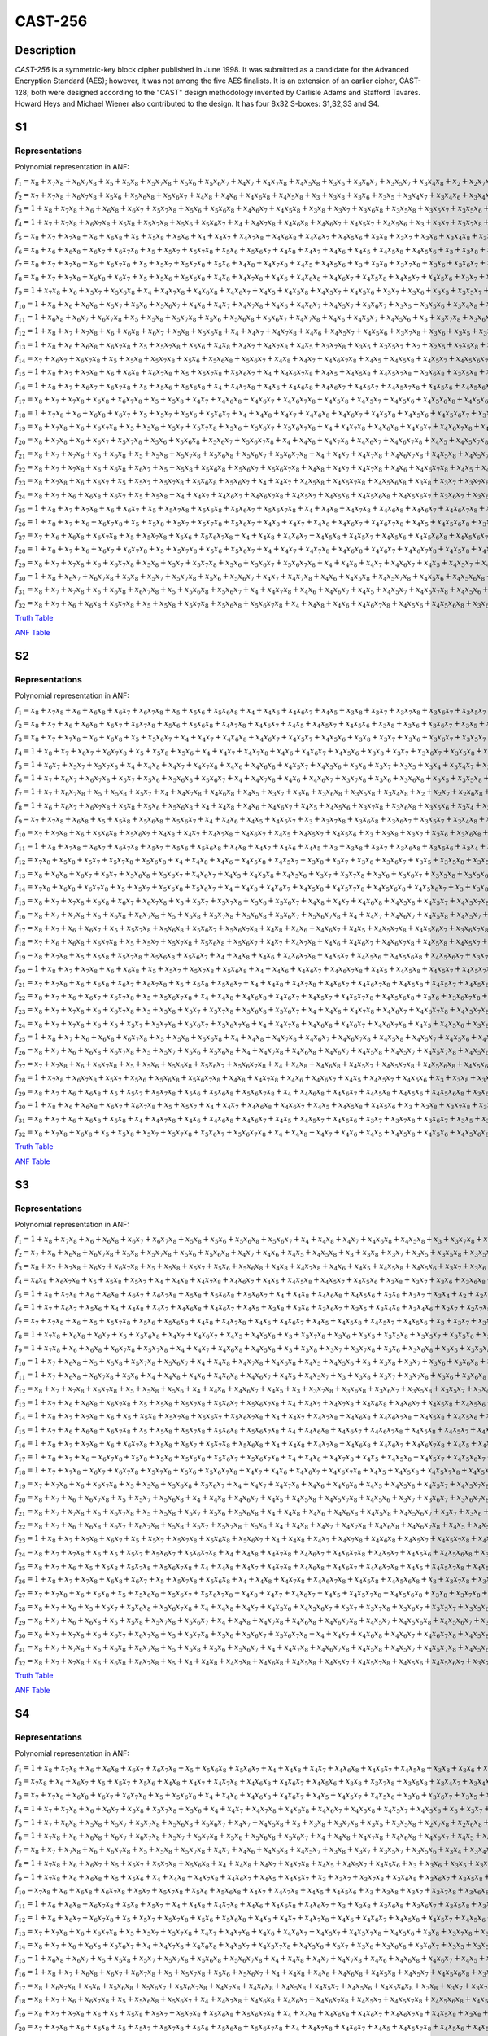 ********
CAST-256
********

Description
===========

*CAST-256* is a symmetric-key block cipher published in June 1998. It was submitted as a candidate for the Advanced Encryption Standard (AES); however, it was not among the five AES finalists. It is an extension of an earlier cipher, CAST-128; both were designed according to the "CAST" design methodology invented by Carlisle Adams and Stafford Tavares. Howard Heys and Michael Wiener also contributed to the design. It has four 8x32 S-boxes: S1,S2,S3 and S4.

S1
==

Representations
---------------

Polynomial representation in ANF:

:math:`f_1 = x_8+x_7x_8+x_6x_7x_8+x_5+x_5x_8+x_5x_7x_8+x_5x_6+x_5x_6x_7+x_4x_7+x_4x_7x_8+x_4x_5x_8+x_3x_6+x_3x_6x_7+x_3x_5x_7+x_3x_4x_8+x_2+x_2x_7x_8+x_2x_6+x_2x_6x_7+x_2x_5+x_2x_5x_7+x_2x_5x_7x_8+x_2x_5x_6+x_2x_4+x_2x_4x_8+x_2x_4x_7+x_2x_4x_7x_8+x_2x_4x_6+x_2x_4x_6x_8+x_2x_4x_5x_8+x_2x_4x_5x_6+x_2x_3x_6+x_2x_3x_6x_8+x_2x_3x_6x_7+x_2x_3x_5+x_2x_3x_5x_6+x_2x_3x_4+x_2x_3x_4x_7+x_1x_8+x_1x_7+x_1x_7x_8+x_1x_6x_7x_8+x_1x_5+x_1x_5x_8+x_1x_5x_6x_7+x_1x_4+x_1x_4x_8+x_1x_4x_6x_8+x_1x_4x_5x_6+x_1x_3x_8+x_1x_3x_7+x_1x_3x_7x_8+x_1x_3x_6x_7+x_1x_3x_5+x_1x_3x_4+x_1x_3x_4x_7+x_1x_3x_4x_5+x_1x_2x_7+x_1x_2x_7x_8+x_1x_2x_6x_8+x_1x_2x_5+x_1x_2x_5x_7+x_1x_2x_5x_6+x_1x_2x_4+x_1x_2x_4x_8+x_1x_2x_4x_5+x_1x_2x_3x_8+x_1x_2x_3x_7+x_1x_2x_3x_5+x_1x_2x_3x_4`

:math:`f_2 = x_7+x_7x_8+x_6x_7x_8+x_5x_6+x_5x_6x_8+x_5x_6x_7+x_4x_8+x_4x_6+x_4x_6x_8+x_4x_5x_8+x_3+x_3x_8+x_3x_6+x_3x_5+x_3x_4x_7+x_3x_4x_6+x_3x_4x_5+x_2x_7+x_2x_6+x_2x_6x_7+x_2x_5x_8+x_2x_5x_7+x_2x_5x_7x_8+x_2x_5x_6+x_2x_5x_6x_7+x_2x_4x_7x_8+x_2x_4x_6x_8+x_2x_4x_6x_7+x_2x_4x_5x_7+x_2x_3x_8+x_2x_3x_7+x_2x_3x_7x_8+x_2x_3x_6x_7+x_2x_3x_5+x_2x_3x_5x_6+x_2x_3x_4+x_2x_3x_4x_7+x_2x_3x_4x_6+x_2x_3x_4x_5+x_1+x_1x_8+x_1x_6x_8+x_1x_5x_7x_8+x_1x_5x_6+x_1x_5x_6x_7+x_1x_4x_8+x_1x_4x_7x_8+x_1x_4x_6+x_1x_4x_6x_8+x_1x_4x_6x_7+x_1x_4x_5+x_1x_3+x_1x_3x_6x_8+x_1x_3x_5x_8+x_1x_3x_5x_7+x_1x_3x_4x_8+x_1x_2x_8+x_1x_2x_7x_8+x_1x_2x_6+x_1x_2x_6x_7+x_1x_2x_5x_8+x_1x_2x_5x_6+x_1x_2x_4x_7+x_1x_2x_4x_6+x_1x_2x_3+x_1x_2x_3x_8+x_1x_2x_3x_7+x_1x_2x_3x_5+x_1x_2x_3x_4`

:math:`f_3 = 1+x_8+x_7x_8+x_6+x_6x_8+x_6x_7+x_5x_7x_8+x_5x_6+x_5x_6x_8+x_4x_6x_7+x_4x_5x_8+x_3x_8+x_3x_7+x_3x_6x_8+x_3x_5x_8+x_3x_5x_7+x_3x_5x_6+x_3x_4+x_3x_4x_7+x_3x_4x_5+x_2+x_2x_8+x_2x_7+x_2x_6+x_2x_6x_8+x_2x_6x_7+x_2x_6x_7x_8+x_2x_5+x_2x_5x_8+x_2x_5x_7+x_2x_5x_6x_8+x_2x_5x_6x_7+x_2x_4+x_2x_4x_5+x_2x_4x_5x_8+x_2x_4x_5x_7+x_2x_3x_8+x_2x_3x_7x_8+x_2x_3x_6+x_2x_3x_6x_8+x_2x_3x_4x_8+x_2x_3x_4x_6+x_1+x_1x_8+x_1x_7+x_1x_7x_8+x_1x_5+x_1x_5x_7+x_1x_4x_8+x_1x_4x_7+x_1x_4x_7x_8+x_1x_4x_6x_8+x_1x_4x_5+x_1x_4x_5x_8+x_1x_4x_5x_7+x_1x_4x_5x_6+x_1x_3+x_1x_3x_7+x_1x_3x_7x_8+x_1x_3x_6+x_1x_3x_6x_7+x_1x_3x_5+x_1x_3x_4+x_1x_3x_4x_8+x_1x_2+x_1x_2x_8+x_1x_2x_7x_8+x_1x_2x_6x_8+x_1x_2x_5+x_1x_2x_5x_7+x_1x_2x_4+x_1x_2x_4x_8+x_1x_2x_4x_7+x_1x_2x_4x_6+x_1x_2x_4x_5+x_1x_2x_3x_8+x_1x_2x_3x_6+x_1x_2x_3x_5`

:math:`f_4 = 1+x_7+x_7x_8+x_6x_7x_8+x_5x_8+x_5x_7x_8+x_5x_6+x_5x_6x_7+x_4+x_4x_7x_8+x_4x_6x_8+x_4x_6x_7+x_4x_5x_7+x_4x_5x_6+x_3+x_3x_7+x_3x_7x_8+x_3x_6+x_3x_6x_8+x_3x_5+x_3x_5x_8+x_3x_5x_7+x_3x_5x_6+x_3x_4+x_3x_4x_8+x_3x_4x_7+x_2+x_2x_7+x_2x_7x_8+x_2x_6+x_2x_6x_8+x_2x_5+x_2x_5x_7+x_2x_5x_7x_8+x_2x_5x_6x_8+x_2x_5x_6x_7+x_2x_4x_8+x_2x_4x_5+x_2x_4x_5x_8+x_2x_4x_5x_7+x_2x_3x_8+x_2x_3x_7+x_2x_3x_6+x_2x_3x_5+x_2x_3x_5x_7+x_2x_3x_5x_6+x_2x_3x_4+x_2x_3x_4x_8+x_2x_3x_4x_6+x_2x_3x_4x_5+x_1x_8+x_1x_7+x_1x_6x_8+x_1x_6x_7+x_1x_6x_7x_8+x_1x_5+x_1x_4x_8+x_1x_4x_7+x_1x_4x_7x_8+x_1x_4x_6x_8+x_1x_4x_6x_7+x_1x_4x_5x_6+x_1x_3+x_1x_3x_8+x_1x_3x_7+x_1x_3x_7x_8+x_1x_3x_6+x_1x_3x_6x_8+x_1x_3x_5x_8+x_1x_3x_5x_6+x_1x_3x_4x_7+x_1x_3x_4x_6+x_1x_2x_8+x_1x_2x_7x_8+x_1x_2x_6+x_1x_2x_6x_8+x_1x_2x_6x_7+x_1x_2x_5+x_1x_2x_5x_8+x_1x_2x_5x_6+x_1x_2x_4x_8+x_1x_2x_4x_7+x_1x_2x_3x_8+x_1x_2x_3x_6+x_1x_2x_3x_5`

:math:`f_5 = x_8+x_7+x_7x_8+x_6+x_6x_8+x_5+x_5x_8+x_5x_6+x_4+x_4x_7+x_4x_7x_8+x_4x_6x_8+x_4x_6x_7+x_4x_5x_6+x_3x_8+x_3x_7+x_3x_6+x_3x_4x_8+x_3x_4x_6+x_3x_4x_5+x_2+x_2x_8+x_2x_6x_8+x_2x_5x_8+x_2x_5x_7+x_2x_5x_7x_8+x_2x_5x_6x_8+x_2x_4+x_2x_4x_8+x_2x_4x_7x_8+x_2x_4x_6+x_2x_4x_6x_8+x_2x_4x_6x_7+x_2x_4x_5+x_2x_4x_5x_6+x_2x_3+x_2x_3x_8+x_2x_3x_6+x_2x_3x_6x_8+x_2x_3x_6x_7+x_2x_3x_5+x_2x_3x_5x_8+x_2x_3x_5x_7+x_2x_3x_4x_8+x_2x_3x_4x_7+x_1x_8+x_1x_7x_8+x_1x_6+x_1x_6x_8+x_1x_6x_7+x_1x_5x_8+x_1x_5x_7+x_1x_5x_7x_8+x_1x_5x_6x_8+x_1x_4x_7x_8+x_1x_4x_6x_7+x_1x_4x_5x_8+x_1x_4x_5x_6+x_1x_3+x_1x_3x_6x_8+x_1x_3x_5+x_1x_3x_5x_8+x_1x_3x_5x_7+x_1x_3x_5x_6+x_1x_3x_4x_8+x_1x_2+x_1x_2x_8+x_1x_2x_6x_8+x_1x_2x_6x_7+x_1x_2x_5+x_1x_2x_5x_8+x_1x_2x_5x_7+x_1x_2x_5x_6+x_1x_2x_4+x_1x_2x_4x_8+x_1x_2x_4x_7+x_1x_2x_4x_5+x_1x_2x_3+x_1x_2x_3x_8+x_1x_2x_3x_7+x_1x_2x_3x_6+x_1x_2x_3x_5+x_1x_2x_3x_4`

:math:`f_6 = x_8+x_6+x_6x_8+x_6x_7+x_6x_7x_8+x_5+x_5x_7+x_5x_7x_8+x_5x_6+x_5x_6x_7+x_4x_8+x_4x_7+x_4x_6+x_4x_5+x_4x_5x_8+x_4x_5x_6+x_3+x_3x_8+x_3x_7+x_3x_7x_8+x_3x_6+x_3x_6x_7+x_3x_5x_8+x_3x_5x_7+x_3x_5x_6+x_3x_4+x_3x_4x_8+x_3x_4x_5+x_2x_7+x_2x_7x_8+x_2x_6x_7+x_2x_5+x_2x_5x_7x_8+x_2x_5x_6+x_2x_5x_6x_8+x_2x_5x_6x_7+x_2x_4x_7x_8+x_2x_4x_5+x_2x_3x_8+x_2x_3x_7+x_2x_3x_7x_8+x_2x_3x_6x_8+x_2x_3x_6x_7+x_2x_3x_5x_7+x_2x_3x_5x_6+x_2x_3x_4x_8+x_2x_3x_4x_7+x_2x_3x_4x_6+x_1+x_1x_6+x_1x_6x_8+x_1x_6x_7+x_1x_6x_7x_8+x_1x_5x_8+x_1x_5x_7+x_1x_5x_6x_8+x_1x_4x_7+x_1x_4x_7x_8+x_1x_4x_6x_8+x_1x_4x_5x_7+x_1x_3x_7+x_1x_3x_7x_8+x_1x_3x_6x_8+x_1x_3x_5x_8+x_1x_3x_5x_7+x_1x_3x_4x_8+x_1x_3x_4x_6+x_1x_3x_4x_5+x_1x_2x_8+x_1x_2x_6x_8+x_1x_2x_5+x_1x_2x_5x_8+x_1x_2x_5x_6+x_1x_2x_4+x_1x_2x_4x_8+x_1x_2x_4x_7+x_1x_2x_4x_5+x_1x_2x_3+x_1x_2x_3x_5`

:math:`f_7 = x_8+x_7+x_7x_8+x_6+x_6x_7x_8+x_5+x_5x_7+x_5x_7x_8+x_5x_6+x_4x_8+x_4x_7x_8+x_4x_5+x_4x_5x_6+x_3+x_3x_8+x_3x_7x_8+x_3x_6+x_3x_6x_7+x_3x_5x_8+x_3x_5x_7+x_3x_4x_7+x_3x_4x_5+x_2x_8+x_2x_7+x_2x_6x_8+x_2x_6x_7+x_2x_6x_7x_8+x_2x_5+x_2x_5x_8+x_2x_5x_6+x_2x_4+x_2x_4x_8+x_2x_4x_7+x_2x_4x_7x_8+x_2x_4x_6x_7+x_2x_4x_5x_6+x_2x_3x_8+x_2x_3x_7x_8+x_2x_3x_6+x_2x_3x_5+x_2x_3x_5x_8+x_2x_3x_5x_7+x_2x_3x_5x_6+x_2x_3x_4x_7+x_2x_3x_4x_5+x_1x_8+x_1x_7x_8+x_1x_6+x_1x_5x_6+x_1x_4+x_1x_4x_7+x_1x_4x_7x_8+x_1x_4x_5+x_1x_4x_5x_8+x_1x_4x_5x_7+x_1x_3x_8+x_1x_3x_7+x_1x_3x_6x_8+x_1x_3x_6x_7+x_1x_3x_5+x_1x_3x_5x_8+x_1x_3x_5x_7+x_1x_3x_4x_8+x_1x_3x_4x_7+x_1x_3x_4x_6+x_1x_2+x_1x_2x_8+x_1x_2x_7+x_1x_2x_6x_7+x_1x_2x_5+x_1x_2x_5x_7+x_1x_2x_5x_6+x_1x_2x_4+x_1x_2x_4x_8+x_1x_2x_4x_7+x_1x_2x_4x_5+x_1x_2x_3+x_1x_2x_3x_5`

:math:`f_8 = x_8+x_7+x_7x_8+x_6x_8+x_6x_7+x_5+x_5x_6+x_5x_6x_8+x_4x_8+x_4x_7x_8+x_4x_6+x_4x_6x_8+x_4x_6x_7+x_4x_5x_8+x_4x_5x_7+x_4x_5x_6+x_3x_7+x_3x_7x_8+x_3x_6+x_3x_6x_8+x_3x_5+x_3x_5x_7+x_3x_4+x_3x_4x_8+x_3x_4x_7+x_2x_8+x_2x_7+x_2x_6x_7x_8+x_2x_5x_7x_8+x_2x_5x_6+x_2x_5x_6x_8+x_2x_4x_8+x_2x_4x_7+x_2x_4x_7x_8+x_2x_4x_6x_8+x_2x_4x_6x_7+x_2x_4x_5+x_2x_4x_5x_8+x_2x_4x_5x_6+x_2x_3+x_2x_3x_8+x_2x_3x_7+x_2x_3x_6x_7+x_2x_3x_5+x_2x_3x_5x_6+x_2x_3x_4+x_2x_3x_4x_7+x_2x_3x_4x_6+x_1x_8+x_1x_6+x_1x_5x_7+x_1x_5x_6x_7+x_1x_4+x_1x_4x_8+x_1x_4x_6+x_1x_4x_6x_8+x_1x_4x_5+x_1x_4x_5x_8+x_1x_3+x_1x_3x_6+x_1x_3x_6x_8+x_1x_3x_5x_8+x_1x_3x_5x_6+x_1x_3x_4x_7+x_1x_3x_4x_6+x_1x_3x_4x_5+x_1x_2x_7+x_1x_2x_7x_8+x_1x_2x_5+x_1x_2x_5x_8+x_1x_2x_5x_6+x_1x_2x_4+x_1x_2x_4x_7+x_1x_2x_3+x_1x_2x_3x_8+x_1x_2x_3x_7`

:math:`f_9 = 1+x_7x_8+x_6+x_5x_7+x_5x_6x_8+x_4+x_4x_7x_8+x_4x_6x_8+x_4x_6x_7+x_4x_5+x_4x_5x_8+x_4x_5x_7+x_4x_5x_6+x_3x_7+x_3x_6+x_3x_5+x_3x_5x_7+x_3x_4x_8+x_3x_4x_7+x_2+x_2x_7+x_2x_6+x_2x_6x_8+x_2x_6x_7+x_2x_5+x_2x_5x_8+x_2x_5x_7x_8+x_2x_5x_6+x_2x_5x_6x_8+x_2x_5x_6x_7+x_2x_4+x_2x_4x_7x_8+x_2x_4x_6+x_2x_4x_6x_8+x_2x_4x_5+x_2x_4x_5x_7+x_2x_3+x_2x_3x_8+x_2x_3x_7x_8+x_2x_3x_6x_8+x_2x_3x_5+x_2x_3x_5x_6+x_2x_3x_4+x_1x_8+x_1x_7+x_1x_6+x_1x_6x_8+x_1x_6x_7+x_1x_5+x_1x_5x_8+x_1x_5x_6+x_1x_4+x_1x_4x_8+x_1x_4x_7x_8+x_1x_4x_5+x_1x_4x_5x_8+x_1x_4x_5x_7+x_1x_3+x_1x_3x_8+x_1x_3x_5x_8+x_1x_3x_4+x_1x_3x_4x_8+x_1x_3x_4x_7+x_1x_3x_4x_5+x_1x_2+x_1x_2x_7x_8+x_1x_2x_6x_8+x_1x_2x_5+x_1x_2x_5x_8+x_1x_2x_5x_7+x_1x_2x_5x_6+x_1x_2x_4x_6+x_1x_2x_4x_5+x_1x_2x_3+x_1x_2x_3x_8+x_1x_2x_3x_6+x_1x_2x_3x_5`

:math:`f_{10} = 1+x_8+x_6+x_6x_8+x_5x_7+x_5x_6+x_5x_6x_7+x_4x_8+x_4x_7+x_4x_7x_8+x_4x_6+x_4x_6x_7+x_4x_5x_7+x_3x_6x_7+x_3x_5+x_3x_5x_6+x_3x_4x_8+x_3x_4x_7+x_3x_4x_6+x_3x_4x_5+x_2+x_2x_7+x_2x_7x_8+x_2x_6x_8+x_2x_6x_7+x_2x_5x_8+x_2x_5x_7x_8+x_2x_5x_6+x_2x_5x_6x_8+x_2x_5x_6x_7+x_2x_4+x_2x_4x_7+x_2x_4x_7x_8+x_2x_4x_6x_8+x_2x_4x_6x_7+x_2x_4x_5+x_2x_4x_5x_8+x_2x_4x_5x_6+x_2x_3x_7+x_2x_3x_7x_8+x_2x_3x_6+x_2x_3x_5x_8+x_2x_3x_5x_6+x_2x_3x_4+x_1+x_1x_8+x_1x_7+x_1x_6x_7+x_1x_6x_7x_8+x_1x_5+x_1x_5x_8+x_1x_5x_6x_8+x_1x_4x_6+x_1x_4x_6x_8+x_1x_4x_6x_7+x_1x_4x_5x_8+x_1x_3+x_1x_3x_7x_8+x_1x_3x_6+x_1x_3x_6x_7+x_1x_3x_5x_8+x_1x_3x_5x_7+x_1x_3x_5x_6+x_1x_3x_4+x_1x_3x_4x_8+x_1x_3x_4x_6+x_1x_3x_4x_5+x_1x_2+x_1x_2x_8+x_1x_2x_7+x_1x_2x_7x_8+x_1x_2x_5+x_1x_2x_5x_8+x_1x_2x_5x_7+x_1x_2x_4+x_1x_2x_4x_7+x_1x_2x_4x_6+x_1x_2x_4x_5+x_1x_2x_3+x_1x_2x_3x_8`

:math:`f_{11} = 1+x_6x_8+x_6x_7+x_6x_7x_8+x_5+x_5x_8+x_5x_7x_8+x_5x_6+x_5x_6x_8+x_5x_6x_7+x_4x_7x_8+x_4x_6+x_4x_5x_7+x_4x_5x_6+x_3+x_3x_7x_8+x_3x_6x_8+x_3x_5x_6+x_3x_4+x_3x_4x_6+x_2x_7x_8+x_2x_6+x_2x_6x_8+x_2x_6x_7+x_2x_5+x_2x_5x_7+x_2x_5x_7x_8+x_2x_5x_6+x_2x_5x_6x_8+x_2x_5x_6x_7+x_2x_4x_7x_8+x_2x_4x_6x_8+x_2x_4x_5+x_2x_4x_5x_6+x_2x_3x_7+x_2x_3x_6+x_2x_3x_4x_6+x_2x_3x_4x_5+x_1+x_1x_8+x_1x_7+x_1x_6x_8+x_1x_5+x_1x_5x_7+x_1x_5x_7x_8+x_1x_5x_6x_7+x_1x_4+x_1x_4x_8+x_1x_4x_7+x_1x_4x_7x_8+x_1x_4x_6x_8+x_1x_4x_6x_7+x_1x_4x_5+x_1x_4x_5x_7+x_1x_3+x_1x_3x_7+x_1x_3x_7x_8+x_1x_3x_6x_8+x_1x_3x_5+x_1x_3x_5x_6+x_1x_3x_4+x_1x_3x_4x_8+x_1x_3x_4x_7+x_1x_3x_4x_6+x_1x_3x_4x_5+x_1x_2x_8+x_1x_2x_7+x_1x_2x_7x_8+x_1x_2x_6+x_1x_2x_6x_8+x_1x_2x_6x_7+x_1x_2x_5+x_1x_2x_5x_7+x_1x_2x_5x_6+x_1x_2x_4+x_1x_2x_4x_8+x_1x_2x_4x_7+x_1x_2x_4x_5+x_1x_2x_3x_8+x_1x_2x_3x_5`

:math:`f_{12} = 1+x_8+x_7+x_7x_8+x_6+x_6x_8+x_6x_7+x_5x_8+x_5x_6x_8+x_4+x_4x_7+x_4x_7x_8+x_4x_6+x_4x_5x_7+x_4x_5x_6+x_3x_7x_8+x_3x_6+x_3x_5+x_3x_5x_8+x_3x_5x_6+x_3x_4x_5+x_2+x_2x_8+x_2x_7+x_2x_6+x_2x_6x_7+x_2x_5+x_2x_5x_8+x_2x_5x_7+x_2x_5x_7x_8+x_2x_5x_6x_7+x_2x_4x_6+x_2x_4x_6x_8+x_2x_4x_6x_7+x_2x_4x_5+x_2x_3x_8+x_2x_3x_7+x_2x_3x_7x_8+x_2x_3x_6+x_2x_3x_5x_8+x_2x_3x_5x_7+x_2x_3x_5x_6+x_2x_3x_4x_7+x_2x_3x_4x_5+x_1+x_1x_7+x_1x_7x_8+x_1x_6+x_1x_6x_7+x_1x_6x_7x_8+x_1x_5+x_1x_5x_8+x_1x_5x_7+x_1x_5x_6x_7+x_1x_4+x_1x_4x_8+x_1x_4x_7+x_1x_4x_6x_8+x_1x_4x_5+x_1x_4x_5x_8+x_1x_4x_5x_7+x_1x_4x_5x_6+x_1x_3+x_1x_3x_8+x_1x_3x_7+x_1x_3x_7x_8+x_1x_3x_6x_8+x_1x_3x_6x_7+x_1x_3x_5+x_1x_3x_5x_6+x_1x_3x_4x_8+x_1x_3x_4x_7+x_1x_2x_7+x_1x_2x_7x_8+x_1x_2x_6x_7+x_1x_2x_5x_6+x_1x_2x_4+x_1x_2x_4x_8+x_1x_2x_4x_7+x_1x_2x_3+x_1x_2x_3x_8+x_1x_2x_3x_7+x_1x_2x_3x_5+x_1x_2x_3x_4`

:math:`f_{13} = 1+x_8+x_6+x_6x_8+x_6x_7x_8+x_5+x_5x_7x_8+x_5x_6+x_4x_8+x_4x_7+x_4x_7x_8+x_4x_5+x_3x_7x_8+x_3x_5+x_3x_5x_7+x_2+x_2x_5+x_2x_5x_8+x_2x_5x_6x_7+x_2x_4+x_2x_4x_8+x_2x_4x_6+x_2x_4x_5x_7+x_2x_3+x_2x_3x_8+x_2x_3x_7+x_2x_3x_7x_8+x_2x_3x_6x_8+x_2x_3x_5x_8+x_2x_3x_5x_7+x_2x_3x_5x_6+x_2x_3x_4+x_2x_3x_4x_8+x_2x_3x_4x_5+x_1+x_1x_8+x_1x_6+x_1x_6x_7x_8+x_1x_5+x_1x_5x_8+x_1x_5x_7+x_1x_5x_6x_8+x_1x_4x_7+x_1x_4x_7x_8+x_1x_4x_6+x_1x_4x_6x_7+x_1x_4x_5+x_1x_4x_5x_8+x_1x_4x_5x_7+x_1x_4x_5x_6+x_1x_3+x_1x_3x_7+x_1x_3x_6+x_1x_3x_6x_8+x_1x_3x_6x_7+x_1x_3x_5+x_1x_3x_5x_6+x_1x_3x_4x_7+x_1x_3x_4x_5+x_1x_2x_6+x_1x_2x_5x_7+x_1x_2x_5x_6+x_1x_2x_4x_7+x_1x_2x_4x_5+x_1x_2x_3x_7+x_1x_2x_3x_6+x_1x_2x_3x_5+x_1x_2x_3x_4`

:math:`f_{14} = x_7+x_6x_7+x_6x_7x_8+x_5+x_5x_8+x_5x_7x_8+x_5x_6+x_5x_6x_8+x_5x_6x_7+x_4x_8+x_4x_7+x_4x_6x_7x_8+x_4x_5+x_4x_5x_8+x_4x_5x_7+x_4x_5x_6x_7+x_3x_8+x_3x_6+x_3x_6x_8+x_3x_6x_7x_8+x_3x_5x_8+x_3x_5x_7+x_3x_5x_7x_8+x_3x_5x_6+x_3x_4+x_3x_4x_8+x_3x_4x_7x_8+x_3x_4x_5x_8+x_2x_8+x_2x_6+x_2x_6x_8+x_2x_6x_7+x_2x_5x_8+x_2x_5x_7+x_2x_5x_6+x_2x_5x_6x_8+x_2x_4x_8+x_2x_4x_7+x_2x_4x_6+x_2x_4x_6x_7+x_2x_4x_5x_8+x_2x_3x_8+x_2x_3x_7+x_2x_3x_7x_8+x_2x_3x_6x_8+x_2x_3x_6x_7+x_2x_3x_5x_8+x_2x_3x_5x_7+x_2x_3x_5x_6+x_2x_3x_4+x_2x_3x_4x_6+x_2x_3x_4x_5+x_1x_6+x_1x_6x_7+x_1x_6x_7x_8+x_1x_5x_7+x_1x_5x_6+x_1x_5x_6x_8+x_1x_4+x_1x_4x_7+x_1x_4x_6+x_1x_4x_6x_8+x_1x_4x_5+x_1x_4x_5x_7+x_1x_3x_7x_8+x_1x_3x_6x_7+x_1x_3x_5+x_1x_3x_5x_8+x_1x_3x_5x_7+x_1x_3x_5x_6+x_1x_3x_4x_8+x_1x_3x_4x_7+x_1x_3x_4x_5+x_1x_2`

:math:`f_{15} = 1+x_8+x_7+x_7x_8+x_6+x_6x_8+x_6x_7x_8+x_5+x_5x_7x_8+x_5x_6x_7+x_4+x_4x_6x_7x_8+x_4x_5+x_4x_5x_8+x_4x_5x_7x_8+x_3x_6x_8+x_3x_5x_8+x_3x_5x_7x_8+x_3x_5x_6x_8+x_3x_5x_6x_7+x_3x_4x_7x_8+x_3x_4x_6x_8+x_3x_4x_6x_7+x_3x_4x_5x_8+x_3x_4x_5x_6+x_2x_8+x_2x_6x_8+x_2x_6x_7+x_2x_6x_7x_8+x_2x_5+x_2x_5x_7x_8+x_2x_5x_6+x_2x_5x_6x_8+x_2x_4x_8+x_2x_4x_6+x_2x_4x_6x_7+x_2x_4x_5+x_2x_3+x_2x_3x_6+x_2x_3x_6x_7+x_2x_3x_5x_7+x_2x_3x_4+x_2x_3x_4x_6+x_2x_3x_4x_5+x_1x_8+x_1x_6+x_1x_6x_8+x_1x_6x_7x_8+x_1x_5x_8+x_1x_5x_7+x_1x_5x_7x_8+x_1x_5x_6+x_1x_4x_8+x_1x_4x_7+x_1x_4x_6+x_1x_4x_5+x_1x_4x_5x_8+x_1x_4x_5x_6+x_1x_3x_8+x_1x_3x_7+x_1x_3x_7x_8+x_1x_3x_6x_7+x_1x_3x_5+x_1x_3x_5x_7+x_1x_3x_4+x_1x_3x_4x_8+x_1x_3x_4x_7+x_1x_3x_4x_6+x_1x_3x_4x_5+x_1x_2`

:math:`f_{16} = 1+x_8+x_7+x_6x_7+x_6x_7x_8+x_5+x_5x_6+x_5x_6x_8+x_4+x_4x_7x_8+x_4x_6+x_4x_6x_8+x_4x_6x_7+x_4x_5x_7+x_4x_5x_7x_8+x_4x_5x_6+x_4x_5x_6x_8+x_3x_7+x_3x_7x_8+x_3x_6+x_3x_6x_7+x_3x_6x_7x_8+x_3x_5x_7+x_3x_5x_6+x_3x_5x_6x_8+x_3x_4+x_3x_4x_8+x_3x_4x_7+x_3x_4x_7x_8+x_3x_4x_6x_8+x_3x_4x_6x_7+x_3x_4x_5+x_3x_4x_5x_6+x_2+x_2x_8+x_2x_7+x_2x_7x_8+x_2x_6x_7x_8+x_2x_5+x_2x_5x_8+x_2x_5x_7+x_2x_4+x_2x_4x_6x_8+x_2x_4x_6x_7+x_2x_4x_5x_7+x_2x_4x_5x_6+x_2x_3+x_2x_3x_8+x_2x_3x_7+x_2x_3x_7x_8+x_2x_3x_6x_8+x_2x_3x_5x_8+x_2x_3x_5x_7+x_2x_3x_4x_8+x_1x_6+x_1x_6x_7+x_1x_6x_7x_8+x_1x_5x_7+x_1x_5x_7x_8+x_1x_5x_6+x_1x_4x_8+x_1x_4x_7+x_1x_4x_6+x_1x_4x_6x_8+x_1x_4x_5x_8+x_1x_4x_5x_6+x_1x_3+x_1x_3x_8+x_1x_3x_7x_8+x_1x_3x_6+x_1x_3x_6x_8+x_1x_3x_5x_8+x_1x_3x_5x_6+x_1x_3x_4+x_1x_3x_4x_6+x_1x_3x_4x_5+x_1x_2`

:math:`f_{17} = x_8+x_7+x_7x_8+x_6x_8+x_6x_7x_8+x_5+x_5x_8+x_4x_7+x_4x_6x_8+x_4x_6x_7+x_4x_6x_7x_8+x_4x_5x_8+x_4x_5x_7+x_4x_5x_6+x_4x_5x_6x_8+x_4x_5x_6x_7+x_3x_8+x_3x_7x_8+x_3x_6x_7+x_3x_5x_8+x_3x_5x_7+x_3x_5x_7x_8+x_3x_5x_6+x_3x_4x_7x_8+x_3x_4x_6x_7+x_3x_4x_5x_8+x_2x_8+x_2x_7x_8+x_2x_6x_8+x_2x_5x_7+x_2x_5x_7x_8+x_2x_5x_6x_7+x_2x_4x_8+x_2x_4x_7+x_2x_4x_6+x_2x_4x_6x_8+x_2x_4x_6x_7+x_2x_4x_5+x_2x_4x_5x_8+x_2x_3x_8+x_2x_3x_7x_8+x_2x_3x_6+x_2x_3x_5x_7+x_2x_3x_5x_6+x_2x_3x_4x_7+x_2x_3x_4x_5+x_1x_8+x_1x_7x_8+x_1x_6x_7+x_1x_5x_7+x_1x_5x_7x_8+x_1x_5x_6x_7+x_1x_4+x_1x_4x_7+x_1x_4x_6+x_1x_4x_6x_8+x_1x_4x_6x_7+x_1x_4x_5x_7+x_1x_3x_6x_7+x_1x_3x_5x_8+x_1x_3x_5x_7+x_1x_3x_4+x_1x_3x_4x_8+x_1x_3x_4x_6+x_1x_3x_4x_5+x_1x_2`

:math:`f_{18} = 1+x_7x_8+x_6+x_6x_8+x_6x_7+x_5+x_5x_7+x_5x_6+x_5x_6x_7+x_4+x_4x_8+x_4x_7+x_4x_6x_8+x_4x_6x_7+x_4x_5x_8+x_4x_5x_6+x_4x_5x_6x_7+x_3x_8+x_3x_6x_8+x_3x_6x_7x_8+x_3x_5x_6+x_3x_5x_6x_8+x_3x_5x_6x_7+x_3x_4x_8+x_3x_4x_7x_8+x_3x_4x_6+x_3x_4x_5x_8+x_3x_4x_5x_6+x_2x_7+x_2x_7x_8+x_2x_6x_7+x_2x_6x_7x_8+x_2x_5x_8+x_2x_5x_7+x_2x_4+x_2x_4x_6+x_2x_4x_5x_8+x_2x_4x_5x_7+x_2x_3x_8+x_2x_3x_6x_7+x_2x_3x_5x_8+x_2x_3x_5x_6+x_2x_3x_4+x_2x_3x_4x_8+x_2x_3x_4x_7+x_2x_3x_4x_6+x_2x_3x_4x_5+x_1+x_1x_7+x_1x_6+x_1x_5+x_1x_5x_7+x_1x_5x_7x_8+x_1x_5x_6x_8+x_1x_5x_6x_7+x_1x_4+x_1x_4x_8+x_1x_4x_7+x_1x_4x_6+x_1x_4x_6x_8+x_1x_4x_5x_7+x_1x_3+x_1x_3x_8+x_1x_3x_6+x_1x_3x_6x_8+x_1x_3x_5+x_1x_3x_5x_8+x_1x_3x_4+x_1x_3x_4x_8+x_1x_3x_4x_6+x_1x_2`

:math:`f_{19} = x_8+x_7x_8+x_6+x_6x_7x_8+x_5+x_5x_8+x_5x_7+x_5x_7x_8+x_5x_6+x_5x_6x_7+x_5x_6x_7x_8+x_4+x_4x_7x_8+x_4x_6x_8+x_4x_6x_7+x_4x_6x_7x_8+x_4x_5+x_4x_5x_8+x_4x_5x_7+x_4x_5x_7x_8+x_4x_5x_6x_8+x_4x_5x_6x_7+x_3x_7+x_3x_7x_8+x_3x_6x_7x_8+x_3x_5x_8+x_3x_5x_6x_8+x_3x_4x_8+x_3x_4x_7x_8+x_3x_4x_6+x_3x_4x_5+x_3x_4x_5x_8+x_3x_4x_5x_7+x_3x_4x_5x_6+x_2x_8+x_2x_7+x_2x_7x_8+x_2x_6+x_2x_6x_7x_8+x_2x_5x_7+x_2x_5x_6x_8+x_2x_5x_6x_7+x_2x_4x_7+x_2x_4x_7x_8+x_2x_4x_6+x_2x_4x_6x_8+x_2x_4x_5+x_2x_4x_5x_7+x_2x_3x_8+x_2x_3x_6+x_2x_3x_6x_8+x_2x_3x_5+x_2x_3x_5x_8+x_2x_3x_4x_8+x_1x_7x_8+x_1x_6x_7x_8+x_1x_5x_8+x_1x_5x_6x_7+x_1x_4x_8+x_1x_4x_7+x_1x_4x_6x_8+x_1x_4x_6x_7+x_1x_3x_7+x_1x_3x_7x_8+x_1x_3x_6x_8+x_1x_3x_6x_7+x_1x_3x_4+x_1x_3x_4x_8+x_1x_3x_4x_7+x_1x_3x_4x_5+x_1x_2`

:math:`f_{20} = x_8+x_7x_8+x_6+x_6x_7+x_5x_7x_8+x_5x_6+x_5x_6x_8+x_5x_6x_7+x_5x_6x_7x_8+x_4+x_4x_8+x_4x_7x_8+x_4x_6x_7+x_4x_6x_7x_8+x_4x_5+x_4x_5x_7x_8+x_4x_5x_6+x_4x_5x_6x_8+x_3x_7+x_3x_6x_7+x_3x_6x_7x_8+x_3x_5+x_3x_5x_8+x_3x_5x_7+x_3x_5x_6+x_3x_5x_6x_7+x_3x_4+x_3x_4x_7+x_3x_4x_6+x_3x_4x_6x_8+x_3x_4x_6x_7+x_3x_4x_5x_6+x_2x_8+x_2x_7+x_2x_6x_7+x_2x_6x_7x_8+x_2x_5x_8+x_2x_5x_7+x_2x_4x_7+x_2x_4x_6+x_2x_4x_6x_8+x_2x_4x_5+x_2x_4x_5x_8+x_2x_3x_8+x_2x_3x_7+x_2x_3x_7x_8+x_2x_3x_6x_8+x_2x_3x_4+x_2x_3x_4x_8+x_2x_3x_4x_7+x_2x_3x_4x_5+x_1x_8+x_1x_7x_8+x_1x_6x_7+x_1x_6x_7x_8+x_1x_5+x_1x_5x_7+x_1x_5x_7x_8+x_1x_4x_7+x_1x_4x_6+x_1x_4x_6x_8+x_1x_4x_5+x_1x_4x_5x_8+x_1x_3x_8+x_1x_3x_6x_7+x_1x_3x_5+x_1x_3x_5x_7+x_1x_3x_4x_8+x_1x_3x_4x_7+x_1x_3x_4x_6+x_1x_3x_4x_5+x_1x_2`

:math:`f_{21} = x_8+x_7+x_7x_8+x_6+x_6x_8+x_5+x_5x_8+x_5x_7x_8+x_5x_6x_8+x_5x_6x_7+x_5x_6x_7x_8+x_4+x_4x_7+x_4x_7x_8+x_4x_6x_7x_8+x_4x_5x_8+x_4x_5x_7+x_4x_5x_6+x_4x_5x_6x_8+x_4x_5x_6x_7+x_3x_7x_8+x_3x_6x_8+x_3x_6x_7x_8+x_3x_5x_8+x_3x_5x_7x_8+x_3x_5x_6+x_3x_5x_6x_8+x_3x_5x_6x_7+x_3x_4x_7x_8+x_3x_4x_6x_8+x_3x_4x_5x_7+x_2x_7x_8+x_2x_6x_8+x_2x_5x_7x_8+x_2x_5x_6+x_2x_5x_6x_7+x_2x_4x_7x_8+x_2x_4x_5x_8+x_2x_4x_5x_6+x_2x_3x_8+x_2x_3x_6+x_2x_3x_5x_7+x_2x_3x_5x_6+x_2x_3x_4x_8+x_2x_3x_4x_5+x_1x_7x_8+x_1x_6+x_1x_6x_7+x_1x_6x_7x_8+x_1x_5x_8+x_1x_5x_7+x_1x_5x_6+x_1x_5x_6x_8+x_1x_5x_6x_7+x_1x_4x_7x_8+x_1x_4x_6+x_1x_4x_6x_8+x_1x_4x_6x_7+x_1x_4x_5+x_1x_4x_5x_8+x_1x_4x_5x_6+x_1x_3x_7+x_1x_3x_5+x_1x_3x_5x_8+x_1x_3x_4x_8+x_1x_3x_4x_7+x_1x_3x_4x_6+x_1x_2`

:math:`f_{22} = x_8+x_7+x_7x_8+x_6+x_6x_8+x_6x_7+x_5+x_5x_8+x_5x_6x_8+x_5x_6x_7+x_5x_6x_7x_8+x_4x_8+x_4x_7+x_4x_7x_8+x_4x_6+x_4x_6x_7x_8+x_4x_5+x_4x_5x_8+x_4x_5x_7+x_4x_5x_6x_8+x_3x_8+x_3x_5+x_3x_5x_8+x_3x_5x_7+x_3x_5x_7x_8+x_3x_5x_6+x_3x_5x_6x_8+x_3x_4+x_3x_4x_8+x_3x_4x_7+x_3x_4x_6+x_3x_4x_6x_7+x_3x_4x_5x_7+x_2x_7x_8+x_2x_6x_8+x_2x_6x_7+x_2x_6x_7x_8+x_2x_5+x_2x_5x_7x_8+x_2x_5x_6+x_2x_5x_6x_7+x_2x_4+x_2x_4x_8+x_2x_4x_7x_8+x_2x_4x_5x_7+x_2x_3x_8+x_2x_3x_7x_8+x_2x_3x_6+x_2x_3x_6x_8+x_2x_3x_5x_6+x_2x_3x_4+x_1x_8+x_1x_7x_8+x_1x_6x_7+x_1x_6x_7x_8+x_1x_5x_8+x_1x_5x_7x_8+x_1x_5x_6x_8+x_1x_4+x_1x_4x_6x_7+x_1x_4x_5+x_1x_4x_5x_8+x_1x_3x_8+x_1x_3x_6+x_1x_3x_6x_8+x_1x_3x_6x_7+x_1x_3x_5x_8+x_1x_3x_5x_6+x_1x_3x_4+x_1x_3x_4x_8+x_1x_3x_4x_7+x_1x_3x_4x_6+x_1x_2`

:math:`f_{23} = x_8+x_7x_8+x_6+x_6x_7+x_5+x_5x_7+x_5x_7x_8+x_5x_6x_8+x_5x_6x_7+x_4+x_4x_7+x_4x_5x_8+x_4x_5x_7x_8+x_4x_5x_6x_8+x_3x_8+x_3x_7+x_3x_7x_8+x_3x_6x_8+x_3x_6x_7+x_3x_5x_8+x_3x_5x_7+x_3x_5x_7x_8+x_3x_5x_6x_8+x_3x_4x_8+x_3x_4x_7+x_3x_4x_7x_8+x_3x_4x_6+x_3x_4x_6x_8+x_3x_4x_5+x_3x_4x_5x_8+x_2x_7+x_2x_6+x_2x_6x_7+x_2x_6x_7x_8+x_2x_5x_7+x_2x_5x_6x_8+x_2x_4+x_2x_4x_8+x_2x_4x_7x_8+x_2x_4x_6x_7+x_2x_4x_5+x_2x_4x_5x_8+x_2x_4x_5x_7+x_2x_3+x_2x_3x_8+x_2x_3x_5+x_2x_3x_5x_7+x_2x_3x_5x_6+x_1x_7x_8+x_1x_6x_8+x_1x_6x_7+x_1x_5x_6+x_1x_4+x_1x_4x_7+x_1x_4x_7x_8+x_1x_4x_6+x_1x_4x_6x_8+x_1x_4x_5+x_1x_3x_8+x_1x_3x_7+x_1x_3x_6x_7+x_1x_3x_5+x_1x_3x_5x_8+x_1x_3x_5x_6+x_1x_3x_4+x_1x_3x_4x_6+x_1x_3x_4x_5+x_1x_2`

:math:`f_{24} = x_8+x_7+x_6+x_6x_8+x_6x_7+x_5+x_5x_8+x_4+x_4x_7+x_4x_6x_7+x_4x_6x_7x_8+x_4x_5x_7+x_4x_5x_6+x_4x_5x_6x_8+x_4x_5x_6x_7+x_3x_6x_7+x_3x_6x_7x_8+x_3x_5+x_3x_5x_8+x_3x_5x_7+x_3x_5x_7x_8+x_3x_5x_6+x_3x_5x_6x_8+x_3x_4x_7x_8+x_3x_4x_6x_8+x_3x_4x_6x_7+x_3x_4x_5+x_3x_4x_5x_6+x_2x_5x_8+x_2x_5x_7+x_2x_5x_7x_8+x_2x_4x_7+x_2x_4x_7x_8+x_2x_3+x_2x_3x_8+x_2x_3x_6+x_2x_3x_6x_8+x_2x_3x_5+x_2x_3x_5x_6+x_2x_3x_4+x_2x_3x_4x_5+x_1x_8+x_1x_7x_8+x_1x_6x_8+x_1x_6x_7+x_1x_5x_7+x_1x_5x_6x_7+x_1x_4x_7x_8+x_1x_4x_6+x_1x_4x_6x_8+x_1x_4x_6x_7+x_1x_4x_5+x_1x_4x_5x_8+x_1x_4x_5x_6+x_1x_3+x_1x_3x_7+x_1x_3x_6x_7+x_1x_3x_4+x_1x_3x_4x_6+x_1x_3x_4x_5+x_1x_2`

:math:`f_{25} = 1+x_8+x_7+x_7x_8+x_6+x_6x_7+x_5+x_5x_7x_8+x_5x_6x_8+x_5x_6x_7+x_5x_6x_7x_8+x_4+x_4x_8+x_4x_7x_8+x_4x_6x_8+x_4x_6x_7+x_4x_6x_7x_8+x_4x_5x_8+x_4x_5x_7+x_4x_5x_7x_8+x_4x_5x_6+x_3x_7x_8+x_3x_6+x_3x_6x_8+x_3x_5+x_3x_5x_7+x_3x_5x_7x_8+x_3x_5x_6x_7+x_3x_4x_8+x_3x_4x_7+x_3x_4x_6+x_3x_4x_6x_8+x_3x_4x_6x_7+x_3x_4x_5x_6+x_2x_7+x_2x_7x_8+x_2x_6x_8+x_2x_6x_7+x_2x_6x_7x_8+x_2x_5+x_2x_5x_8+x_2x_5x_7+x_2x_5x_7x_8+x_2x_5x_6+x_2x_4x_8+x_2x_4x_7+x_2x_4x_7x_8+x_2x_4x_6x_8+x_2x_4x_6x_7+x_2x_4x_5+x_2x_4x_5x_8+x_2x_4x_5x_7+x_2x_3+x_2x_3x_8+x_2x_3x_5x_8+x_2x_3x_4+x_2x_3x_4x_7+x_1x_7+x_1x_6x_8+x_1x_6x_7+x_1x_5+x_1x_5x_7x_8+x_1x_4x_8+x_1x_4x_6x_8+x_1x_4x_6x_7+x_1x_4x_5+x_1x_4x_5x_8+x_1x_3x_8+x_1x_3x_7+x_1x_3x_7x_8+x_1x_3x_6x_7+x_1x_3x_5x_7+x_1x_3x_5x_6+x_1x_3x_4+x_1x_3x_4x_8+x_1x_3x_4x_7+x_1x_3x_4x_6+x_1x_3x_4x_5+x_1x_2`

:math:`f_{26} = 1+x_8+x_7+x_6+x_6x_7x_8+x_5+x_5x_8+x_5x_7+x_5x_7x_8+x_5x_6x_7+x_4x_8+x_4x_7+x_4x_6+x_4x_6x_7+x_4x_6x_7x_8+x_4x_5+x_4x_5x_6x_8+x_3x_6x_7+x_3x_5+x_3x_5x_6+x_3x_5x_6x_8+x_3x_4x_8+x_3x_4x_7+x_3x_4x_7x_8+x_3x_4x_6+x_3x_4x_6x_8+x_3x_4x_6x_7+x_3x_4x_5+x_3x_4x_5x_8+x_3x_4x_5x_7+x_3x_4x_5x_6+x_2x_7+x_2x_7x_8+x_2x_6x_8+x_2x_6x_7+x_2x_5x_8+x_2x_5x_7x_8+x_2x_5x_6x_8+x_2x_5x_6x_7+x_2x_4x_8+x_2x_4x_7+x_2x_4x_6x_8+x_2x_4x_5+x_2x_4x_5x_7+x_2x_3x_7+x_2x_3x_7x_8+x_2x_3x_6x_7+x_2x_3x_5+x_2x_3x_5x_8+x_2x_3x_4+x_2x_3x_4x_8+x_2x_3x_4x_7+x_1x_7+x_1x_6x_7+x_1x_4+x_1x_4x_8+x_1x_4x_7+x_1x_4x_7x_8+x_1x_4x_6x_8+x_1x_4x_5+x_1x_4x_5x_8+x_1x_4x_5x_7+x_1x_3x_7+x_1x_3x_7x_8+x_1x_3x_6+x_1x_3x_6x_8+x_1x_3x_6x_7+x_1x_3x_5x_6+x_1x_3x_4+x_1x_3x_4x_7+x_1x_3x_4x_6+x_1x_2`

:math:`f_{27} = x_7+x_6+x_6x_8+x_6x_7x_8+x_5+x_5x_7x_8+x_5x_6+x_5x_6x_7x_8+x_4+x_4x_8+x_4x_6x_7+x_4x_5x_8+x_4x_5x_7+x_4x_5x_6+x_4x_5x_6x_8+x_4x_5x_6x_7+x_3x_8+x_3x_6x_8+x_3x_6x_7+x_3x_5x_7+x_3x_5x_7x_8+x_3x_5x_6+x_3x_5x_6x_7+x_3x_4x_7x_8+x_3x_4x_6x_7+x_3x_4x_5x_6+x_2+x_2x_7x_8+x_2x_6+x_2x_5x_7+x_2x_5x_6+x_2x_5x_6x_8+x_2x_5x_6x_7+x_2x_4x_7+x_2x_4x_7x_8+x_2x_4x_6x_7+x_2x_4x_5+x_2x_4x_5x_8+x_2x_3x_7+x_2x_3x_7x_8+x_2x_3x_6x_7+x_2x_3x_5+x_2x_3x_5x_7+x_2x_3x_5x_6+x_2x_3x_4x_7+x_2x_3x_4x_5+x_1x_8+x_1x_7+x_1x_7x_8+x_1x_6x_8+x_1x_6x_7x_8+x_1x_5x_8+x_1x_5x_7+x_1x_4x_7+x_1x_4x_6+x_1x_4x_6x_8+x_1x_4x_5x_8+x_1x_4x_5x_6+x_1x_3+x_1x_3x_7+x_1x_3x_7x_8+x_1x_3x_6+x_1x_3x_6x_7+x_1x_3x_5+x_1x_3x_5x_8+x_1x_3x_5x_6+x_1x_3x_4x_7+x_1x_3x_4x_5+x_1x_2`

:math:`f_{28} = 1+x_8+x_7+x_6+x_6x_7+x_6x_7x_8+x_5+x_5x_7x_8+x_5x_6+x_5x_6x_7+x_4+x_4x_7+x_4x_7x_8+x_4x_6x_8+x_4x_6x_7+x_4x_6x_7x_8+x_4x_5x_8+x_4x_5x_7+x_4x_5x_6+x_4x_5x_6x_8+x_4x_5x_6x_7+x_3+x_3x_8+x_3x_7+x_3x_7x_8+x_3x_6+x_3x_6x_8+x_3x_5+x_3x_5x_8+x_3x_5x_6x_8+x_3x_4x_8+x_3x_4x_7+x_3x_4x_6x_8+x_3x_4x_5+x_3x_4x_5x_7+x_2x_8+x_2x_7+x_2x_6x_8+x_2x_5x_8+x_2x_5x_7x_8+x_2x_5x_6+x_2x_5x_6x_7+x_2x_4+x_2x_4x_7+x_2x_4x_6+x_2x_4x_5+x_2x_4x_5x_8+x_2x_3x_8+x_2x_3x_7+x_2x_3x_7x_8+x_2x_3x_6x_8+x_2x_3x_4x_8+x_2x_3x_4x_6+x_2x_3x_4x_5+x_1x_8+x_1x_7+x_1x_7x_8+x_1x_5x_7+x_1x_5x_7x_8+x_1x_5x_6x_8+x_1x_4+x_1x_4x_8+x_1x_4x_7x_8+x_1x_4x_6+x_1x_4x_6x_7+x_1x_4x_5+x_1x_4x_5x_8+x_1x_3+x_1x_3x_6+x_1x_3x_6x_8+x_1x_3x_5+x_1x_3x_5x_8+x_1x_3x_5x_6+x_1x_3x_4+x_1x_3x_4x_6+x_1x_3x_4x_5+x_1x_2`

:math:`f_{29} = x_8+x_7+x_7x_8+x_6+x_6x_7x_8+x_5x_8+x_5x_7+x_5x_7x_8+x_5x_6+x_5x_6x_7+x_5x_6x_7x_8+x_4+x_4x_8+x_4x_7+x_4x_6x_7+x_4x_5+x_4x_5x_7+x_4x_5x_6x_7+x_3+x_3x_8+x_3x_7+x_3x_7x_8+x_3x_6+x_3x_6x_7+x_3x_6x_7x_8+x_3x_5x_8+x_3x_5x_7+x_3x_5x_7x_8+x_3x_5x_6x_8+x_3x_4+x_3x_4x_6+x_3x_4x_6x_7+x_3x_4x_5x_7+x_3x_4x_5x_6+x_2x_7+x_2x_6x_8+x_2x_6x_7+x_2x_6x_7x_8+x_2x_5+x_2x_5x_7x_8+x_2x_5x_6+x_2x_5x_6x_8+x_2x_5x_6x_7+x_2x_4x_8+x_2x_4x_7+x_2x_4x_6x_7+x_2x_4x_5+x_2x_4x_5x_8+x_2x_4x_5x_7+x_2x_4x_5x_6+x_2x_3+x_2x_3x_8+x_2x_3x_7+x_2x_3x_6+x_2x_3x_6x_8+x_2x_3x_5x_7+x_2x_3x_5x_6+x_2x_3x_4x_6+x_2x_3x_4x_5+x_1x_6x_7x_8+x_1x_5+x_1x_5x_8+x_1x_5x_7+x_1x_5x_7x_8+x_1x_5x_6+x_1x_5x_6x_8+x_1x_4x_8+x_1x_4x_7+x_1x_4x_7x_8+x_1x_4x_5x_8+x_1x_3+x_1x_3x_8+x_1x_3x_7x_8+x_1x_3x_6x_8+x_1x_3x_5x_7+x_1x_3x_4x_5+x_1x_2`

:math:`f_{30} = 1+x_8+x_6x_7+x_6x_7x_8+x_5x_8+x_5x_7+x_5x_7x_8+x_5x_6+x_5x_6x_7+x_4x_7+x_4x_7x_8+x_4x_6+x_4x_5x_8+x_4x_5x_7x_8+x_4x_5x_6+x_4x_5x_6x_8+x_3+x_3x_7+x_3x_7x_8+x_3x_6+x_3x_6x_7x_8+x_3x_5+x_3x_5x_8+x_3x_5x_7x_8+x_3x_5x_6+x_3x_5x_6x_7+x_3x_4+x_3x_4x_7+x_3x_4x_6+x_3x_4x_5x_8+x_3x_4x_5x_7+x_3x_4x_5x_6+x_2+x_2x_8+x_2x_7+x_2x_7x_8+x_2x_6+x_2x_6x_8+x_2x_6x_7x_8+x_2x_5x_7+x_2x_5x_7x_8+x_2x_5x_6+x_2x_5x_6x_8+x_2x_4+x_2x_4x_7x_8+x_2x_4x_6x_7+x_2x_4x_5+x_2x_4x_5x_7+x_2x_3+x_2x_3x_8+x_2x_3x_7+x_2x_3x_6+x_2x_3x_5+x_2x_3x_5x_8+x_2x_3x_5x_7+x_2x_3x_5x_6+x_2x_3x_4+x_2x_3x_4x_7+x_2x_3x_4x_6+x_1+x_1x_7+x_1x_7x_8+x_1x_6x_8+x_1x_6x_7+x_1x_5x_8+x_1x_5x_7+x_1x_5x_6x_8+x_1x_4+x_1x_4x_7+x_1x_4x_6x_7+x_1x_4x_5x_8+x_1x_4x_5x_6+x_1x_3+x_1x_3x_7+x_1x_3x_6x_7+x_1x_3x_5x_8+x_1x_3x_4x_8+x_1x_3x_4x_7+x_1x_2`

:math:`f_{31} = x_8+x_7+x_7x_8+x_6+x_6x_8+x_6x_7x_8+x_5+x_5x_6x_8+x_5x_6x_7+x_4+x_4x_7x_8+x_4x_6+x_4x_6x_7+x_4x_5+x_4x_5x_7+x_4x_5x_7x_8+x_4x_5x_6+x_4x_5x_6x_7+x_3x_6+x_3x_5x_7x_8+x_3x_5x_6+x_3x_4x_8+x_3x_4x_5+x_3x_4x_5x_8+x_3x_4x_5x_7+x_3x_4x_5x_6+x_2+x_2x_7+x_2x_6+x_2x_6x_8+x_2x_6x_7+x_2x_5+x_2x_5x_7+x_2x_5x_6+x_2x_5x_6x_8+x_2x_5x_6x_7+x_2x_4+x_2x_4x_7x_8+x_2x_4x_6x_8+x_2x_4x_6x_7+x_2x_3+x_2x_3x_8+x_2x_3x_7+x_2x_3x_6+x_2x_3x_5+x_2x_3x_4x_8+x_1x_8+x_1x_7x_8+x_1x_5x_7+x_1x_5x_6x_8+x_1x_5x_6x_7+x_1x_4x_7+x_1x_4x_6x_7+x_1x_4x_5x_8+x_1x_4x_5x_7+x_1x_4x_5x_6+x_1x_3x_7+x_1x_3x_6+x_1x_3x_6x_7+x_1x_3x_5+x_1x_3x_5x_7+x_1x_3x_5x_6+x_1x_3x_4x_8+x_1x_3x_4x_6+x_1x_2`

:math:`f_{32} = x_8+x_7+x_6+x_6x_8+x_6x_7x_8+x_5+x_5x_8+x_5x_7x_8+x_5x_6x_8+x_5x_6x_7x_8+x_4+x_4x_8+x_4x_6+x_4x_6x_7x_8+x_4x_5x_6+x_4x_5x_6x_8+x_3x_6+x_3x_6x_7x_8+x_3x_5x_7+x_3x_5x_7x_8+x_3x_5x_6+x_3x_4x_8+x_3x_4x_6x_8+x_3x_4x_5x_8+x_2x_8+x_2x_7x_8+x_2x_6x_8+x_2x_5+x_2x_5x_7x_8+x_2x_4x_8+x_2x_4x_7+x_2x_4x_6x_7+x_2x_4x_5x_8+x_2x_4x_5x_7+x_2x_4x_5x_6+x_2x_3x_8+x_2x_3x_7+x_2x_3x_7x_8+x_2x_3x_6+x_2x_3x_6x_7+x_2x_3x_5+x_2x_3x_5x_8+x_2x_3x_5x_6+x_2x_3x_4x_8+x_2x_3x_4x_5+x_1x_8+x_1x_7x_8+x_1x_6x_8+x_1x_6x_7+x_1x_5x_7+x_1x_5x_6+x_1x_4x_6x_7+x_1x_4x_5x_7+x_1x_3x_8+x_1x_3x_6x_8+x_1x_3x_5+x_1x_3x_4x_8+x_1x_3x_4x_7+x_1x_2`

`Truth Table <https://raw.githubusercontent.com/jacubero/VBF/master/CAST/S1.tt>`_

`ANF Table <https://raw.githubusercontent.com/jacubero/VBF/master/CAST/S1.anf>`_

S2
==

Representations
---------------

Polynomial representation in ANF:

:math:`f_1 = x_8+x_7x_8+x_6+x_6x_8+x_6x_7+x_6x_7x_8+x_5+x_5x_6+x_5x_6x_8+x_4+x_4x_6+x_4x_6x_7+x_4x_5+x_3x_8+x_3x_7+x_3x_7x_8+x_3x_6x_7+x_3x_5x_7+x_3x_5x_6+x_3x_4+x_3x_4x_8+x_2x_8+x_2x_7+x_2x_7x_8+x_2x_6+x_2x_6x_7+x_2x_6x_7x_8+x_2x_5x_8+x_2x_5x_7+x_2x_5x_6+x_2x_5x_6x_7+x_2x_4x_7x_8+x_2x_4x_6+x_2x_4x_5x_8+x_2x_4x_5x_7+x_2x_3x_8+x_2x_3x_7+x_2x_3x_7x_8+x_2x_3x_6+x_2x_3x_5x_8+x_2x_3x_5x_7+x_2x_3x_5x_6+x_2x_3x_4+x_2x_3x_4x_7+x_2x_3x_4x_6+x_2x_3x_4x_5+x_1+x_1x_8+x_1x_6x_7x_8+x_1x_5+x_1x_5x_8+x_1x_5x_7+x_1x_5x_6x_7+x_1x_4x_8+x_1x_4x_7+x_1x_4x_7x_8+x_1x_4x_6+x_1x_4x_5+x_1x_4x_5x_8+x_1x_4x_5x_7+x_1x_4x_5x_6+x_1x_3x_7x_8+x_1x_3x_6x_8+x_1x_3x_5+x_1x_3x_4x_8+x_1x_3x_4x_7+x_1x_3x_4x_6+x_1x_3x_4x_5+x_1x_2x_7+x_1x_2x_7x_8+x_1x_2x_6x_8+x_1x_2x_6x_7+x_1x_2x_5+x_1x_2x_5x_8+x_1x_2x_5x_7+x_1x_2x_4+x_1x_2x_4x_8+x_1x_2x_4x_7+x_1x_2x_4x_6+x_1x_2x_3+x_1x_2x_3x_8+x_1x_2x_3x_7+x_1x_2x_3x_5+x_1x_2x_3x_4`

:math:`f_2 = x_8+x_7+x_6+x_6x_8+x_6x_7+x_5x_7x_8+x_5x_6+x_5x_6x_8+x_4x_7x_8+x_4x_6x_7+x_4x_5+x_4x_5x_7+x_4x_5x_6+x_3x_8+x_3x_6+x_3x_6x_7+x_3x_5+x_3x_5x_8+x_3x_5x_7+x_3x_5x_6+x_3x_4x_8+x_3x_4x_5+x_2x_8+x_2x_7x_8+x_2x_6+x_2x_6x_8+x_2x_6x_7+x_2x_6x_7x_8+x_2x_5+x_2x_5x_8+x_2x_5x_7+x_2x_5x_6x_7+x_2x_4+x_2x_4x_8+x_2x_4x_5x_7+x_2x_4x_5x_6+x_2x_3+x_2x_3x_7x_8+x_2x_3x_4x_8+x_2x_3x_4x_7+x_2x_3x_4x_6+x_2x_3x_4x_5+x_1x_8+x_1x_7+x_1x_6+x_1x_6x_7+x_1x_6x_7x_8+x_1x_5+x_1x_5x_6+x_1x_5x_6x_8+x_1x_5x_6x_7+x_1x_4+x_1x_4x_8+x_1x_4x_6x_8+x_1x_4x_6x_7+x_1x_4x_5x_8+x_1x_4x_5x_7+x_1x_3+x_1x_3x_7+x_1x_3x_5x_8+x_1x_3x_5x_7+x_1x_3x_5x_6+x_1x_3x_4+x_1x_3x_4x_5+x_1x_2+x_1x_2x_7+x_1x_2x_7x_8+x_1x_2x_6x_8+x_1x_2x_5x_8+x_1x_2x_5x_7+x_1x_2x_5x_6+x_1x_2x_4x_6+x_1x_2x_3x_8+x_1x_2x_3x_7+x_1x_2x_3x_6`

:math:`f_3 = x_8+x_7+x_7x_8+x_6+x_6x_8+x_5+x_5x_6x_7+x_4+x_4x_7+x_4x_6x_8+x_4x_6x_7+x_4x_5x_7+x_4x_5x_6+x_3x_8+x_3x_7+x_3x_6+x_3x_6x_7+x_3x_5x_7+x_3x_4x_8+x_3x_4x_6+x_3x_4x_5+x_2x_6x_8+x_2x_5x_8+x_2x_5x_7+x_2x_5x_7x_8+x_2x_4x_7+x_2x_4x_7x_8+x_2x_4x_6x_8+x_2x_4x_5x_8+x_2x_3x_7+x_2x_3x_6+x_2x_3x_6x_7+x_2x_3x_5x_8+x_2x_3x_5x_7+x_2x_3x_5x_6+x_2x_3x_4+x_1+x_1x_7+x_1x_7x_8+x_1x_6x_8+x_1x_6x_7+x_1x_5+x_1x_5x_8+x_1x_5x_7+x_1x_5x_6+x_1x_5x_6x_7+x_1x_4+x_1x_4x_8+x_1x_4x_7+x_1x_4x_7x_8+x_1x_4x_6x_7+x_1x_4x_5+x_1x_4x_5x_8+x_1x_4x_5x_6+x_1x_3+x_1x_3x_6+x_1x_3x_6x_8+x_1x_3x_5+x_1x_3x_5x_8+x_1x_3x_5x_7+x_1x_2+x_1x_2x_7x_8+x_1x_2x_6+x_1x_2x_6x_8+x_1x_2x_5+x_1x_2x_4x_7+x_1x_2x_4x_5+x_1x_2x_3+x_1x_2x_3x_8+x_1x_2x_3x_6+x_1x_2x_3x_5+x_1x_2x_3x_4`

:math:`f_4 = 1+x_8+x_7+x_6x_7+x_6x_7x_8+x_5+x_5x_8+x_5x_6+x_4+x_4x_7+x_4x_7x_8+x_4x_6+x_4x_6x_7+x_4x_5x_6+x_3x_8+x_3x_7+x_3x_6x_7+x_3x_5x_8+x_3x_5x_7+x_3x_5x_6+x_3x_4+x_3x_4x_8+x_3x_4x_7+x_2x_7+x_2x_6+x_2x_6x_8+x_2x_5+x_2x_5x_7+x_2x_5x_7x_8+x_2x_5x_6+x_2x_5x_6x_7+x_2x_4x_8+x_2x_4x_7x_8+x_2x_4x_6x_8+x_2x_4x_5x_8+x_2x_4x_5x_7+x_2x_4x_5x_6+x_2x_3x_8+x_2x_3x_6+x_2x_3x_6x_8+x_2x_3x_5+x_2x_3x_5x_8+x_2x_3x_4+x_2x_3x_4x_8+x_2x_3x_4x_6+x_1+x_1x_8+x_1x_7x_8+x_1x_6x_7+x_1x_5+x_1x_5x_8+x_1x_5x_7x_8+x_1x_5x_6x_7+x_1x_4x_8+x_1x_4x_7+x_1x_4x_6x_8+x_1x_4x_6x_7+x_1x_3x_7+x_1x_3x_6x_8+x_1x_3x_5+x_1x_3x_5x_8+x_1x_3x_5x_7+x_1x_3x_4+x_1x_3x_4x_6+x_1x_3x_4x_5+x_1x_2x_6+x_1x_2x_5+x_1x_2x_4x_5+x_1x_2x_3+x_1x_2x_3x_8+x_1x_2x_3x_7+x_1x_2x_3x_4`

:math:`f_5 = 1+x_6x_7+x_5x_7+x_5x_7x_8+x_4+x_4x_8+x_4x_7+x_4x_7x_8+x_4x_6+x_4x_6x_8+x_4x_5x_7+x_4x_5x_6+x_3x_8+x_3x_7+x_3x_5+x_3x_4+x_3x_4x_7+x_2+x_2x_6x_8+x_2x_6x_7x_8+x_2x_5+x_2x_5x_7+x_2x_5x_6x_8+x_2x_4x_7x_8+x_2x_4x_6+x_2x_4x_6x_7+x_2x_4x_5x_6+x_2x_3x_8+x_2x_3x_7+x_2x_3x_7x_8+x_2x_3x_6x_7+x_2x_3x_5+x_2x_3x_5x_8+x_2x_3x_5x_7+x_2x_3x_5x_6+x_2x_3x_4x_8+x_2x_3x_4x_6+x_1+x_1x_8+x_1x_7+x_1x_7x_8+x_1x_6+x_1x_6x_7+x_1x_6x_7x_8+x_1x_5+x_1x_5x_8+x_1x_5x_7+x_1x_5x_7x_8+x_1x_5x_6x_7+x_1x_4+x_1x_4x_7+x_1x_4x_7x_8+x_1x_4x_6+x_1x_4x_6x_7+x_1x_4x_5+x_1x_3+x_1x_3x_8+x_1x_3x_7+x_1x_3x_7x_8+x_1x_3x_6+x_1x_3x_6x_7+x_1x_3x_5x_6+x_1x_3x_4+x_1x_3x_4x_7+x_1x_3x_4x_5+x_1x_2+x_1x_2x_8+x_1x_2x_7+x_1x_2x_6x_7+x_1x_2x_5x_8+x_1x_2x_5x_7+x_1x_2x_5x_6+x_1x_2x_4+x_1x_2x_4x_6+x_1x_2x_4x_5+x_1x_2x_3+x_1x_2x_3x_8+x_1x_2x_3x_7`

:math:`f_6 = 1+x_7+x_6x_7+x_6x_7x_8+x_5x_7+x_5x_6+x_5x_6x_8+x_5x_6x_7+x_4+x_4x_7x_8+x_4x_6+x_4x_6x_7+x_3x_7x_8+x_3x_6+x_3x_6x_8+x_3x_5+x_3x_5x_8+x_3x_5x_7+x_3x_4+x_3x_4x_7+x_2+x_2x_8+x_2x_6x_7x_8+x_2x_5+x_2x_5x_8+x_2x_4+x_2x_4x_7+x_2x_4x_7x_8+x_2x_4x_6x_8+x_2x_4x_5x_8+x_2x_4x_5x_7+x_2x_3+x_2x_3x_8+x_2x_3x_7x_8+x_2x_3x_6+x_2x_3x_6x_7+x_2x_3x_5x_7+x_2x_3x_4x_6+x_2x_3x_4x_5+x_1+x_1x_7+x_1x_7x_8+x_1x_5+x_1x_5x_6x_8+x_1x_5x_6x_7+x_1x_4+x_1x_4x_7+x_1x_4x_7x_8+x_1x_4x_6x_8+x_1x_4x_6x_7+x_1x_4x_5+x_1x_3+x_1x_3x_7+x_1x_3x_7x_8+x_1x_3x_6+x_1x_3x_6x_8+x_1x_3x_5+x_1x_3x_5x_7+x_1x_3x_5x_6+x_1x_3x_4x_8+x_1x_3x_4x_7+x_1x_3x_4x_6+x_1x_2x_7+x_1x_2x_6+x_1x_2x_6x_8+x_1x_2x_6x_7+x_1x_2x_5+x_1x_2x_5x_7+x_1x_2x_4+x_1x_2x_4x_8+x_1x_2x_4x_7+x_1x_2x_3x_6+x_1x_2x_3x_4`

:math:`f_7 = 1+x_7+x_6x_7x_8+x_5+x_5x_8+x_5x_7+x_4+x_4x_7x_8+x_4x_6x_8+x_4x_5+x_3x_7+x_3x_6+x_3x_6x_8+x_3x_5x_8+x_3x_4x_8+x_2+x_2x_7+x_2x_6x_8+x_2x_6x_7x_8+x_2x_5+x_2x_5x_6+x_2x_5x_6x_8+x_2x_5x_6x_7+x_2x_4+x_2x_4x_7+x_2x_4x_7x_8+x_2x_4x_6+x_2x_4x_5+x_2x_4x_5x_7+x_2x_3x_8+x_2x_3x_7x_8+x_2x_3x_6+x_2x_3x_6x_8+x_2x_3x_5x_7+x_2x_3x_4x_6+x_2x_3x_4x_5+x_1x_8+x_1x_7x_8+x_1x_6x_8+x_1x_6x_7x_8+x_1x_5+x_1x_5x_7+x_1x_4+x_1x_4x_6+x_1x_4x_6x_8+x_1x_4x_6x_7+x_1x_4x_5x_8+x_1x_4x_5x_6+x_1x_3+x_1x_3x_7x_8+x_1x_3x_6+x_1x_3x_6x_8+x_1x_3x_6x_7+x_1x_3x_5+x_1x_3x_5x_8+x_1x_3x_5x_7+x_1x_3x_4+x_1x_3x_4x_7+x_1x_3x_4x_5+x_1x_2+x_1x_2x_8+x_1x_2x_6x_8+x_1x_2x_5x_8+x_1x_2x_5x_7+x_1x_2x_4x_8+x_1x_2x_4x_6+x_1x_2x_4x_5+x_1x_2x_3x_7+x_1x_2x_3x_5+x_1x_2x_3x_4`

:math:`f_8 = 1+x_6+x_6x_7+x_6x_7x_8+x_5x_8+x_5x_6+x_5x_6x_8+x_4+x_4x_8+x_4x_6+x_4x_6x_7+x_4x_5+x_4x_5x_6+x_3x_7x_8+x_3x_6x_8+x_3x_5x_6+x_3x_4+x_3x_4x_7+x_2+x_2x_8+x_2x_6+x_2x_6x_7x_8+x_2x_5x_7+x_2x_5x_6+x_2x_4+x_2x_4x_6+x_2x_4x_6x_8+x_2x_4x_6x_7+x_2x_4x_5x_8+x_2x_4x_5x_7+x_2x_3x_8+x_2x_3x_7+x_2x_3x_6+x_2x_3x_5x_8+x_2x_3x_5x_6+x_2x_3x_4x_7+x_1+x_1x_7+x_1x_7x_8+x_1x_6x_7+x_1x_6x_7x_8+x_1x_5x_8+x_1x_5x_7+x_1x_5x_7x_8+x_1x_5x_6+x_1x_4x_8+x_1x_4x_7x_8+x_1x_4x_6x_8+x_1x_4x_6x_7+x_1x_4x_5x_8+x_1x_4x_5x_6+x_1x_3+x_1x_3x_7+x_1x_3x_7x_8+x_1x_3x_6x_8+x_1x_3x_6x_7+x_1x_3x_5+x_1x_3x_5x_8+x_1x_3x_5x_6+x_1x_3x_4x_5+x_1x_2x_6x_7+x_1x_2x_5x_7+x_1x_2x_5x_6+x_1x_2x_4+x_1x_2x_4x_8+x_1x_2x_3x_5+x_1x_2x_3x_4`

:math:`f_9 = x_7+x_7x_8+x_6x_8+x_5+x_5x_8+x_5x_6x_8+x_5x_6x_7+x_4+x_4x_6+x_4x_5+x_4x_5x_7+x_3+x_3x_7x_8+x_3x_6x_8+x_3x_6x_7+x_3x_5x_7+x_3x_4x_8+x_3x_4x_6+x_2+x_2x_8+x_2x_7x_8+x_2x_6x_8+x_2x_6x_7+x_2x_6x_7x_8+x_2x_5+x_2x_5x_8+x_2x_5x_7x_8+x_2x_5x_6+x_2x_5x_6x_8+x_2x_5x_6x_7+x_2x_4x_8+x_2x_4x_6+x_2x_4x_6x_8+x_2x_4x_6x_7+x_2x_4x_5x_8+x_2x_4x_5x_6+x_2x_3+x_2x_3x_7x_8+x_2x_3x_6+x_2x_3x_5x_8+x_2x_3x_4+x_2x_3x_4x_8+x_2x_3x_4x_6+x_1x_7x_8+x_1x_6+x_1x_6x_7x_8+x_1x_5+x_1x_5x_8+x_1x_5x_7+x_1x_5x_6+x_1x_5x_6x_8+x_1x_4x_8+x_1x_4x_6x_8+x_1x_4x_6x_7+x_1x_4x_5+x_1x_3x_7+x_1x_3x_6+x_1x_3x_6x_8+x_1x_3x_6x_7+x_1x_3x_5x_7+x_1x_3x_5x_6+x_1x_3x_4x_5+x_1x_2+x_1x_2x_6+x_1x_2x_6x_8+x_1x_2x_4x_8+x_1x_2x_4x_7+x_1x_2x_3+x_1x_2x_3x_7+x_1x_2x_3x_6+x_1x_2x_3x_5+x_1x_2x_3x_4`

:math:`f_{10} = x_7+x_7x_8+x_6+x_5x_6x_8+x_5x_6x_7+x_4x_8+x_4x_7+x_4x_7x_8+x_4x_6x_7+x_4x_5+x_4x_5x_7+x_4x_5x_6+x_3+x_3x_8+x_3x_7+x_3x_6+x_3x_6x_8+x_3x_6x_7+x_3x_5+x_3x_5x_7+x_3x_4x_7+x_3x_4x_6+x_3x_4x_5+x_2x_7x_8+x_2x_6+x_2x_6x_8+x_2x_6x_7x_8+x_2x_5x_8+x_2x_5x_7+x_2x_5x_6+x_2x_4x_7x_8+x_2x_4x_6x_8+x_2x_4x_6x_7+x_2x_4x_5x_7+x_2x_3x_8+x_2x_3x_7+x_2x_3x_7x_8+x_2x_3x_6+x_2x_3x_5+x_2x_3x_5x_8+x_2x_3x_4x_8+x_2x_3x_4x_7+x_1x_8+x_1x_6x_7+x_1x_5+x_1x_5x_7x_8+x_1x_5x_6x_7+x_1x_4+x_1x_4x_8+x_1x_4x_7x_8+x_1x_4x_6+x_1x_4x_6x_7+x_1x_4x_5x_7+x_1x_3x_8+x_1x_3x_7x_8+x_1x_3x_5x_8+x_1x_3x_4x_8+x_1x_3x_4x_7+x_1x_3x_4x_5+x_1x_2x_8+x_1x_2x_6x_8+x_1x_2x_5x_6+x_1x_2x_4+x_1x_2x_4x_7+x_1x_2x_4x_6+x_1x_2x_4x_5+x_1x_2x_3+x_1x_2x_3x_7+x_1x_2x_3x_5+x_1x_2x_3x_4`

:math:`f_{11} = 1+x_8+x_7x_8+x_6x_7+x_6x_7x_8+x_5x_7+x_5x_6+x_5x_6x_8+x_4x_8+x_4x_7+x_4x_6+x_4x_5+x_3+x_3x_8+x_3x_7+x_3x_6x_8+x_3x_5x_6+x_3x_4+x_3x_4x_8+x_3x_4x_7+x_3x_4x_5+x_2+x_2x_7+x_2x_6x_8+x_2x_6x_7+x_2x_6x_7x_8+x_2x_5x_8+x_2x_5x_7x_8+x_2x_5x_6+x_2x_4+x_2x_4x_8+x_2x_4x_7+x_2x_4x_6+x_2x_4x_6x_7+x_2x_4x_5x_8+x_2x_3x_7+x_2x_3x_7x_8+x_2x_3x_6x_8+x_2x_3x_5+x_2x_3x_5x_8+x_2x_3x_4x_8+x_2x_3x_4x_7+x_2x_3x_4x_6+x_1+x_1x_6+x_1x_6x_8+x_1x_6x_7x_8+x_1x_5x_8+x_1x_5x_7+x_1x_5x_6+x_1x_5x_6x_7+x_1x_4+x_1x_4x_7+x_1x_4x_6x_8+x_1x_4x_6x_7+x_1x_4x_5x_7+x_1x_4x_5x_6+x_1x_3x_8+x_1x_3x_7+x_1x_3x_7x_8+x_1x_3x_5x_8+x_1x_3x_5x_7+x_1x_3x_4x_8+x_1x_3x_4x_7+x_1x_3x_4x_5+x_1x_2x_6x_8+x_1x_2x_5+x_1x_2x_4+x_1x_2x_4x_5`

:math:`f_{12} = x_7x_8+x_5x_8+x_5x_7+x_5x_7x_8+x_5x_6x_8+x_4+x_4x_8+x_4x_6+x_4x_5x_8+x_4x_5x_7+x_3x_8+x_3x_7+x_3x_6+x_3x_6x_7+x_3x_5+x_3x_5x_8+x_3x_5x_6+x_3x_4+x_3x_4x_6+x_3x_4x_5+x_2x_8+x_2x_7x_8+x_2x_6x_8+x_2x_5x_7+x_2x_5x_6x_7+x_2x_4+x_2x_4x_7x_8+x_2x_4x_6+x_2x_4x_6x_8+x_2x_4x_5+x_2x_4x_5x_8+x_2x_3+x_2x_3x_8+x_2x_3x_7+x_2x_3x_7x_8+x_2x_3x_6x_8+x_2x_3x_6x_7+x_2x_3x_5x_6+x_2x_3x_4x_7+x_2x_3x_4x_6+x_1x_8+x_1x_7+x_1x_7x_8+x_1x_6x_8+x_1x_6x_7x_8+x_1x_5x_8+x_1x_5x_6+x_1x_5x_6x_7+x_1x_4x_8+x_1x_4x_7x_8+x_1x_4x_6+x_1x_4x_6x_8+x_1x_4x_6x_7+x_1x_4x_5x_6+x_1x_3+x_1x_3x_8+x_1x_3x_7+x_1x_3x_7x_8+x_1x_3x_6x_7+x_1x_3x_5+x_1x_3x_5x_6+x_1x_3x_4+x_1x_3x_4x_7+x_1x_3x_4x_6+x_1x_2x_7+x_1x_2x_6+x_1x_2x_5+x_1x_2x_4x_6+x_1x_2x_3x_8+x_1x_2x_3x_6+x_1x_2x_3x_5+x_1x_2x_3x_4`

:math:`f_{13} = x_8+x_6x_8+x_6x_7+x_5x_7+x_5x_6x_8+x_5x_6x_7+x_4x_6x_7+x_4x_5+x_4x_5x_8+x_4x_5x_6+x_3x_7+x_3x_7x_8+x_3x_6+x_3x_6x_7+x_3x_5x_8+x_3x_5x_6+x_3x_4x_8+x_2x_8+x_2x_7+x_2x_6+x_2x_6x_7+x_2x_6x_7x_8+x_2x_5+x_2x_4x_8+x_2x_4x_6x_8+x_2x_4x_6x_7+x_2x_4x_5x_6+x_2x_3x_8+x_2x_3x_7+x_2x_3x_6x_7+x_2x_3x_5x_8+x_2x_3x_5x_7+x_2x_3x_4+x_2x_3x_4x_7+x_2x_3x_4x_5+x_1+x_1x_6x_8+x_1x_6x_7x_8+x_1x_5+x_1x_5x_7+x_1x_5x_7x_8+x_1x_4x_7+x_1x_4x_6x_8+x_1x_4x_6x_7+x_1x_4x_5x_7+x_1x_3+x_1x_3x_8+x_1x_3x_7x_8+x_1x_3x_5+x_1x_3x_5x_7+x_1x_3x_5x_6+x_1x_3x_4+x_1x_3x_4x_5+x_1x_2x_8+x_1x_2x_6+x_1x_2x_6x_8+x_1x_2x_6x_7+x_1x_2x_5x_7+x_1x_2x_4+x_1x_2x_4x_6+x_1x_2x_3x_8+x_1x_2x_3x_5`

:math:`f_{14} = x_7x_8+x_6x_8+x_6x_7x_8+x_5+x_5x_7+x_5x_6x_8+x_5x_6x_7+x_4+x_4x_8+x_4x_6x_7+x_4x_5x_8+x_4x_5x_7x_8+x_4x_5x_6x_8+x_4x_5x_6x_7+x_3+x_3x_8+x_3x_7+x_3x_6x_8+x_3x_6x_7x_8+x_3x_5x_6+x_3x_4x_7+x_3x_4x_6+x_3x_4x_6x_7+x_3x_4x_5x_7+x_3x_4x_5x_6+x_2+x_2x_7x_8+x_2x_6x_8+x_2x_6x_7+x_2x_5x_8+x_2x_5x_6+x_2x_5x_6x_8+x_2x_5x_6x_7+x_2x_4+x_2x_4x_8+x_2x_4x_7x_8+x_2x_4x_6+x_2x_4x_6x_7+x_2x_4x_5+x_2x_4x_5x_7+x_2x_4x_5x_6+x_2x_3x_7+x_2x_3x_6x_8+x_2x_3x_6x_7+x_2x_3x_5x_8+x_2x_3x_4+x_2x_3x_4x_8+x_2x_3x_4x_7+x_1+x_1x_8+x_1x_6x_8+x_1x_5x_6+x_1x_5x_6x_8+x_1x_4x_8+x_1x_4x_7+x_1x_4x_7x_8+x_1x_4x_6+x_1x_4x_6x_7+x_1x_4x_5+x_1x_4x_5x_8+x_1x_4x_5x_6+x_1x_3x_8+x_1x_3x_7x_8+x_1x_3x_5x_8+x_1x_3x_5x_6+x_1x_3x_4x_6+x_1x_3x_4x_5+x_1x_2`

:math:`f_{15} = x_8+x_7+x_7x_8+x_6x_8+x_6x_7+x_6x_7x_8+x_5+x_5x_7+x_5x_7x_8+x_5x_6+x_5x_6x_7+x_4x_8+x_4x_7+x_4x_6x_8+x_4x_5x_8+x_4x_5x_7+x_4x_5x_7x_8+x_4x_5x_6+x_4x_5x_6x_8+x_4x_5x_6x_7+x_3x_7x_8+x_3x_6+x_3x_6x_8+x_3x_5x_7+x_3x_5x_7x_8+x_3x_5x_6+x_3x_5x_6x_8+x_3x_5x_6x_7+x_3x_4+x_3x_4x_7+x_3x_4x_7x_8+x_3x_4x_6+x_3x_4x_6x_8+x_3x_4x_5+x_3x_4x_5x_8+x_3x_4x_5x_7+x_2x_6x_7x_8+x_2x_5+x_2x_5x_8+x_2x_5x_7+x_2x_5x_7x_8+x_2x_5x_6+x_2x_5x_6x_8+x_2x_5x_6x_7+x_2x_4x_8+x_2x_4x_7x_8+x_2x_4x_6x_8+x_2x_4x_5+x_2x_4x_5x_8+x_2x_4x_5x_6+x_2x_3x_6x_8+x_2x_3x_5+x_2x_3x_5x_7+x_2x_3x_5x_6+x_2x_3x_4+x_2x_3x_4x_5+x_1x_8+x_1x_7x_8+x_1x_6+x_1x_6x_7+x_1x_6x_7x_8+x_1x_5+x_1x_4x_7x_8+x_1x_4x_6x_8+x_1x_4x_5x_8+x_1x_4x_5x_7+x_1x_4x_5x_6+x_1x_3x_6+x_1x_3x_6x_7+x_1x_3x_5+x_1x_3x_5x_8+x_1x_3x_5x_7+x_1x_3x_5x_6+x_1x_3x_4x_8+x_1x_3x_4x_7+x_1x_3x_4x_6+x_1x_2`

:math:`f_{16} = x_8+x_7+x_7x_8+x_6+x_6x_8+x_6x_7x_8+x_5+x_5x_8+x_5x_7x_8+x_5x_6x_8+x_5x_6x_7+x_5x_6x_7x_8+x_4+x_4x_7+x_4x_6x_7+x_4x_5x_8+x_4x_5x_7+x_4x_5x_6+x_3x_7+x_3x_6+x_3x_5x_8+x_3x_5x_7+x_3x_5x_7x_8+x_3x_5x_6+x_3x_4x_7x_8+x_3x_4x_6x_7+x_3x_4x_5+x_3x_4x_5x_8+x_2x_6+x_2x_6x_8+x_2x_6x_7+x_2x_5+x_2x_5x_8+x_2x_5x_7+x_2x_5x_6+x_2x_5x_6x_8+x_2x_4x_6+x_2x_4x_5+x_2x_3x_6+x_2x_3x_6x_8+x_2x_3x_6x_7+x_2x_3x_5+x_2x_3x_5x_7+x_2x_3x_5x_6+x_2x_3x_4x_8+x_2x_3x_4x_5+x_1x_7+x_1x_6+x_1x_6x_8+x_1x_5x_7+x_1x_5x_6+x_1x_5x_6x_8+x_1x_5x_6x_7+x_1x_4x_6x_8+x_1x_4x_6x_7+x_1x_4x_5+x_1x_4x_5x_8+x_1x_4x_5x_7+x_1x_4x_5x_6+x_1x_3x_8+x_1x_3x_7+x_1x_3x_7x_8+x_1x_3x_6x_8+x_1x_3x_5x_7+x_1x_3x_4x_8+x_1x_3x_4x_6+x_1x_2`

:math:`f_{17} = x_8+x_7+x_6+x_6x_7+x_5+x_5x_7x_8+x_5x_6x_8+x_5x_6x_7+x_5x_6x_7x_8+x_4x_8+x_4x_6+x_4x_6x_7+x_4x_5+x_4x_5x_7x_8+x_4x_5x_6x_7+x_3x_6x_7x_8+x_3x_5x_6x_7+x_3x_4+x_3x_4x_8+x_3x_4x_7x_8+x_3x_4x_6+x_3x_4x_6x_8+x_3x_4x_6x_7+x_3x_4x_5+x_3x_4x_5x_7+x_2x_7+x_2x_7x_8+x_2x_6x_8+x_2x_6x_7+x_2x_5+x_2x_5x_7x_8+x_2x_5x_6+x_2x_5x_6x_8+x_2x_4x_8+x_2x_4x_7+x_2x_4x_7x_8+x_2x_4x_6x_8+x_2x_4x_6x_7+x_2x_4x_5+x_2x_4x_5x_8+x_2x_4x_5x_7+x_2x_4x_5x_6+x_2x_3x_7+x_2x_3x_7x_8+x_2x_3x_6+x_2x_3x_6x_7+x_2x_3x_5x_7+x_2x_3x_4+x_2x_3x_4x_6+x_2x_3x_4x_5+x_1x_7+x_1x_6x_7x_8+x_1x_5x_7+x_1x_5x_7x_8+x_1x_5x_6x_7+x_1x_4+x_1x_4x_7+x_1x_4x_6+x_1x_4x_5x_8+x_1x_3+x_1x_3x_6x_8+x_1x_3x_6x_7+x_1x_3x_5x_8+x_1x_3x_5x_7+x_1x_3x_4x_8+x_1x_3x_4x_7+x_1x_2`

:math:`f_{18} = x_7+x_6+x_6x_8+x_6x_7x_8+x_5+x_5x_7+x_5x_7x_8+x_5x_6x_8+x_5x_6x_7+x_4x_7+x_4x_7x_8+x_4x_6+x_4x_6x_7+x_4x_6x_7x_8+x_4x_5x_8+x_4x_5x_7+x_4x_5x_7x_8+x_4x_5x_6+x_4x_5x_6x_7+x_3x_8+x_3x_6+x_3x_6x_7+x_3x_6x_7x_8+x_3x_5x_7+x_3x_5x_7x_8+x_3x_5x_6+x_3x_5x_6x_7+x_3x_4+x_3x_4x_7x_8+x_3x_4x_6+x_3x_4x_6x_7+x_3x_4x_5+x_3x_4x_5x_7+x_2x_7x_8+x_2x_6x_7x_8+x_2x_5x_7+x_2x_5x_7x_8+x_2x_5x_6x_8+x_2x_4+x_2x_4x_8+x_2x_4x_7+x_2x_4x_7x_8+x_2x_4x_6+x_2x_4x_6x_7+x_2x_4x_5+x_2x_4x_5x_7+x_2x_4x_5x_6+x_2x_3x_7+x_2x_3x_7x_8+x_2x_3x_6+x_2x_3x_6x_8+x_2x_3x_6x_7+x_2x_3x_5+x_2x_3x_5x_7+x_2x_3x_4+x_2x_3x_4x_7+x_2x_3x_4x_6+x_2x_3x_4x_5+x_1x_8+x_1x_7+x_1x_6x_7+x_1x_6x_7x_8+x_1x_5x_7+x_1x_5x_7x_8+x_1x_5x_6x_8+x_1x_4x_8+x_1x_4x_7x_8+x_1x_4x_6x_8+x_1x_4x_5+x_1x_4x_5x_7+x_1x_4x_5x_6+x_1x_3x_8+x_1x_3x_7+x_1x_3x_6+x_1x_3x_6x_8+x_1x_3x_6x_7+x_1x_3x_5x_8+x_1x_3x_5x_7+x_1x_2`

:math:`f_{19} = x_8+x_7x_8+x_5+x_5x_8+x_5x_7x_8+x_5x_6x_8+x_5x_6x_7+x_4+x_4x_8+x_4x_6+x_4x_6x_7x_8+x_4x_5x_7+x_4x_5x_6+x_4x_5x_6x_8+x_4x_5x_6x_7+x_3x_7x_8+x_3x_6x_7x_8+x_3x_5+x_3x_5x_7+x_3x_5x_7x_8+x_3x_5x_6+x_3x_5x_6x_7+x_3x_4+x_3x_4x_8+x_3x_4x_7+x_3x_4x_7x_8+x_3x_4x_6x_8+x_3x_4x_6x_7+x_3x_4x_5+x_3x_4x_5x_8+x_3x_4x_5x_6+x_2+x_2x_8+x_2x_7x_8+x_2x_6x_8+x_2x_6x_7x_8+x_2x_5x_7x_8+x_2x_5x_6+x_2x_4+x_2x_4x_7+x_2x_4x_6x_7+x_2x_4x_5x_8+x_2x_3x_6+x_2x_3x_6x_8+x_2x_3x_6x_7+x_2x_3x_5+x_2x_3x_5x_8+x_2x_3x_4+x_2x_3x_4x_8+x_2x_3x_4x_7+x_1+x_1x_7x_8+x_1x_6x_7x_8+x_1x_5+x_1x_5x_7+x_1x_5x_7x_8+x_1x_5x_6+x_1x_4x_7x_8+x_1x_4x_6x_8+x_1x_4x_6x_7+x_1x_4x_5x_8+x_1x_3x_6+x_1x_3x_6x_7+x_1x_3x_5x_7+x_1x_3x_4x_7+x_1x_3x_4x_6+x_1x_2`

:math:`f_{20} = 1+x_8+x_7+x_7x_8+x_6+x_6x_8+x_5+x_5x_7+x_5x_7x_8+x_5x_6x_8+x_4+x_4x_6+x_4x_6x_7+x_4x_6x_7x_8+x_4x_5+x_4x_5x_8+x_4x_5x_7+x_4x_5x_7x_8+x_4x_5x_6x_7+x_3x_7x_8+x_3x_6x_8+x_3x_6x_7x_8+x_3x_5x_8+x_3x_5x_7+x_3x_5x_6x_7+x_3x_4x_6x_8+x_3x_4x_6x_7+x_3x_4x_5x_8+x_3x_4x_5x_6+x_2x_7x_8+x_2x_6+x_2x_6x_8+x_2x_5x_8+x_2x_5x_7x_8+x_2x_5x_6+x_2x_4x_8+x_2x_4x_7+x_2x_4x_7x_8+x_2x_4x_6+x_2x_4x_6x_8+x_2x_4x_6x_7+x_2x_4x_5+x_2x_4x_5x_7+x_2x_3x_8+x_2x_3x_7x_8+x_2x_3x_6x_8+x_2x_3x_5x_8+x_2x_3x_5x_6+x_2x_3x_4x_8+x_2x_3x_4x_7+x_2x_3x_4x_5+x_1x_8+x_1x_7x_8+x_1x_6+x_1x_6x_7x_8+x_1x_5x_7+x_1x_5x_6x_7+x_1x_4x_8+x_1x_4x_7x_8+x_1x_4x_5+x_1x_4x_5x_8+x_1x_3x_8+x_1x_3x_7+x_1x_3x_7x_8+x_1x_3x_6+x_1x_3x_6x_7+x_1x_3x_5+x_1x_3x_5x_7+x_1x_3x_4+x_1x_3x_4x_8+x_1x_3x_4x_5+x_1x_2`

:math:`f_{21} = x_7+x_7x_8+x_6+x_6x_8+x_6x_7+x_6x_7x_8+x_5+x_5x_8+x_5x_6x_7+x_4+x_4x_8+x_4x_7x_8+x_4x_6x_7+x_4x_6x_7x_8+x_4x_5x_8+x_4x_5x_7+x_4x_5x_6x_7+x_3x_8+x_3x_7+x_3x_6x_7x_8+x_3x_5x_8+x_3x_5x_7+x_3x_5x_6x_8+x_3x_5x_6x_7+x_3x_4x_8+x_3x_4x_7x_8+x_3x_4x_5x_8+x_3x_4x_5x_6+x_2x_8+x_2x_6x_7+x_2x_6x_7x_8+x_2x_5x_7x_8+x_2x_5x_6+x_2x_4+x_2x_4x_7+x_2x_4x_7x_8+x_2x_4x_6x_8+x_2x_4x_5+x_2x_3x_7x_8+x_2x_3x_6x_8+x_2x_3x_5+x_2x_3x_4+x_2x_3x_4x_8+x_2x_3x_4x_5+x_1x_8+x_1x_6x_8+x_1x_6x_7x_8+x_1x_5+x_1x_5x_8+x_1x_5x_7+x_1x_5x_6+x_1x_5x_6x_7+x_1x_4+x_1x_4x_8+x_1x_4x_6+x_1x_4x_6x_8+x_1x_4x_5+x_1x_3x_8+x_1x_3x_7+x_1x_3x_7x_8+x_1x_3x_6x_8+x_1x_3x_5x_8+x_1x_3x_5x_7+x_1x_3x_5x_6+x_1x_3x_4+x_1x_3x_4x_7+x_1x_2`

:math:`f_{22} = x_8+x_7+x_6+x_6x_7+x_6x_7x_8+x_5+x_5x_6x_7x_8+x_4+x_4x_8+x_4x_6x_8+x_4x_6x_7+x_4x_5x_7+x_4x_5x_7x_8+x_4x_5x_6x_8+x_3x_6+x_3x_6x_7x_8+x_3x_5+x_3x_5x_8+x_3x_5x_7x_8+x_3x_4x_7+x_3x_4x_7x_8+x_3x_4x_6+x_3x_4x_6x_8+x_3x_4x_5x_8+x_3x_4x_5x_7+x_3x_4x_5x_6+x_2x_8+x_2x_7x_8+x_2x_6+x_2x_6x_8+x_2x_6x_7x_8+x_2x_5x_8+x_2x_5x_7x_8+x_2x_5x_6+x_2x_4+x_2x_4x_8+x_2x_4x_7+x_2x_4x_5x_6+x_2x_3x_8+x_2x_3x_7+x_2x_3x_7x_8+x_2x_3x_6x_8+x_2x_3x_5x_8+x_2x_3x_5x_7+x_2x_3x_4+x_2x_3x_4x_7+x_2x_3x_4x_6+x_1x_6x_8+x_1x_6x_7+x_1x_6x_7x_8+x_1x_5x_8+x_1x_5x_7x_8+x_1x_5x_6x_7+x_1x_4x_8+x_1x_4x_7+x_1x_4x_7x_8+x_1x_4x_6x_7+x_1x_4x_5+x_1x_4x_5x_8+x_1x_4x_5x_7+x_1x_4x_5x_6+x_1x_3+x_1x_3x_8+x_1x_3x_7x_8+x_1x_3x_6+x_1x_3x_6x_8+x_1x_3x_6x_7+x_1x_3x_5x_6+x_1x_3x_4+x_1x_3x_4x_6+x_1x_2`

:math:`f_{23} = x_8+x_7+x_7x_8+x_6+x_6x_7x_8+x_5+x_5x_8+x_5x_7+x_5x_7x_8+x_5x_6x_8+x_5x_6x_7+x_4+x_4x_8+x_4x_7x_8+x_4x_6x_7+x_4x_6x_7x_8+x_4x_5x_7x_8+x_4x_5x_6+x_4x_5x_6x_8+x_4x_5x_6x_7+x_3x_7x_8+x_3x_6x_8+x_3x_6x_7+x_3x_6x_7x_8+x_3x_5+x_3x_5x_7x_8+x_3x_5x_6+x_3x_5x_6x_8+x_3x_4x_8+x_3x_4x_7+x_3x_4x_6x_8+x_3x_4x_5+x_3x_4x_5x_6+x_2x_8+x_2x_7x_8+x_2x_6x_8+x_2x_6x_7+x_2x_5x_7+x_2x_4x_8+x_2x_4x_6+x_2x_4x_6x_8+x_2x_4x_6x_7+x_2x_4x_5x_8+x_2x_3x_7+x_2x_3x_6+x_2x_3x_6x_8+x_2x_3x_6x_7+x_2x_3x_5x_8+x_2x_3x_4x_8+x_2x_3x_4x_7+x_1x_7x_8+x_1x_5x_8+x_1x_5x_7x_8+x_1x_5x_6x_7+x_1x_4+x_1x_4x_7+x_1x_4x_5+x_1x_4x_5x_6+x_1x_3+x_1x_3x_6x_8+x_1x_3x_5x_7+x_1x_3x_5x_6+x_1x_3x_4+x_1x_3x_4x_7+x_1x_3x_4x_5+x_1x_2`

:math:`f_{24} = x_8+x_7+x_7x_8+x_6+x_5+x_5x_7+x_5x_7x_8+x_5x_6x_7+x_5x_6x_7x_8+x_4+x_4x_7x_8+x_4x_6x_8+x_4x_6x_7+x_4x_6x_7x_8+x_4x_5+x_4x_5x_6+x_3x_8+x_3x_7+x_3x_7x_8+x_3x_6x_7+x_3x_6x_7x_8+x_3x_5+x_3x_5x_7x_8+x_3x_5x_6x_7+x_3x_4x_8+x_3x_4x_7+x_3x_4x_7x_8+x_3x_4x_6+x_3x_4x_6x_8+x_2x_5x_7+x_2x_5x_7x_8+x_2x_5x_6x_7+x_2x_4x_6x_8+x_2x_4x_5x_7+x_2x_4x_5x_6+x_2x_3x_7+x_2x_3x_5+x_2x_3x_5x_8+x_2x_3x_5x_7+x_2x_3x_5x_6+x_2x_3x_4x_8+x_1x_6x_8+x_1x_5x_8+x_1x_5x_7+x_1x_5x_7x_8+x_1x_5x_6+x_1x_5x_6x_7+x_1x_4+x_1x_4x_8+x_1x_4x_7+x_1x_4x_7x_8+x_1x_4x_6x_7+x_1x_4x_5x_8+x_1x_4x_5x_7+x_1x_4x_5x_6+x_1x_3x_8+x_1x_3x_7x_8+x_1x_3x_5x_7+x_1x_3x_4+x_1x_3x_4x_6+x_1x_3x_4x_5+x_1x_2`

:math:`f_{25} = 1+x_8+x_7+x_6+x_6x_8+x_6x_7x_8+x_5+x_5x_8+x_5x_6x_8+x_4+x_4x_8+x_4x_7x_8+x_4x_6x_7+x_4x_6x_7x_8+x_4x_5x_8+x_4x_5x_7+x_4x_5x_6+x_4x_5x_6x_8+x_3x_7+x_3x_7x_8+x_3x_5x_8+x_3x_5x_6+x_3x_5x_6x_8+x_3x_4x_8+x_3x_4x_7+x_3x_4x_6x_8+x_3x_4x_5x_7+x_2x_7+x_2x_6x_7x_8+x_2x_5x_8+x_2x_5x_7+x_2x_5x_7x_8+x_2x_5x_6x_7+x_2x_4x_7+x_2x_4x_7x_8+x_2x_4x_6x_8+x_2x_4x_6x_7+x_2x_3x_6+x_2x_3x_6x_7+x_2x_3x_5+x_2x_3x_5x_7+x_2x_3x_4x_8+x_2x_3x_4x_7+x_1+x_1x_8+x_1x_6+x_1x_6x_8+x_1x_6x_7+x_1x_6x_7x_8+x_1x_5+x_1x_5x_8+x_1x_5x_6+x_1x_5x_6x_8+x_1x_5x_6x_7+x_1x_4+x_1x_4x_8+x_1x_4x_7+x_1x_4x_6+x_1x_4x_6x_8+x_1x_4x_5x_8+x_1x_4x_5x_7+x_1x_4x_5x_6+x_1x_3+x_1x_3x_8+x_1x_3x_7+x_1x_3x_7x_8+x_1x_3x_6x_8+x_1x_3x_5+x_1x_3x_5x_8+x_1x_3x_4+x_1x_3x_4x_7+x_1x_3x_4x_5+x_1x_2`

:math:`f_{26} = x_8+x_7+x_6+x_6x_8+x_6x_7x_8+x_5+x_5x_7+x_5x_6+x_5x_6x_8+x_4+x_4x_7x_8+x_4x_6x_8+x_4x_6x_7+x_4x_5x_8+x_4x_5x_7+x_4x_5x_7x_8+x_4x_5x_6+x_4x_5x_6x_8+x_3x_7+x_3x_7x_8+x_3x_5x_7x_8+x_3x_5x_6x_8+x_3x_4x_8+x_3x_4x_7+x_3x_4x_6x_8+x_3x_4x_5x_8+x_3x_4x_5x_7+x_3x_4x_5x_6+x_2x_6x_7x_8+x_2x_5x_8+x_2x_5x_7+x_2x_5x_6+x_2x_5x_6x_8+x_2x_4+x_2x_4x_8+x_2x_4x_7+x_2x_4x_7x_8+x_2x_4x_6x_8+x_2x_4x_6x_7+x_2x_4x_5x_7+x_2x_4x_5x_6+x_2x_3x_7+x_2x_3x_6+x_2x_3x_6x_8+x_2x_3x_6x_7+x_2x_3x_5x_8+x_2x_3x_5x_7+x_2x_3x_4+x_2x_3x_4x_8+x_2x_3x_4x_7+x_2x_3x_4x_6+x_1x_7x_8+x_1x_6x_8+x_1x_6x_7x_8+x_1x_5+x_1x_5x_7x_8+x_1x_5x_6+x_1x_5x_6x_8+x_1x_4+x_1x_4x_6+x_1x_4x_6x_8+x_1x_4x_5x_8+x_1x_3x_8+x_1x_3x_7+x_1x_3x_6x_8+x_1x_3x_5+x_1x_3x_5x_6+x_1x_3x_4+x_1x_2`

:math:`f_{27} = x_7+x_7x_8+x_6+x_6x_7x_8+x_5+x_5x_6+x_5x_6x_8+x_5x_6x_7+x_5x_6x_7x_8+x_4+x_4x_8+x_4x_6x_8+x_4x_5x_7+x_4x_5x_7x_8+x_4x_5x_6x_8+x_4x_5x_6x_7+x_3x_8+x_3x_6x_7+x_3x_6x_7x_8+x_3x_5+x_3x_5x_8+x_3x_4x_8+x_3x_4x_7x_8+x_3x_4x_6x_8+x_3x_4x_5x_8+x_3x_4x_5x_6+x_2x_6x_7+x_2x_5x_8+x_2x_5x_6+x_2x_5x_6x_8+x_2x_4x_7x_8+x_2x_4x_6+x_2x_4x_6x_7+x_2x_4x_5x_8+x_2x_4x_5x_6+x_2x_3x_7+x_2x_3x_6x_8+x_2x_3x_6x_7+x_2x_3x_5x_6+x_2x_3x_4x_8+x_1x_8+x_1x_7+x_1x_7x_8+x_1x_6+x_1x_6x_8+x_1x_6x_7+x_1x_6x_7x_8+x_1x_5x_8+x_1x_5x_7+x_1x_5x_7x_8+x_1x_5x_6x_7+x_1x_4+x_1x_4x_7x_8+x_1x_4x_6+x_1x_4x_6x_8+x_1x_4x_6x_7+x_1x_4x_5+x_1x_4x_5x_7+x_1x_4x_5x_6+x_1x_3x_8+x_1x_3x_6+x_1x_3x_6x_7+x_1x_3x_5+x_1x_3x_5x_6+x_1x_3x_4x_8+x_1x_3x_4x_7+x_1x_2`

:math:`f_{28} = 1+x_7x_8+x_6x_7x_8+x_5x_7+x_5x_6+x_5x_6x_8+x_5x_6x_7x_8+x_4x_8+x_4x_7x_8+x_4x_6+x_4x_6x_7+x_4x_5+x_4x_5x_7+x_4x_5x_6+x_3+x_3x_8+x_3x_6+x_3x_6x_7+x_3x_5+x_3x_5x_7x_8+x_3x_5x_6x_8+x_3x_5x_6x_7+x_3x_4+x_3x_4x_8+x_3x_4x_7+x_3x_4x_7x_8+x_3x_4x_6+x_3x_4x_6x_7+x_3x_4x_5+x_3x_4x_5x_6+x_2x_7x_8+x_2x_6+x_2x_6x_8+x_2x_6x_7x_8+x_2x_5+x_2x_5x_8+x_2x_5x_7+x_2x_5x_7x_8+x_2x_5x_6x_8+x_2x_5x_6x_7+x_2x_4x_8+x_2x_4x_7x_8+x_2x_4x_6+x_2x_4x_6x_8+x_2x_3x_7+x_2x_3x_7x_8+x_2x_3x_6+x_2x_3x_6x_8+x_2x_3x_5+x_2x_3x_5x_7+x_2x_3x_5x_6+x_2x_3x_4+x_2x_3x_4x_7+x_2x_3x_4x_5+x_1+x_1x_7x_8+x_1x_6+x_1x_6x_7x_8+x_1x_5x_8+x_1x_5x_7+x_1x_5x_6x_8+x_1x_5x_6x_7+x_1x_4+x_1x_4x_8+x_1x_4x_7+x_1x_4x_7x_8+x_1x_4x_6+x_1x_4x_5x_8+x_1x_3+x_1x_3x_7x_8+x_1x_3x_6x_8+x_1x_3x_6x_7+x_1x_3x_5x_7+x_1x_3x_5x_6+x_1x_3x_4+x_1x_3x_4x_6+x_1x_2`

:math:`f_{29} = x_8+x_7+x_6+x_6x_8+x_5+x_5x_7+x_5x_7x_8+x_5x_6+x_5x_6x_8+x_5x_6x_7x_8+x_4+x_4x_6x_8+x_4x_6x_7+x_4x_5x_8+x_4x_5x_6+x_4x_5x_6x_8+x_3x_6x_7+x_3x_5x_7+x_3x_5x_7x_8+x_3x_5x_6+x_3x_5x_6x_8+x_3x_4+x_3x_4x_8+x_3x_4x_7+x_3x_4x_6+x_3x_4x_6x_8+x_3x_4x_5+x_2x_7x_8+x_2x_6x_8+x_2x_5x_8+x_2x_4+x_2x_4x_8+x_2x_4x_6+x_2x_4x_6x_8+x_2x_4x_5x_8+x_2x_3x_8+x_2x_3x_7+x_2x_3x_7x_8+x_2x_3x_6x_8+x_2x_3x_5x_8+x_2x_3x_5x_6+x_2x_3x_4+x_2x_3x_4x_6+x_1x_8+x_1x_6+x_1x_6x_8+x_1x_6x_7+x_1x_6x_7x_8+x_1x_5x_7+x_1x_5x_7x_8+x_1x_5x_6x_8+x_1x_4+x_1x_4x_8+x_1x_4x_7+x_1x_4x_5x_8+x_1x_4x_5x_7+x_1x_4x_5x_6+x_1x_3x_8+x_1x_3x_6+x_1x_3x_6x_8+x_1x_3x_6x_7+x_1x_3x_5+x_1x_3x_5x_6+x_1x_3x_4x_8+x_1x_3x_4x_7+x_1x_3x_4x_6+x_1x_3x_4x_5+x_1x_2`

:math:`f_{30} = 1+x_8+x_6+x_6x_8+x_6x_7+x_6x_7x_8+x_5+x_5x_7+x_4+x_4x_7+x_4x_6x_8+x_4x_6x_7+x_4x_5+x_4x_5x_8+x_4x_5x_6+x_3+x_3x_8+x_3x_7x_8+x_3x_6x_8+x_3x_5+x_3x_5x_7x_8+x_3x_5x_6x_8+x_3x_5x_6x_7+x_3x_4+x_3x_4x_6+x_3x_4x_5x_8+x_3x_4x_5x_6+x_2x_8+x_2x_5x_8+x_2x_5x_7+x_2x_5x_6x_7+x_2x_4x_7+x_2x_4x_7x_8+x_2x_4x_6+x_2x_4x_6x_8+x_2x_4x_5+x_2x_3+x_2x_3x_7+x_2x_3x_7x_8+x_2x_3x_6+x_2x_3x_6x_8+x_2x_3x_5+x_2x_3x_5x_6+x_2x_3x_4+x_2x_3x_4x_7+x_1x_7+x_1x_7x_8+x_1x_6x_8+x_1x_6x_7+x_1x_6x_7x_8+x_1x_5x_7+x_1x_5x_7x_8+x_1x_5x_6x_8+x_1x_4+x_1x_4x_7x_8+x_1x_4x_6+x_1x_4x_6x_8+x_1x_4x_5+x_1x_4x_5x_7+x_1x_3x_6+x_1x_3x_6x_7+x_1x_3x_5x_7+x_1x_3x_5x_6+x_1x_3x_4x_8+x_1x_3x_4x_7+x_1x_2`

:math:`f_{31} = x_8+x_7+x_6+x_6x_8+x_5x_8+x_4+x_4x_7x_8+x_4x_6+x_4x_6x_8+x_4x_6x_7+x_4x_5+x_4x_5x_7+x_4x_5x_6+x_3x_7+x_3x_7x_8+x_3x_6x_7+x_3x_5+x_3x_5x_7+x_3x_4x_6+x_3x_4x_5+x_2x_7x_8+x_2x_6x_8+x_2x_6x_7+x_2x_6x_7x_8+x_2x_5x_8+x_2x_5x_7+x_2x_5x_6+x_2x_5x_6x_7+x_2x_4x_8+x_2x_4x_6+x_2x_4x_6x_8+x_2x_4x_5x_7+x_2x_4x_5x_6+x_2x_3x_7+x_2x_3x_6x_8+x_2x_3x_5x_8+x_2x_3x_5x_6+x_2x_3x_4+x_2x_3x_4x_7+x_2x_3x_4x_6+x_2x_3x_4x_5+x_1x_2`

:math:`f_{32} = x_8+x_7x_8+x_6x_8+x_5+x_5x_8+x_5x_7+x_5x_7x_8+x_5x_6x_7+x_5x_6x_7x_8+x_4+x_4x_8+x_4x_7+x_4x_6+x_4x_5+x_4x_5x_8+x_4x_5x_6+x_4x_5x_6x_8+x_4x_5x_6x_7+x_3x_8+x_3x_7+x_3x_6+x_3x_6x_7+x_3x_5x_8+x_3x_5x_6x_7+x_3x_4x_5+x_3x_4x_5x_6+x_2x_8+x_2x_6x_8+x_2x_6x_7+x_2x_5x_8+x_2x_5x_7x_8+x_2x_5x_6+x_2x_4x_6+x_2x_4x_6x_8+x_2x_4x_6x_7+x_2x_4x_5x_8+x_2x_3x_8+x_2x_3x_7x_8+x_2x_3x_6x_8+x_2x_3x_5x_7+x_2x_3x_5x_6+x_2x_3x_4x_7+x_2x_3x_4x_5+x_1+x_1x_8+x_1x_7x_8+x_1x_6x_8+x_1x_6x_7x_8+x_1x_5+x_1x_5x_7x_8+x_1x_5x_6+x_1x_4+x_1x_4x_8+x_1x_4x_7x_8+x_1x_4x_6x_8+x_1x_4x_6x_7+x_1x_4x_5x_8+x_1x_4x_5x_7+x_1x_4x_5x_6+x_1x_3+x_1x_3x_6x_7+x_1x_3x_5+x_1x_3x_5x_8+x_1x_3x_5x_6+x_1x_3x_4x_6+x_1x_3x_4x_5+x_1x_2`

`Truth Table <https://raw.githubusercontent.com/jacubero/VBF/master/CAST/S2.tt>`_

`ANF Table <https://raw.githubusercontent.com/jacubero/VBF/master/CAST/S2.anf>`_

S3
==

Representations
---------------

Polynomial representation in ANF:

:math:`f_1 = 1+x_8+x_7x_8+x_6+x_6x_8+x_6x_7+x_6x_7x_8+x_5x_8+x_5x_6+x_5x_6x_8+x_5x_6x_7+x_4+x_4x_8+x_4x_7+x_4x_6x_8+x_4x_5x_8+x_3+x_3x_7x_8+x_3x_6+x_3x_6x_8+x_3x_5+x_3x_5x_8+x_3x_5x_7+x_3x_4x_5+x_2x_7x_8+x_2x_6x_7+x_2x_6x_7x_8+x_2x_5x_8+x_2x_4+x_2x_4x_7+x_2x_4x_7x_8+x_2x_4x_6+x_2x_4x_6x_7+x_2x_4x_5+x_2x_3+x_2x_3x_5+x_2x_3x_4x_6+x_2x_3x_4x_5+x_1+x_1x_8+x_1x_7+x_1x_7x_8+x_1x_6x_7x_8+x_1x_5x_7+x_1x_5x_7x_8+x_1x_5x_6+x_1x_4+x_1x_4x_7+x_1x_4x_7x_8+x_1x_4x_6+x_1x_4x_6x_8+x_1x_4x_5x_7+x_1x_3+x_1x_3x_7+x_1x_3x_6x_8+x_1x_3x_6x_7+x_1x_3x_5+x_1x_3x_5x_7+x_1x_3x_4+x_1x_3x_4x_8+x_1x_2+x_1x_2x_7+x_1x_2x_6x_8+x_1x_2x_6x_7+x_1x_2x_5x_7+x_1x_2x_4+x_1x_2x_4x_7+x_1x_2x_3x_8+x_1x_2x_3x_6+x_1x_2x_3x_5+x_1x_2x_3x_4`

:math:`f_2 = x_7+x_6+x_6x_8+x_6x_7x_8+x_5x_8+x_5x_7x_8+x_5x_6+x_5x_6x_8+x_4x_7+x_4x_6+x_4x_5+x_4x_5x_8+x_3+x_3x_8+x_3x_7+x_3x_5+x_3x_5x_8+x_3x_5x_7+x_3x_5x_6+x_3x_4+x_3x_4x_8+x_2x_7+x_2x_7x_8+x_2x_6x_8+x_2x_6x_7+x_2x_4+x_2x_4x_8+x_2x_4x_7x_8+x_2x_4x_6x_8+x_2x_4x_5x_8+x_2x_4x_5x_6+x_2x_3x_8+x_2x_3x_5+x_2x_3x_5x_8+x_2x_3x_4+x_2x_3x_4x_7+x_2x_3x_4x_6+x_1x_7+x_1x_6+x_1x_6x_8+x_1x_5+x_1x_5x_8+x_1x_5x_7+x_1x_5x_6+x_1x_5x_6x_8+x_1x_4+x_1x_4x_8+x_1x_4x_6+x_1x_4x_5x_6+x_1x_3+x_1x_3x_8+x_1x_3x_7+x_1x_3x_7x_8+x_1x_3x_6+x_1x_3x_6x_8+x_1x_3x_5x_8+x_1x_3x_5x_7+x_1x_3x_5x_6+x_1x_3x_4+x_1x_3x_4x_7+x_1x_3x_4x_6+x_1x_2x_8+x_1x_2x_5+x_1x_2x_5x_8+x_1x_2x_5x_7+x_1x_2x_5x_6+x_1x_2x_4x_7+x_1x_2x_4x_6+x_1x_2x_3+x_1x_2x_3x_8+x_1x_2x_3x_6`

:math:`f_3 = x_8+x_7+x_7x_8+x_6x_7+x_6x_7x_8+x_5+x_5x_8+x_5x_7+x_5x_6+x_5x_6x_8+x_4x_8+x_4x_7x_8+x_4x_6+x_4x_5+x_4x_5x_8+x_4x_5x_6+x_3x_7+x_3x_6+x_3x_6x_7+x_3x_5x_8+x_3x_5x_7+x_3x_5x_6+x_3x_4x_8+x_3x_4x_7+x_3x_4x_6+x_3x_4x_5+x_2+x_2x_7+x_2x_7x_8+x_2x_6+x_2x_6x_7+x_2x_5x_7+x_2x_5x_6x_8+x_2x_5x_6x_7+x_2x_4x_6x_7+x_2x_4x_5x_6+x_2x_3x_6+x_2x_3x_5+x_2x_3x_5x_6+x_2x_3x_4+x_2x_3x_4x_7+x_2x_3x_4x_6+x_1x_8+x_1x_7+x_1x_6x_8+x_1x_6x_7+x_1x_4x_7+x_1x_4x_7x_8+x_1x_4x_6x_8+x_1x_4x_6x_7+x_1x_4x_5+x_1x_4x_5x_7+x_1x_3+x_1x_3x_7+x_1x_3x_7x_8+x_1x_3x_6x_7+x_1x_3x_5x_7+x_1x_3x_4+x_1x_3x_4x_8+x_1x_3x_4x_7+x_1x_3x_4x_6+x_1x_3x_4x_5+x_1x_2x_8+x_1x_2x_7x_8+x_1x_2x_6x_7+x_1x_2x_5+x_1x_2x_5x_8+x_1x_2x_4+x_1x_2x_4x_7+x_1x_2x_4x_5+x_1x_2x_3+x_1x_2x_3x_8+x_1x_2x_3x_7+x_1x_2x_3x_6+x_1x_2x_3x_4`

:math:`f_4 = x_6x_8+x_6x_7x_8+x_5+x_5x_8+x_5x_7+x_4+x_4x_8+x_4x_7x_8+x_4x_6x_7+x_4x_5+x_4x_5x_8+x_4x_5x_7+x_4x_5x_6+x_3x_8+x_3x_7+x_3x_6+x_3x_6x_8+x_3x_5+x_3x_5x_8+x_3x_5x_6+x_3x_4x_5+x_2x_8+x_2x_6+x_2x_6x_7+x_2x_6x_7x_8+x_2x_5+x_2x_5x_8+x_2x_5x_7+x_2x_5x_6+x_2x_5x_6x_8+x_2x_4+x_2x_4x_7x_8+x_2x_4x_6x_7+x_2x_4x_5+x_2x_4x_5x_8+x_2x_4x_5x_7+x_2x_3+x_2x_3x_8+x_2x_3x_7x_8+x_2x_3x_6+x_2x_3x_6x_7+x_2x_3x_5x_8+x_2x_3x_5x_6+x_2x_3x_4+x_2x_3x_4x_8+x_2x_3x_4x_7+x_2x_3x_4x_6+x_2x_3x_4x_5+x_1+x_1x_8+x_1x_7x_8+x_1x_6x_7+x_1x_5x_8+x_1x_5x_6+x_1x_4x_8+x_1x_4x_6x_8+x_1x_4x_5x_8+x_1x_4x_5x_6+x_1x_3+x_1x_3x_8+x_1x_3x_7x_8+x_1x_3x_6+x_1x_3x_5+x_1x_3x_5x_6+x_1x_3x_4x_8+x_1x_3x_4x_6+x_1x_3x_4x_5+x_1x_2+x_1x_2x_8+x_1x_2x_7+x_1x_2x_6+x_1x_2x_6x_7+x_1x_2x_5x_8+x_1x_2x_5x_6+x_1x_2x_4+x_1x_2x_4x_8+x_1x_2x_4x_7+x_1x_2x_4x_6+x_1x_2x_4x_5+x_1x_2x_3x_8+x_1x_2x_3x_7+x_1x_2x_3x_5`

:math:`f_5 = 1+x_8+x_7x_8+x_6+x_6x_8+x_6x_7+x_6x_7x_8+x_5x_8+x_5x_6x_8+x_5x_6x_7+x_4+x_4x_8+x_4x_6x_8+x_4x_5x_6+x_3x_8+x_3x_7+x_3x_4+x_2+x_2x_8+x_2x_7+x_2x_7x_8+x_2x_5+x_2x_5x_8+x_2x_5x_7+x_2x_5x_7x_8+x_2x_5x_6x_8+x_2x_5x_6x_7+x_2x_4x_7+x_2x_4x_6+x_2x_4x_6x_8+x_2x_4x_6x_7+x_2x_4x_5x_7+x_2x_4x_5x_6+x_2x_3+x_2x_3x_8+x_2x_3x_7x_8+x_2x_3x_6x_8+x_2x_3x_6x_7+x_2x_3x_5+x_2x_3x_4x_6+x_1x_8+x_1x_7+x_1x_6x_7+x_1x_5x_8+x_1x_5x_6+x_1x_5x_6x_8+x_1x_4+x_1x_4x_8+x_1x_4x_6+x_1x_4x_5+x_1x_3x_8+x_1x_3x_7+x_1x_3x_6x_8+x_1x_3x_5x_8+x_1x_3x_5x_7+x_1x_3x_4x_8+x_1x_3x_4x_7+x_1x_3x_4x_6+x_1x_2x_8+x_1x_2x_6+x_1x_2x_6x_8+x_1x_2x_5+x_1x_2x_5x_8+x_1x_2x_5x_7+x_1x_2x_5x_6+x_1x_2x_3+x_1x_2x_3x_8+x_1x_2x_3x_6+x_1x_2x_3x_5`

:math:`f_6 = 1+x_7+x_6x_7+x_5x_6+x_4+x_4x_8+x_4x_7+x_4x_6x_8+x_4x_6x_7+x_4x_5+x_3x_8+x_3x_6+x_3x_6x_7+x_3x_5+x_3x_4x_8+x_3x_4x_6+x_2x_7+x_2x_7x_8+x_2x_6x_8+x_2x_6x_7x_8+x_2x_5x_6+x_2x_5x_6x_8+x_2x_4+x_2x_4x_8+x_2x_4x_7+x_2x_4x_7x_8+x_2x_4x_6+x_2x_4x_6x_7+x_2x_3+x_2x_3x_7+x_2x_3x_7x_8+x_2x_3x_6x_7+x_2x_3x_5x_7+x_2x_3x_4x_8+x_2x_3x_4x_6+x_2x_3x_4x_5+x_1x_8+x_1x_7x_8+x_1x_6x_8+x_1x_6x_7x_8+x_1x_5+x_1x_5x_8+x_1x_5x_7+x_1x_5x_6x_8+x_1x_4x_7+x_1x_4x_6+x_1x_4x_6x_8+x_1x_4x_6x_7+x_1x_4x_5x_8+x_1x_4x_5x_7+x_1x_3+x_1x_3x_8+x_1x_3x_7x_8+x_1x_3x_6+x_1x_3x_6x_8+x_1x_3x_5+x_1x_3x_5x_8+x_1x_3x_4+x_1x_3x_4x_8+x_1x_2+x_1x_2x_8+x_1x_2x_7+x_1x_2x_7x_8+x_1x_2x_6+x_1x_2x_6x_8+x_1x_2x_6x_7+x_1x_2x_5+x_1x_2x_5x_7+x_1x_2x_5x_6+x_1x_2x_4+x_1x_2x_4x_7+x_1x_2x_4x_5+x_1x_2x_3+x_1x_2x_3x_8+x_1x_2x_3x_4`

:math:`f_7 = x_7+x_7x_8+x_6+x_5+x_5x_7x_8+x_5x_6+x_5x_6x_8+x_4x_8+x_4x_7x_8+x_4x_6+x_4x_6x_7+x_4x_5+x_4x_5x_8+x_4x_5x_7+x_4x_5x_6+x_3+x_3x_7+x_3x_7x_8+x_3x_6+x_3x_6x_8+x_3x_5x_8+x_3x_5x_7+x_3x_5x_6+x_3x_4+x_3x_4x_8+x_3x_4x_7+x_3x_4x_6+x_2+x_2x_7+x_2x_6+x_2x_6x_7x_8+x_2x_5x_7+x_2x_5x_7x_8+x_2x_5x_6+x_2x_5x_6x_7+x_2x_4x_8+x_2x_4x_7+x_2x_4x_6+x_2x_4x_6x_8+x_2x_3x_8+x_2x_3x_7x_8+x_2x_3x_6+x_2x_3x_5x_8+x_2x_3x_5x_7+x_2x_3x_5x_6+x_2x_3x_4x_8+x_2x_3x_4x_7+x_2x_3x_4x_6+x_2x_3x_4x_5+x_1+x_1x_8+x_1x_7+x_1x_7x_8+x_1x_6+x_1x_6x_7+x_1x_6x_7x_8+x_1x_5x_8+x_1x_5x_7+x_1x_5x_6+x_1x_4x_7+x_1x_4x_5+x_1x_3x_8+x_1x_3x_7+x_1x_3x_7x_8+x_1x_3x_6x_7+x_1x_3x_5x_8+x_1x_3x_5x_7+x_1x_3x_5x_6+x_1x_3x_4x_8+x_1x_3x_4x_7+x_1x_3x_4x_5+x_1x_2+x_1x_2x_8+x_1x_2x_6+x_1x_2x_6x_8+x_1x_2x_5+x_1x_2x_5x_8+x_1x_2x_5x_7+x_1x_2x_5x_6+x_1x_2x_4+x_1x_2x_4x_8+x_1x_2x_4x_7+x_1x_2x_4x_6+x_1x_2x_4x_5+x_1x_2x_3+x_1x_2x_3x_8+x_1x_2x_3x_7+x_1x_2x_3x_6+x_1x_2x_3x_4`

:math:`f_8 = 1+x_7x_8+x_6x_8+x_6x_7+x_5+x_5x_6x_8+x_4x_7+x_4x_6x_7+x_4x_5+x_4x_5x_8+x_3+x_3x_7x_8+x_3x_6+x_3x_5+x_3x_5x_8+x_3x_5x_7+x_3x_5x_6+x_3x_4+x_3x_4x_7+x_3x_4x_6+x_2x_8+x_2x_7x_8+x_2x_6x_8+x_2x_5x_7x_8+x_2x_4x_7+x_2x_4x_7x_8+x_2x_4x_6+x_2x_4x_6x_8+x_2x_4x_6x_7+x_2x_4x_5x_7+x_2x_3x_8+x_2x_3x_7+x_2x_3x_6+x_2x_3x_5+x_2x_3x_4x_5+x_1x_8+x_1x_6x_7+x_1x_5x_7x_8+x_1x_5x_6+x_1x_3x_8+x_1x_3x_7+x_1x_3x_7x_8+x_1x_3x_6+x_1x_3x_6x_8+x_1x_3x_5+x_1x_3x_5x_7+x_1x_3x_4+x_1x_3x_4x_7+x_1x_2+x_1x_2x_6+x_1x_2x_6x_8+x_1x_2x_6x_7+x_1x_2x_5+x_1x_2x_5x_8+x_1x_2x_5x_7+x_1x_2x_4x_8+x_1x_2x_4x_7+x_1x_2x_4x_5+x_1x_2x_3x_5+x_1x_2x_3x_4`

:math:`f_9 = 1+x_7x_8+x_6+x_6x_8+x_6x_7x_8+x_5x_7x_8+x_4+x_4x_7+x_4x_6x_8+x_4x_5x_8+x_3+x_3x_8+x_3x_7+x_3x_7x_8+x_3x_6+x_3x_6x_8+x_3x_5+x_3x_5x_8+x_3x_4x_8+x_2+x_2x_6x_7+x_2x_6x_7x_8+x_2x_5+x_2x_5x_8+x_2x_5x_7x_8+x_2x_5x_6x_8+x_2x_5x_6x_7+x_2x_4x_8+x_2x_4x_7+x_2x_4x_6x_8+x_2x_4x_5+x_2x_4x_5x_7+x_2x_4x_5x_6+x_2x_3x_6+x_2x_3x_6x_8+x_2x_3x_6x_7+x_2x_3x_5+x_2x_3x_5x_8+x_2x_3x_5x_6+x_2x_3x_4+x_2x_3x_4x_7+x_2x_3x_4x_6+x_2x_3x_4x_5+x_1x_8+x_1x_7x_8+x_1x_6+x_1x_6x_7+x_1x_6x_7x_8+x_1x_5x_7+x_1x_5x_7x_8+x_1x_5x_6+x_1x_5x_6x_8+x_1x_5x_6x_7+x_1x_4x_8+x_1x_4x_5+x_1x_3x_5+x_1x_3x_5x_7+x_1x_2+x_1x_2x_8+x_1x_2x_7+x_1x_2x_7x_8+x_1x_2x_6+x_1x_2x_6x_8+x_1x_2x_5x_8+x_1x_2x_5x_6+x_1x_2x_4x_6+x_1x_2x_3x_7+x_1x_2x_3x_6`

:math:`f_{10} = 1+x_7+x_6x_8+x_5+x_5x_8+x_5x_7x_8+x_5x_6x_7+x_4+x_4x_8+x_4x_7x_8+x_4x_6x_8+x_4x_5+x_4x_5x_6+x_3+x_3x_8+x_3x_7+x_3x_6+x_3x_6x_8+x_3x_5x_8+x_3x_5x_7+x_3x_5x_6+x_3x_4+x_3x_4x_8+x_3x_4x_6+x_3x_4x_5+x_2x_7+x_2x_6+x_2x_5x_8+x_2x_5x_7+x_2x_5x_7x_8+x_2x_5x_6+x_2x_5x_6x_8+x_2x_5x_6x_7+x_2x_4x_7x_8+x_2x_4x_6x_7+x_2x_4x_5+x_2x_4x_5x_6+x_2x_3x_6x_8+x_2x_3x_6x_7+x_2x_3x_5+x_2x_3x_5x_8+x_2x_3x_5x_7+x_2x_3x_5x_6+x_2x_3x_4x_8+x_1+x_1x_7+x_1x_6x_7x_8+x_1x_5x_6x_8+x_1x_4+x_1x_4x_8+x_1x_4x_7+x_1x_4x_7x_8+x_1x_4x_6+x_1x_4x_6x_8+x_1x_4x_6x_7+x_1x_4x_5x_8+x_1x_4x_5x_7+x_1x_4x_5x_6+x_1x_3x_8+x_1x_3x_7+x_1x_3x_7x_8+x_1x_3x_6x_8+x_1x_3x_5x_6+x_1x_3x_4+x_1x_3x_4x_8+x_1x_3x_4x_7+x_1x_3x_4x_6+x_1x_3x_4x_5+x_1x_2+x_1x_2x_8+x_1x_2x_7x_8+x_1x_2x_6+x_1x_2x_6x_7+x_1x_2x_4x_7+x_1x_2x_4x_6+x_1x_2x_3x_6`

:math:`f_{11} = 1+x_7+x_6x_8+x_6x_7x_8+x_5x_6+x_4+x_4x_8+x_4x_6+x_4x_6x_8+x_4x_6x_7+x_4x_5+x_4x_5x_7+x_3+x_3x_8+x_3x_7+x_3x_7x_8+x_3x_6+x_3x_6x_8+x_3x_5x_8+x_3x_5x_6+x_3x_4x_8+x_3x_4x_7+x_3x_4x_6+x_2+x_2x_7x_8+x_2x_6x_7+x_2x_5x_8+x_2x_5x_7x_8+x_2x_4x_8+x_2x_4x_7+x_2x_4x_7x_8+x_2x_4x_6x_8+x_2x_4x_5+x_2x_4x_5x_7+x_2x_3x_6+x_2x_3x_6x_7+x_2x_3x_5x_7+x_2x_3x_5x_6+x_2x_3x_4x_6+x_2x_3x_4x_5+x_1+x_1x_6+x_1x_6x_7x_8+x_1x_5x_7+x_1x_5x_7x_8+x_1x_5x_6+x_1x_5x_6x_8+x_1x_4x_8+x_1x_4x_7+x_1x_4x_6+x_1x_4x_6x_8+x_1x_4x_5+x_1x_4x_5x_8+x_1x_3+x_1x_3x_6x_7+x_1x_3x_5x_6+x_1x_3x_4+x_1x_3x_4x_8+x_1x_3x_4x_6+x_1x_3x_4x_5+x_1x_2+x_1x_2x_8+x_1x_2x_6+x_1x_2x_6x_8+x_1x_2x_6x_7+x_1x_2x_5x_7+x_1x_2x_5x_6+x_1x_2x_4x_8+x_1x_2x_4x_7+x_1x_2x_4x_5+x_1x_2x_3+x_1x_2x_3x_7+x_1x_2x_3x_6`

:math:`f_{12} = x_8+x_7+x_7x_8+x_6x_7x_8+x_5+x_5x_8+x_5x_6+x_4+x_4x_6+x_4x_6x_7+x_4x_5+x_3+x_3x_7x_8+x_3x_6x_8+x_3x_6x_7+x_3x_5x_8+x_3x_5x_7+x_3x_4+x_3x_4x_8+x_3x_4x_6+x_3x_4x_5+x_2x_7x_8+x_2x_6+x_2x_6x_8+x_2x_5x_8+x_2x_5x_6+x_2x_5x_6x_7+x_2x_4x_8+x_2x_4x_7x_8+x_2x_4x_6x_8+x_2x_4x_5+x_2x_4x_5x_7+x_2x_4x_5x_6+x_2x_3+x_2x_3x_8+x_2x_3x_7+x_2x_3x_6+x_2x_3x_5x_7+x_2x_3x_5x_6+x_2x_3x_4+x_2x_3x_4x_7+x_2x_3x_4x_6+x_1+x_1x_8+x_1x_6x_8+x_1x_6x_7+x_1x_6x_7x_8+x_1x_5x_8+x_1x_5x_7+x_1x_5x_7x_8+x_1x_4+x_1x_4x_7+x_1x_4x_7x_8+x_1x_4x_5x_6+x_1x_3+x_1x_3x_8+x_1x_3x_7x_8+x_1x_3x_6+x_1x_3x_4+x_1x_3x_4x_8+x_1x_3x_4x_7+x_1x_2x_7+x_1x_2x_6x_7+x_1x_2x_5x_7+x_1x_2x_4x_7+x_1x_2x_4x_6+x_1x_2x_3x_6+x_1x_2x_3x_5+x_1x_2x_3x_4`

:math:`f_{13} = 1+x_7+x_6+x_6x_8+x_6x_7x_8+x_5+x_5x_8+x_5x_7x_8+x_5x_6x_7+x_5x_6x_7x_8+x_4+x_4x_7+x_4x_7x_8+x_4x_6x_8+x_4x_6x_7+x_4x_5x_8+x_4x_5x_6+x_4x_5x_6x_7+x_3x_8+x_3x_7x_8+x_3x_6x_8+x_3x_5x_8+x_3x_5x_7x_8+x_3x_4x_7+x_3x_4x_6+x_3x_4x_6x_7+x_3x_4x_5+x_2+x_2x_7+x_2x_6x_8+x_2x_6x_7x_8+x_2x_5+x_2x_5x_7+x_2x_5x_6+x_2x_5x_6x_7+x_2x_4x_8+x_2x_4x_7+x_2x_4x_7x_8+x_2x_4x_6+x_2x_3+x_2x_3x_8+x_2x_3x_7+x_2x_3x_6+x_2x_3x_6x_8+x_2x_3x_6x_7+x_2x_3x_5+x_2x_3x_5x_8+x_2x_3x_5x_7+x_2x_3x_4x_6+x_1+x_1x_8+x_1x_7+x_1x_6+x_1x_6x_7+x_1x_6x_7x_8+x_1x_5x_6x_7+x_1x_4x_8+x_1x_4x_7+x_1x_4x_6x_7+x_1x_4x_5+x_1x_3+x_1x_3x_8+x_1x_3x_7+x_1x_3x_6x_8+x_1x_3x_6x_7+x_1x_3x_5+x_1x_3x_5x_7+x_1x_3x_4x_8+x_1x_3x_4x_7+x_1x_2`

:math:`f_{14} = 1+x_8+x_7+x_7x_8+x_6+x_5+x_5x_8+x_5x_7x_8+x_5x_6x_7+x_5x_6x_7x_8+x_4+x_4x_7+x_4x_7x_8+x_4x_6x_8+x_4x_6x_7x_8+x_4x_5x_8+x_4x_5x_6+x_4x_5x_6x_8+x_4x_5x_6x_7+x_3+x_3x_8+x_3x_7+x_3x_6+x_3x_6x_8+x_3x_6x_7+x_3x_6x_7x_8+x_3x_5+x_3x_5x_6+x_3x_5x_6x_7+x_3x_4+x_3x_4x_7x_8+x_3x_4x_6+x_3x_4x_6x_8+x_3x_4x_6x_7+x_3x_4x_5x_8+x_3x_4x_5x_7+x_2x_5+x_2x_5x_6+x_2x_4+x_2x_4x_7+x_2x_4x_6+x_2x_4x_5x_7+x_2x_3+x_2x_3x_8+x_2x_3x_7+x_2x_3x_7x_8+x_2x_3x_6x_7+x_2x_3x_5x_8+x_2x_3x_5x_6+x_2x_3x_4x_7+x_1x_6x_8+x_1x_6x_7+x_1x_6x_7x_8+x_1x_5+x_1x_5x_7x_8+x_1x_5x_6+x_1x_5x_6x_7+x_1x_4x_8+x_1x_4x_7+x_1x_4x_6+x_1x_4x_6x_8+x_1x_4x_5+x_1x_4x_5x_7+x_1x_4x_5x_6+x_1x_3x_6x_8+x_1x_3x_6x_7+x_1x_3x_5+x_1x_3x_5x_7+x_1x_3x_4x_7+x_1x_3x_4x_5+x_1x_2`

:math:`f_{15} = 1+x_7+x_6+x_6x_8+x_6x_7x_8+x_5+x_5x_8+x_5x_7x_8+x_5x_6x_8+x_5x_6x_7x_8+x_4+x_4x_6x_8+x_4x_6x_7+x_4x_6x_7x_8+x_4x_5x_8+x_4x_5x_7+x_4x_5x_7x_8+x_4x_5x_6+x_4x_5x_6x_8+x_3x_8+x_3x_7+x_3x_7x_8+x_3x_6+x_3x_6x_7+x_3x_6x_7x_8+x_3x_5x_8+x_3x_5x_7x_8+x_3x_5x_6+x_3x_5x_6x_8+x_3x_5x_6x_7+x_3x_4x_6+x_3x_4x_6x_7+x_3x_4x_5x_6+x_2x_8+x_2x_6x_7x_8+x_2x_5+x_2x_5x_8+x_2x_5x_7x_8+x_2x_5x_6+x_2x_5x_6x_7+x_2x_4x_7+x_2x_4x_7x_8+x_2x_4x_6+x_2x_4x_6x_7+x_2x_4x_5+x_2x_4x_5x_7+x_2x_4x_5x_6+x_2x_3x_8+x_2x_3x_7+x_2x_3x_6x_8+x_2x_3x_5+x_2x_3x_5x_8+x_2x_3x_4x_5+x_1x_6x_7x_8+x_1x_5x_7+x_1x_5x_6x_8+x_1x_5x_6x_7+x_1x_4x_6+x_1x_4x_6x_7+x_1x_4x_5+x_1x_4x_5x_8+x_1x_4x_5x_7+x_1x_3x_8+x_1x_3x_7+x_1x_3x_7x_8+x_1x_3x_6+x_1x_3x_6x_8+x_1x_3x_6x_7+x_1x_3x_5x_8+x_1x_3x_5x_6+x_1x_3x_4x_8+x_1x_2`

:math:`f_{16} = 1+x_8+x_7+x_7x_8+x_6+x_6x_7x_8+x_5x_8+x_5x_7+x_5x_7x_8+x_5x_6x_8+x_4+x_4x_8+x_4x_7x_8+x_4x_6x_8+x_4x_6x_7+x_4x_6x_7x_8+x_4x_5+x_4x_5x_7x_8+x_4x_5x_6+x_4x_5x_6x_8+x_4x_5x_6x_7+x_3+x_3x_8+x_3x_7+x_3x_6x_7+x_3x_5x_7x_8+x_3x_4+x_3x_4x_7+x_3x_4x_7x_8+x_2x_8+x_2x_5+x_2x_5x_8+x_2x_5x_7+x_2x_5x_7x_8+x_2x_5x_6x_7+x_2x_4+x_2x_4x_6+x_2x_4x_6x_8+x_2x_4x_5x_8+x_2x_4x_5x_7+x_2x_4x_5x_6+x_2x_3+x_2x_3x_6+x_2x_3x_6x_7+x_2x_3x_5x_7+x_2x_3x_5x_6+x_2x_3x_4x_8+x_2x_3x_4x_7+x_1x_8+x_1x_7x_8+x_1x_6x_7+x_1x_6x_7x_8+x_1x_5+x_1x_5x_7+x_1x_5x_6+x_1x_4+x_1x_4x_8+x_1x_4x_7+x_1x_4x_7x_8+x_1x_4x_6+x_1x_4x_6x_7+x_1x_4x_5x_6+x_1x_3+x_1x_3x_7+x_1x_3x_6+x_1x_3x_4x_6+x_1x_2`

:math:`f_{17} = 1+x_8+x_7+x_6+x_6x_7x_8+x_5x_8+x_5x_6+x_5x_6x_8+x_5x_6x_7+x_5x_6x_7x_8+x_4+x_4x_8+x_4x_7x_8+x_4x_5+x_4x_5x_8+x_4x_5x_7+x_4x_5x_6x_7+x_3x_7x_8+x_3x_6+x_3x_6x_8+x_3x_6x_7x_8+x_3x_5+x_3x_5x_8+x_3x_5x_7+x_3x_5x_6x_8+x_3x_5x_6x_7+x_3x_4x_8+x_3x_4x_7x_8+x_3x_4x_6+x_3x_4x_6x_8+x_3x_4x_5+x_3x_4x_5x_8+x_3x_4x_5x_7+x_2x_7+x_2x_6x_7+x_2x_5x_8+x_2x_5x_7x_8+x_2x_5x_6x_8+x_2x_4x_7x_8+x_2x_4x_6+x_2x_4x_6x_8+x_2x_4x_6x_7+x_2x_4x_5x_8+x_2x_3x_8+x_2x_3x_7+x_2x_3x_6+x_2x_3x_6x_7+x_2x_3x_5x_7+x_2x_3x_4x_8+x_2x_3x_4x_7+x_2x_3x_4x_6+x_2x_3x_4x_5+x_1x_8+x_1x_7x_8+x_1x_6x_8+x_1x_5+x_1x_5x_8+x_1x_5x_7+x_1x_5x_6+x_1x_4+x_1x_4x_8+x_1x_4x_7+x_1x_4x_6+x_1x_4x_6x_8+x_1x_4x_6x_7+x_1x_4x_5x_7+x_1x_3x_7+x_1x_3x_6+x_1x_3x_6x_8+x_1x_3x_5+x_1x_3x_5x_8+x_1x_3x_4+x_1x_3x_4x_8+x_1x_3x_4x_7+x_1x_3x_4x_6+x_1x_28`

:math:`f_{18} = 1+x_7+x_7x_8+x_6x_7+x_6x_7x_8+x_5x_7x_8+x_5x_6+x_5x_6x_7x_8+x_4x_7+x_4x_6+x_4x_6x_7+x_4x_6x_7x_8+x_4x_5+x_4x_5x_8+x_4x_5x_7x_8+x_4x_5x_6+x_3+x_3x_8+x_3x_7x_8+x_3x_6+x_3x_6x_7x_8+x_3x_5x_7x_8+x_3x_5x_6+x_3x_4x_7+x_3x_4x_6+x_3x_4x_6x_7+x_2x_8+x_2x_6+x_2x_5x_7x_8+x_2x_5x_6x_8+x_2x_5x_6x_7+x_2x_4x_8+x_2x_4x_7x_8+x_2x_4x_5+x_2x_4x_5x_8+x_2x_4x_5x_7+x_2x_3x_8+x_2x_3x_6+x_2x_3x_6x_8+x_2x_3x_6x_7+x_2x_3x_5x_8+x_2x_3x_5x_7+x_2x_3x_5x_6+x_2x_3x_4+x_2x_3x_4x_7+x_2x_3x_4x_6+x_1x_7+x_1x_7x_8+x_1x_6+x_1x_6x_8+x_1x_6x_7+x_1x_5x_8+x_1x_5x_7+x_1x_5x_7x_8+x_1x_4x_8+x_1x_4x_7+x_1x_4x_6+x_1x_4x_5x_7+x_1x_4x_5x_6+x_1x_3x_7+x_1x_3x_6x_8+x_1x_3x_5x_6+x_1x_3x_4x_8+x_1x_3x_4x_7+x_1x_3x_4x_5+x_1x_2`

:math:`f_{19} = x_7+x_7x_8+x_6+x_6x_7x_8+x_5+x_5x_8+x_5x_6x_8+x_5x_6x_7+x_4+x_4x_7+x_4x_7x_8+x_4x_6+x_4x_6x_8+x_4x_5+x_4x_5x_8+x_4x_5x_7+x_4x_5x_7x_8+x_4x_5x_6x_8+x_4x_5x_6x_7+x_3x_8+x_3x_7+x_3x_6x_7+x_3x_5+x_3x_5x_6x_7+x_3x_4x_7x_8+x_3x_4x_6+x_3x_4x_6x_8+x_3x_4x_5x_8+x_2x_6x_8+x_2x_6x_7+x_2x_6x_7x_8+x_2x_5x_8+x_2x_5x_7x_8+x_2x_5x_6+x_2x_5x_6x_8+x_2x_5x_6x_7+x_2x_4x_8+x_2x_4x_7+x_2x_4x_7x_8+x_2x_4x_5x_7+x_2x_4x_5x_6+x_2x_3x_7+x_2x_3x_7x_8+x_2x_3x_6x_7+x_2x_3x_5+x_2x_3x_5x_8+x_2x_3x_5x_7+x_2x_3x_5x_6+x_2x_3x_4x_8+x_2x_3x_4x_7+x_2x_3x_4x_6+x_2x_3x_4x_5+x_1x_6x_8+x_1x_6x_7+x_1x_5x_8+x_1x_5x_6+x_1x_4x_7+x_1x_4x_6+x_1x_4x_6x_8+x_1x_4x_6x_7+x_1x_4x_5+x_1x_4x_5x_8+x_1x_3+x_1x_3x_8+x_1x_3x_6+x_1x_3x_5+x_1x_3x_5x_6+x_1x_3x_4+x_1x_3x_4x_8+x_1x_3x_4x_7+x_1x_2`

:math:`f_{20} = x_8+x_7+x_6+x_6x_7x_8+x_5+x_5x_7+x_5x_6x_8+x_4+x_4x_8+x_4x_6x_7+x_4x_5+x_4x_5x_8+x_4x_5x_7x_8+x_4x_5x_6+x_3x_7+x_3x_6x_7+x_3x_6x_7x_8+x_3x_5x_6+x_3x_5x_6x_8+x_3x_4x_8+x_3x_4x_7+x_3x_4x_6x_8+x_3x_4x_6x_7+x_3x_4x_5+x_3x_4x_5x_6+x_2+x_2x_8+x_2x_7+x_2x_6+x_2x_6x_8+x_2x_6x_7x_8+x_2x_5+x_2x_5x_8+x_2x_5x_7+x_2x_5x_6x_8+x_2x_4+x_2x_4x_8+x_2x_4x_7+x_2x_4x_5x_8+x_2x_4x_5x_7+x_2x_4x_5x_6+x_2x_3x_5x_6+x_2x_3x_4x_8+x_2x_3x_4x_7+x_2x_3x_4x_6+x_2x_3x_4x_5+x_1x_6x_7+x_1x_6x_7x_8+x_1x_5x_7+x_1x_5x_6+x_1x_5x_6x_8+x_1x_5x_6x_7+x_1x_4x_8+x_1x_4x_7+x_1x_4x_7x_8+x_1x_4x_6x_7+x_1x_4x_5+x_1x_4x_5x_6+x_1x_3x_6+x_1x_3x_5x_8+x_1x_3x_5x_7+x_1x_3x_5x_6+x_1x_3x_4+x_1x_3x_4x_8+x_1x_3x_4x_7+x_1x_3x_4x_5+x_1x_2`

:math:`f_{21} = x_8+x_7+x_7x_8+x_6+x_6x_7x_8+x_5+x_5x_8+x_5x_7+x_5x_6+x_5x_6x_8+x_4+x_4x_8+x_4x_6+x_4x_6x_8+x_4x_5x_8+x_4x_5x_6x_7+x_3x_7+x_3x_6+x_3x_6x_8+x_3x_6x_7+x_3x_6x_7x_8+x_3x_5x_8+x_3x_5x_7+x_3x_5x_6x_7+x_3x_4x_8+x_3x_4x_7+x_3x_4x_7x_8+x_3x_4x_6+x_3x_4x_6x_8+x_2x_7x_8+x_2x_6+x_2x_6x_8+x_2x_6x_7+x_2x_5x_6x_7+x_2x_4x_5+x_2x_4x_5x_8+x_2x_4x_5x_6+x_2x_3x_8+x_2x_3x_7+x_2x_3x_7x_8+x_2x_3x_6x_8+x_2x_3x_5x_7+x_2x_3x_4x_8+x_2x_3x_4x_5+x_1x_5x_8+x_1x_5x_7+x_1x_5x_7x_8+x_1x_5x_6x_8+x_1x_4x_7x_8+x_1x_4x_6+x_1x_4x_6x_7+x_1x_4x_5+x_1x_3x_8+x_1x_3x_7+x_1x_3x_6+x_1x_3x_6x_8+x_1x_3x_5x_8+x_1x_3x_4x_7+x_1x_3x_4x_5+x_1x_2`

:math:`f_{22} = x_8+x_7+x_6+x_6x_8+x_6x_7+x_6x_7x_8+x_5x_8+x_5x_7+x_5x_7x_8+x_5x_6+x_4+x_4x_8+x_4x_7+x_4x_7x_8+x_4x_6x_8+x_4x_6x_7x_8+x_4x_5+x_4x_5x_8+x_4x_5x_6+x_4x_5x_6x_8+x_3x_7x_8+x_3x_6x_8+x_3x_6x_7x_8+x_3x_5+x_3x_5x_8+x_3x_5x_7x_8+x_3x_5x_6x_8+x_3x_4x_7+x_3x_4x_7x_8+x_3x_4x_5+x_3x_4x_5x_8+x_3x_4x_5x_6+x_2x_8+x_2x_7x_8+x_2x_6+x_2x_6x_8+x_2x_6x_7+x_2x_5+x_2x_5x_7+x_2x_5x_7x_8+x_2x_5x_6+x_2x_5x_6x_8+x_2x_5x_6x_7+x_2x_4x_7+x_2x_4x_6x_8+x_2x_4x_6x_7+x_2x_4x_5+x_2x_4x_5x_8+x_2x_3x_8+x_2x_3x_7x_8+x_2x_3x_6+x_2x_3x_6x_7+x_2x_3x_5+x_2x_3x_5x_8+x_2x_3x_5x_7+x_2x_3x_5x_6+x_2x_3x_4x_8+x_1x_8+x_1x_7x_8+x_1x_6x_7+x_1x_4x_8+x_1x_4x_7+x_1x_4x_6+x_1x_4x_6x_7+x_1x_4x_5x_7+x_1x_4x_5x_6+x_1x_3x_8+x_1x_3x_7+x_1x_3x_7x_8+x_1x_3x_6+x_1x_3x_5x_6+x_1x_3x_4x_5+x_1x_2`

:math:`f_{23} = 1+x_8+x_7+x_7x_8+x_6x_7+x_5+x_5x_7+x_5x_7x_8+x_5x_6x_8+x_5x_6x_7+x_4+x_4x_8+x_4x_7+x_4x_7x_8+x_4x_6x_8+x_4x_5x_7+x_4x_5x_7x_8+x_4x_5x_6+x_4x_5x_6x_8+x_3x_8+x_3x_7+x_3x_6x_8+x_3x_6x_7+x_3x_6x_7x_8+x_3x_5x_8+x_3x_5x_7x_8+x_3x_5x_6+x_3x_4x_7+x_3x_4x_7x_8+x_3x_4x_6x_8+x_3x_4x_6x_7+x_3x_4x_5x_7+x_3x_4x_5x_6+x_2x_7+x_2x_6+x_2x_6x_7+x_2x_6x_7x_8+x_2x_5x_6+x_2x_5x_6x_8+x_2x_4x_7+x_2x_4x_6+x_2x_4x_5+x_2x_3+x_2x_3x_8+x_2x_3x_7+x_2x_3x_6+x_2x_3x_5+x_2x_3x_5x_8+x_2x_3x_5x_6+x_2x_3x_4+x_2x_3x_4x_8+x_2x_3x_4x_7+x_2x_3x_4x_6+x_1+x_1x_6x_8+x_1x_6x_7+x_1x_6x_7x_8+x_1x_5x_8+x_1x_5x_7+x_1x_5x_7x_8+x_1x_5x_6+x_1x_5x_6x_8+x_1x_5x_6x_7+x_1x_4x_6x_8+x_1x_4x_6x_7+x_1x_4x_5+x_1x_4x_5x_8+x_1x_4x_5x_6+x_1x_3x_7+x_1x_3x_7x_8+x_1x_3x_6x_8+x_1x_3x_6x_7+x_1x_3x_5x_8+x_1x_3x_5x_6+x_1x_3x_4+x_1x_3x_4x_8+x_1x_2`

:math:`f_{24} = x_8+x_7+x_7x_8+x_6+x_5+x_5x_7+x_5x_6x_7+x_5x_6x_7x_8+x_4+x_4x_8+x_4x_7x_8+x_4x_6x_7+x_4x_6x_7x_8+x_4x_5x_7+x_4x_5x_6+x_4x_5x_6x_8+x_3+x_3x_8+x_3x_7x_8+x_3x_6+x_3x_6x_7x_8+x_3x_5+x_3x_5x_8+x_3x_5x_7x_8+x_3x_5x_6x_8+x_3x_4+x_3x_4x_7x_8+x_3x_4x_6+x_3x_4x_5+x_3x_4x_5x_8+x_2x_6+x_2x_6x_7+x_2x_6x_7x_8+x_2x_5x_7+x_2x_5x_6+x_2x_5x_6x_7+x_2x_4x_7x_8+x_2x_4x_6+x_2x_4x_6x_8+x_2x_4x_5+x_2x_4x_5x_6+x_2x_3x_7+x_2x_3x_7x_8+x_2x_3x_6+x_2x_3x_5+x_2x_3x_5x_7+x_2x_3x_5x_6+x_2x_3x_4+x_2x_3x_4x_8+x_2x_3x_4x_6+x_2x_3x_4x_5+x_1x_7+x_1x_6+x_1x_6x_8+x_1x_6x_7x_8+x_1x_5x_8+x_1x_5x_7+x_1x_5x_7x_8+x_1x_5x_6+x_1x_5x_6x_8+x_1x_4x_8+x_1x_4x_7x_8+x_1x_4x_6+x_1x_4x_5+x_1x_4x_5x_8+x_1x_4x_5x_6+x_1x_3x_8+x_1x_3x_7+x_1x_3x_7x_8+x_1x_3x_6+x_1x_3x_4x_6+x_1x_3x_4x_5+x_1x_2`

:math:`f_{25} = x_8+x_7+x_6+x_5+x_5x_8+x_5x_7x_8+x_5x_6x_7x_8+x_4+x_4x_8+x_4x_7+x_4x_7x_8+x_4x_6x_8+x_4x_6x_7+x_4x_6x_7x_8+x_4x_5+x_4x_5x_7x_8+x_4x_5x_6+x_4x_5x_6x_7+x_3x_6x_8+x_3x_6x_7+x_3x_5x_8+x_3x_5x_6+x_3x_4x_8+x_3x_4x_6x_8+x_3x_4x_5+x_3x_4x_5x_6+x_2+x_2x_6x_7+x_2x_5+x_2x_5x_6+x_2x_5x_6x_7+x_2x_4+x_2x_4x_8+x_2x_4x_7x_8+x_2x_4x_5x_7+x_2x_4x_5x_6+x_2x_3x_8+x_2x_3x_7+x_2x_3x_7x_8+x_2x_3x_6+x_2x_3x_6x_8+x_2x_3x_5x_8+x_2x_3x_5x_6+x_2x_3x_4x_7+x_2x_3x_4x_6+x_2x_3x_4x_5+x_1+x_1x_8+x_1x_7+x_1x_7x_8+x_1x_6+x_1x_5+x_1x_5x_8+x_1x_5x_6+x_1x_4+x_1x_4x_8+x_1x_4x_6+x_1x_4x_5+x_1x_4x_5x_7+x_1x_4x_5x_6+x_1x_3x_8+x_1x_3x_7x_8+x_1x_3x_5x_7+x_1x_3x_5x_6+x_1x_3x_4x_7+x_1x_3x_4x_6+x_1x_2`

:math:`f_{26} = 1+x_8+x_7+x_7x_8+x_6x_8+x_6x_7+x_5+x_5x_7x_8+x_5x_6x_8+x_4+x_4x_8+x_4x_7x_8+x_4x_6x_7x_8+x_4x_5x_8+x_4x_5x_6x_8+x_3+x_3x_7x_8+x_3x_6x_7+x_3x_6x_7x_8+x_3x_5+x_3x_5x_7+x_3x_5x_7x_8+x_3x_5x_6+x_3x_5x_6x_8+x_3x_4+x_3x_4x_8+x_3x_4x_7x_8+x_3x_4x_6x_8+x_3x_4x_6x_7+x_3x_4x_5x_8+x_2x_6+x_2x_6x_8+x_2x_5x_8+x_2x_5x_7x_8+x_2x_5x_6+x_2x_5x_6x_8+x_2x_5x_6x_7+x_2x_4x_8+x_2x_4x_6+x_2x_4x_6x_8+x_2x_4x_5x_7+x_2x_4x_5x_6+x_2x_3x_8+x_2x_3x_7x_8+x_2x_3x_6+x_2x_3x_6x_8+x_2x_3x_6x_7+x_2x_3x_5x_8+x_2x_3x_4+x_2x_3x_4x_8+x_2x_3x_4x_7+x_2x_3x_4x_6+x_2x_3x_4x_5+x_1+x_1x_8+x_1x_7+x_1x_7x_8+x_1x_6+x_1x_6x_8+x_1x_6x_7+x_1x_5x_8+x_1x_5x_7+x_1x_5x_7x_8+x_1x_5x_6+x_1x_5x_6x_8+x_1x_5x_6x_7+x_1x_4x_8+x_1x_4x_7+x_1x_4x_7x_8+x_1x_4x_6x_8+x_1x_4x_5x_8+x_1x_4x_5x_7+x_1x_3x_7+x_1x_3x_7x_8+x_1x_3x_6+x_1x_3x_6x_8+x_1x_3x_5+x_1x_3x_5x_8+x_1x_3x_4x_6+x_1x_2`

:math:`f_{27} = x_7+x_7x_8+x_6+x_6x_8+x_5+x_5x_6x_8+x_5x_6x_7+x_5x_6x_7x_8+x_4x_8+x_4x_7+x_4x_6x_7+x_4x_5+x_4x_5x_7x_8+x_4x_5x_6x_8+x_3x_8+x_3x_7x_8+x_3x_6x_8+x_3x_6x_7+x_3x_6x_7x_8+x_3x_5x_8+x_3x_5x_7+x_3x_5x_7x_8+x_3x_4+x_3x_4x_8+x_3x_4x_6x_7+x_3x_4x_5+x_3x_4x_5x_8+x_3x_4x_5x_6+x_2x_8+x_2x_7x_8+x_2x_6x_8+x_2x_6x_7x_8+x_2x_5x_8+x_2x_5x_7x_8+x_2x_5x_6+x_2x_5x_6x_7+x_2x_4x_8+x_2x_4x_7x_8+x_2x_4x_6+x_2x_4x_6x_8+x_2x_4x_6x_7+x_2x_4x_5x_8+x_2x_4x_5x_7+x_2x_3x_7+x_2x_3x_7x_8+x_2x_3x_6+x_2x_3x_6x_8+x_2x_3x_6x_7+x_2x_3x_5x_6+x_2x_3x_4x_7+x_1x_6x_8+x_1x_6x_7+x_1x_5x_8+x_1x_5x_6+x_1x_5x_6x_8+x_1x_5x_6x_7+x_1x_4+x_1x_4x_8+x_1x_4x_7+x_1x_4x_6+x_1x_4x_5x_7+x_1x_4x_5x_6+x_1x_3x_8+x_1x_3x_5x_6+x_1x_3x_4+x_1x_3x_4x_6+x_1x_3x_4x_5+x_1x_2`

:math:`f_{28} = x_8+x_7+x_6+x_5+x_5x_7+x_5x_6x_8+x_5x_6x_7x_8+x_4+x_4x_8+x_4x_7+x_4x_5x_6+x_4x_5x_6x_7+x_3x_7+x_3x_7x_8+x_3x_6x_7+x_3x_5x_7+x_3x_5x_6x_8+x_3x_5x_6x_7+x_3x_4x_8+x_3x_4x_7x_8+x_3x_4x_6+x_3x_4x_6x_7+x_3x_4x_5+x_3x_4x_5x_8+x_3x_4x_5x_7+x_3x_4x_5x_6+x_2+x_2x_7+x_2x_6x_8+x_2x_5x_8+x_2x_5x_7+x_2x_5x_7x_8+x_2x_5x_6+x_2x_5x_6x_8+x_2x_4+x_2x_4x_7+x_2x_4x_7x_8+x_2x_4x_6x_8+x_2x_4x_6x_7+x_2x_4x_5x_8+x_2x_4x_5x_7+x_2x_3+x_2x_3x_7x_8+x_2x_3x_6+x_2x_3x_5+x_2x_3x_5x_7+x_2x_3x_5x_6+x_2x_3x_4x_8+x_2x_3x_4x_7+x_2x_3x_4x_5+x_1+x_1x_7+x_1x_7x_8+x_1x_6+x_1x_6x_8+x_1x_6x_7+x_1x_5+x_1x_5x_7x_8+x_1x_5x_6+x_1x_4+x_1x_4x_8+x_1x_4x_7x_8+x_1x_4x_6+x_1x_4x_6x_8+x_1x_4x_5+x_1x_4x_5x_7+x_1x_3+x_1x_3x_8+x_1x_3x_7+x_1x_3x_7x_8+x_1x_3x_6+x_1x_3x_5x_6+x_1x_3x_4+x_1x_3x_4x_8+x_1x_3x_4x_7+x_1x_2`

:math:`f_{29} = x_8+x_7+x_6+x_6x_8+x_5+x_5x_8+x_5x_7x_8+x_5x_6x_7+x_4+x_4x_8+x_4x_7x_8+x_4x_6x_8+x_4x_6x_7x_8+x_4x_5x_7+x_4x_5x_6x_8+x_4x_5x_6x_7+x_3x_7+x_3x_6x_7x_8+x_3x_5+x_3x_5x_6+x_3x_5x_6x_7+x_3x_4x_7+x_3x_4x_6+x_3x_4x_6x_7+x_3x_4x_5+x_3x_4x_5x_8+x_3x_4x_5x_7+x_3x_4x_5x_6+x_2x_6x_8+x_2x_6x_7x_8+x_2x_5x_7+x_2x_5x_7x_8+x_2x_4x_7+x_2x_4x_6x_8+x_2x_4x_6x_7+x_2x_4x_5x_6+x_2x_3+x_2x_3x_8+x_2x_3x_6x_8+x_2x_3x_5x_8+x_2x_3x_5x_7+x_2x_3x_5x_6+x_2x_3x_4+x_2x_3x_4x_7+x_2x_3x_4x_5+x_1x_6x_7+x_1x_6x_7x_8+x_1x_5x_7x_8+x_1x_5x_6+x_1x_5x_6x_7+x_1x_4x_7+x_1x_4x_7x_8+x_1x_4x_6x_8+x_1x_4x_6x_7+x_1x_4x_5x_8+x_1x_4x_5x_7+x_1x_3+x_1x_3x_8+x_1x_3x_7+x_1x_3x_6+x_1x_3x_6x_7+x_1x_3x_5x_8+x_1x_3x_5x_7+x_1x_3x_5x_6+x_1x_3x_4+x_1x_3x_4x_7+x_1x_3x_4x_6+x_1x_2`

:math:`f_{30} = x_8+x_7+x_7x_8+x_6+x_6x_7+x_6x_7x_8+x_5+x_5x_7x_8+x_5x_6+x_5x_6x_7+x_5x_6x_7x_8+x_4+x_4x_7+x_4x_6x_8+x_4x_6x_7+x_4x_6x_7x_8+x_4x_5x_8+x_4x_5x_7+x_4x_5x_6+x_4x_5x_6x_8+x_3x_6x_7+x_3x_5x_8+x_3x_5x_7x_8+x_3x_5x_6+x_3x_5x_6x_8+x_3x_4x_7x_8+x_3x_4x_6+x_3x_4x_5x_8+x_3x_4x_5x_6+x_2x_7x_8+x_2x_6x_8+x_2x_6x_7+x_2x_6x_7x_8+x_2x_5x_8+x_2x_5x_7x_8+x_2x_5x_6+x_2x_5x_6x_8+x_2x_4+x_2x_4x_6+x_2x_4x_6x_7+x_2x_4x_5+x_2x_4x_5x_7+x_2x_3+x_2x_3x_8+x_2x_3x_7+x_2x_3x_6x_8+x_2x_3x_6x_7+x_2x_3x_4x_8+x_2x_3x_4x_6+x_1x_8+x_1x_7x_8+x_1x_6x_8+x_1x_6x_7x_8+x_1x_5+x_1x_5x_7+x_1x_4+x_1x_4x_6+x_1x_4x_6x_7+x_1x_4x_5x_8+x_1x_4x_5x_7+x_1x_4x_5x_6+x_1x_3x_8+x_1x_3x_6+x_1x_3x_6x_7+x_1x_3x_5x_8+x_1x_3x_5x_7+x_1x_3x_4+x_1x_3x_4x_8+x_1x_3x_4x_7+x_1x_2`

:math:`f_{31} = x_8+x_7+x_7x_8+x_6+x_6x_8+x_6x_7x_8+x_5+x_5x_8+x_5x_6+x_5x_6x_7+x_4+x_4x_7x_8+x_4x_6x_7x_8+x_4x_5x_8+x_4x_5x_7+x_4x_5x_7x_8+x_4x_5x_6+x_4x_5x_6x_8+x_3+x_3x_8+x_3x_7+x_3x_7x_8+x_3x_6+x_3x_6x_7+x_3x_5+x_3x_5x_7+x_3x_5x_6x_7+x_3x_4+x_3x_4x_6+x_3x_4x_6x_7+x_3x_4x_5x_8+x_3x_4x_5x_7+x_2x_7x_8+x_2x_6x_8+x_2x_6x_7+x_2x_5+x_2x_5x_8+x_2x_5x_7+x_2x_5x_7x_8+x_2x_5x_6x_8+x_2x_4x_6+x_2x_4x_5+x_2x_4x_5x_8+x_2x_3+x_2x_3x_8+x_2x_3x_7+x_2x_3x_6+x_2x_3x_6x_7+x_2x_3x_5x_7+x_2x_3x_5x_6+x_2x_3x_4+x_2x_3x_4x_7+x_2x_3x_4x_6+x_1x_7x_8+x_1x_6x_8+x_1x_5x_8+x_1x_5x_7x_8+x_1x_5x_6x_7+x_1x_4x_7+x_1x_4x_6+x_1x_4x_6x_8+x_1x_4x_6x_7+x_1x_4x_5x_7+x_1x_4x_5x_6+x_1x_3+x_1x_3x_8+x_1x_3x_6+x_1x_3x_6x_8+x_1x_3x_6x_7+x_1x_3x_5+x_1x_3x_5x_8+x_1x_3x_5x_6+x_1x_3x_4+x_1x_3x_4x_8+x_1x_3x_4x_7+x_1x_3x_4x_5+x_1x_2`

:math:`f_{32} = x_8+x_7+x_7x_8+x_6+x_6x_8+x_6x_7x_8+x_5+x_4+x_4x_8+x_4x_7x_8+x_4x_6x_8+x_4x_5x_8+x_4x_5x_7+x_4x_5x_7x_8+x_4x_5x_6+x_4x_5x_6x_7+x_3x_7x_8+x_3x_6x_8+x_3x_6x_7x_8+x_3x_5x_7+x_3x_5x_7x_8+x_3x_5x_6+x_3x_4x_6x_8+x_3x_4x_6x_7+x_3x_4x_5+x_3x_4x_5x_8+x_2x_8+x_2x_7+x_2x_7x_8+x_2x_6+x_2x_6x_8+x_2x_6x_7x_8+x_2x_5x_8+x_2x_5x_6+x_2x_5x_6x_8+x_2x_5x_6x_7+x_2x_4x_8+x_2x_4x_7+x_2x_4x_7x_8+x_2x_4x_6x_8+x_2x_4x_5+x_2x_4x_5x_8+x_2x_4x_5x_7+x_2x_4x_5x_6+x_2x_3+x_2x_3x_8+x_2x_3x_7x_8+x_2x_3x_6x_8+x_2x_3x_6x_7+x_2x_3x_5+x_2x_3x_5x_8+x_2x_3x_5x_7+x_2x_3x_5x_6+x_2x_3x_4x_8+x_1x_8+x_1x_7+x_1x_6x_7+x_1x_5x_8+x_1x_5x_7x_8+x_1x_5x_6x_7+x_1x_4+x_1x_4x_7+x_1x_4x_7x_8+x_1x_4x_5+x_1x_4x_5x_6+x_1x_3x_8+x_1x_3x_7+x_1x_3x_7x_8+x_1x_3x_5x_8+x_1x_3x_4x_6+x_1x_2`

`Truth Table <https://raw.githubusercontent.com/jacubero/VBF/master/CAST/S3.tt>`_

`ANF Table <https://raw.githubusercontent.com/jacubero/VBF/master/CAST/S3.anf>`_

S4
==

Representations
---------------

Polynomial representation in ANF:

:math:`f_1 = 1+x_8+x_7x_8+x_6+x_6x_8+x_6x_7+x_6x_7x_8+x_5+x_5x_6x_8+x_5x_6x_7+x_4+x_4x_8+x_4x_7+x_4x_6x_8+x_4x_6x_7+x_4x_5x_8+x_3x_8+x_3x_6+x_3x_6x_7+x_3x_5+x_3x_5x_7+x_3x_5x_6+x_3x_4x_7+x_3x_4x_6+x_3x_4x_5+x_2+x_2x_8+x_2x_7+x_2x_6x_8+x_2x_6x_7x_8+x_2x_5x_8+x_2x_5x_7x_8+x_2x_5x_6x_7+x_2x_4+x_2x_4x_7x_8+x_2x_4x_6x_8+x_2x_4x_5+x_2x_4x_5x_8+x_2x_4x_5x_7+x_2x_3+x_2x_3x_8+x_2x_3x_7x_8+x_2x_3x_6+x_2x_3x_6x_7+x_2x_3x_5x_8+x_2x_3x_4+x_1+x_1x_7x_8+x_1x_6+x_1x_6x_8+x_1x_6x_7x_8+x_1x_5+x_1x_5x_8+x_1x_5x_6+x_1x_5x_6x_8+x_1x_5x_6x_7+x_1x_4x_7+x_1x_4x_7x_8+x_1x_4x_6+x_1x_4x_5+x_1x_4x_5x_7+x_1x_4x_5x_6+x_1x_3x_6x_8+x_1x_3x_6x_7+x_1x_3x_5x_7+x_1x_3x_4x_8+x_1x_3x_4x_7+x_1x_3x_4x_6+x_1x_2+x_1x_2x_6x_8+x_1x_2x_6x_7+x_1x_2x_5x_8+x_1x_2x_4x_7+x_1x_2x_4x_6+x_1x_2x_4x_5+x_1x_2x_3+x_1x_2x_3x_7+x_1x_2x_3x_6`

:math:`f_2 = x_7x_8+x_6+x_6x_7+x_5+x_5x_7+x_5x_6+x_4x_8+x_4x_7+x_4x_7x_8+x_4x_6x_8+x_4x_6x_7+x_4x_5x_6+x_3x_8+x_3x_7x_8+x_3x_5x_8+x_3x_4x_7+x_3x_4x_5+x_2+x_2x_7+x_2x_6+x_2x_6x_8+x_2x_6x_7+x_2x_5x_7+x_2x_5x_7x_8+x_2x_5x_6+x_2x_5x_6x_8+x_2x_5x_6x_7+x_2x_4+x_2x_4x_8+x_2x_4x_7+x_2x_4x_7x_8+x_2x_4x_6+x_2x_4x_5x_8+x_2x_4x_5x_7+x_2x_4x_5x_6+x_2x_3+x_2x_3x_6+x_2x_3x_6x_8+x_2x_3x_5x_7+x_2x_3x_4x_5+x_1+x_1x_8+x_1x_7+x_1x_6x_7+x_1x_4+x_1x_4x_7+x_1x_4x_7x_8+x_1x_4x_6+x_1x_3x_7+x_1x_3x_7x_8+x_1x_3x_5+x_1x_3x_5x_7+x_1x_3x_4x_7+x_1x_2x_8+x_1x_2x_7+x_1x_2x_5x_8+x_1x_2x_5x_7+x_1x_2x_4+x_1x_2x_4x_6+x_1x_2x_4x_5+x_1x_2x_3+x_1x_2x_3x_8+x_1x_2x_3x_6+x_1x_2x_3x_4`

:math:`f_3 = x_7+x_7x_8+x_6x_8+x_6x_7+x_6x_7x_8+x_5+x_5x_6x_8+x_4+x_4x_8+x_4x_6x_8+x_4x_6x_7+x_4x_5+x_4x_5x_7+x_4x_5x_6+x_3x_8+x_3x_6x_7+x_3x_5+x_3x_5x_6+x_3x_4x_7+x_3x_4x_6+x_3x_4x_5+x_2x_8+x_2x_7x_8+x_2x_5x_7x_8+x_2x_5x_6+x_2x_4x_8+x_2x_4x_7+x_2x_4x_7x_8+x_2x_4x_6x_8+x_2x_3+x_2x_3x_7x_8+x_2x_3x_6+x_2x_3x_6x_8+x_2x_3x_6x_7+x_2x_3x_5x_8+x_2x_3x_5x_7+x_2x_3x_4+x_2x_3x_4x_6+x_1+x_1x_8+x_1x_7+x_1x_7x_8+x_1x_6x_8+x_1x_5x_8+x_1x_5x_7+x_1x_5x_7x_8+x_1x_4+x_1x_4x_6+x_1x_4x_6x_7+x_1x_4x_5x_8+x_1x_4x_5x_7+x_1x_4x_5x_6+x_1x_3x_8+x_1x_3x_7+x_1x_3x_7x_8+x_1x_3x_6+x_1x_3x_5+x_1x_3x_5x_7+x_1x_3x_5x_6+x_1x_3x_4x_8+x_1x_3x_4x_7+x_1x_3x_4x_6+x_1x_3x_4x_5+x_1x_2+x_1x_2x_6+x_1x_2x_6x_7+x_1x_2x_5+x_1x_2x_5x_7+x_1x_2x_4+x_1x_2x_4x_8+x_1x_2x_4x_7+x_1x_2x_3x_8+x_1x_2x_3x_6+x_1x_2x_3x_4`

:math:`f_4 = 1+x_7+x_7x_8+x_6+x_6x_7+x_5x_8+x_5x_7x_8+x_5x_6+x_4+x_4x_7+x_4x_7x_8+x_4x_6x_8+x_4x_6x_7+x_4x_5x_8+x_4x_5x_7+x_4x_5x_6+x_3+x_3x_7+x_3x_6x_8+x_3x_6x_7+x_3x_5x_7+x_3x_5x_6+x_3x_4+x_2+x_2x_8+x_2x_7+x_2x_7x_8+x_2x_6x_8+x_2x_6x_7+x_2x_5x_8+x_2x_5x_7x_8+x_2x_5x_6x_8+x_2x_5x_6x_7+x_2x_4+x_2x_4x_8+x_2x_4x_7x_8+x_2x_4x_6x_7+x_2x_4x_5x_7+x_2x_4x_5x_6+x_2x_3x_7x_8+x_2x_3x_6+x_2x_3x_6x_7+x_2x_3x_5+x_2x_3x_5x_6+x_2x_3x_4x_8+x_2x_3x_4x_6+x_2x_3x_4x_5+x_1+x_1x_8+x_1x_5x_8+x_1x_5x_7+x_1x_5x_7x_8+x_1x_5x_6x_8+x_1x_4x_7+x_1x_4x_7x_8+x_1x_4x_6+x_1x_4x_6x_8+x_1x_4x_5+x_1x_4x_5x_6+x_1x_3+x_1x_3x_7x_8+x_1x_3x_6+x_1x_3x_6x_8+x_1x_3x_6x_7+x_1x_3x_5+x_1x_3x_4x_8+x_1x_2x_8+x_1x_2x_7+x_1x_2x_7x_8+x_1x_2x_6x_8+x_1x_2x_6x_7+x_1x_2x_5x_8+x_1x_2x_4x_7+x_1x_2x_4x_6+x_1x_2x_4x_5+x_1x_2x_3x_8`

:math:`f_5 = 1+x_7+x_6x_8+x_5x_8+x_5x_7+x_5x_7x_8+x_5x_6x_8+x_5x_6x_7+x_4x_7+x_4x_5x_8+x_3+x_3x_8+x_3x_7x_8+x_3x_5+x_3x_5x_8+x_2x_7x_8+x_2x_6x_8+x_2x_6x_7+x_2x_6x_7x_8+x_2x_5+x_2x_5x_8+x_2x_5x_6x_7+x_2x_4+x_2x_4x_8+x_2x_4x_6x_7+x_2x_4x_5x_8+x_2x_4x_5x_7+x_2x_4x_5x_6+x_2x_3+x_2x_3x_7+x_2x_3x_7x_8+x_2x_3x_6+x_2x_3x_6x_8+x_2x_3x_5+x_2x_3x_5x_8+x_2x_3x_4+x_2x_3x_4x_6+x_1+x_1x_8+x_1x_7+x_1x_7x_8+x_1x_6x_7+x_1x_5x_6x_8+x_1x_5x_6x_7+x_1x_4x_5x_8+x_1x_4x_5x_6+x_1x_3+x_1x_3x_8+x_1x_3x_7+x_1x_3x_7x_8+x_1x_3x_6+x_1x_3x_6x_8+x_1x_3x_5+x_1x_3x_5x_6+x_1x_3x_4+x_1x_3x_4x_8+x_1x_2x_8+x_1x_2x_7x_8+x_1x_2x_6+x_1x_2x_5x_8+x_1x_2x_4+x_1x_2x_4x_6+x_1x_2x_3x_6+x_1x_2x_3x_5+x_1x_2x_3x_4`

:math:`f_6 = 1+x_7x_8+x_6+x_6x_8+x_6x_7+x_6x_7x_8+x_5x_7+x_5x_7x_8+x_5x_6+x_5x_6x_8+x_5x_6x_7+x_4+x_4x_8+x_4x_7x_8+x_4x_6x_8+x_4x_6x_7+x_4x_5+x_4x_5x_8+x_4x_5x_6+x_3+x_3x_7+x_3x_7x_8+x_3x_6+x_3x_5+x_3x_5x_6+x_3x_4x_8+x_3x_4x_7+x_3x_4x_6+x_3x_4x_5+x_2x_7x_8+x_2x_6x_7x_8+x_2x_5x_8+x_2x_5x_6+x_2x_5x_6x_7+x_2x_4+x_2x_4x_6x_8+x_2x_4x_6x_7+x_2x_4x_5x_6+x_2x_3+x_2x_3x_8+x_2x_3x_7+x_2x_3x_6x_8+x_2x_3x_6x_7+x_2x_3x_5+x_2x_3x_5x_7+x_2x_3x_4x_8+x_2x_3x_4x_5+x_1x_8+x_1x_7+x_1x_6+x_1x_6x_7+x_1x_6x_7x_8+x_1x_5+x_1x_5x_8+x_1x_5x_7+x_1x_4+x_1x_4x_8+x_1x_4x_7+x_1x_4x_7x_8+x_1x_4x_6x_8+x_1x_4x_5+x_1x_3x_7x_8+x_1x_3x_6x_8+x_1x_3x_5+x_1x_3x_4+x_1x_3x_4x_8+x_1x_3x_4x_7+x_1x_3x_4x_6+x_1x_2+x_1x_2x_8+x_1x_2x_7+x_1x_2x_7x_8+x_1x_2x_6x_7+x_1x_2x_5x_7+x_1x_2x_4x_6+x_1x_2x_3x_6+x_1x_2x_3x_5+x_1x_2x_3x_4`

:math:`f_7 = x_8+x_7+x_7x_8+x_6+x_6x_7x_8+x_5+x_5x_8+x_5x_7x_8+x_4x_7+x_4x_6+x_4x_6x_8+x_4x_5x_7+x_3x_8+x_3x_7+x_3x_5x_7+x_3x_5x_6+x_3x_4+x_3x_4x_7+x_3x_4x_5+x_2x_7x_8+x_2x_6x_8+x_2x_6x_7+x_2x_5+x_2x_5x_6x_8+x_2x_5x_6x_7+x_2x_4+x_2x_4x_8+x_2x_4x_7+x_2x_4x_6x_8+x_2x_4x_6x_7+x_2x_4x_5+x_2x_4x_5x_8+x_2x_4x_5x_7+x_2x_3x_8+x_2x_3x_7+x_2x_3x_7x_8+x_2x_3x_6+x_2x_3x_5+x_2x_3x_5x_8+x_2x_3x_5x_7+x_2x_3x_4+x_2x_3x_4x_6+x_1+x_1x_8+x_1x_7x_8+x_1x_6+x_1x_5+x_1x_5x_8+x_1x_5x_7+x_1x_5x_6x_8+x_1x_4x_6+x_1x_4x_6x_7+x_1x_4x_5+x_1x_4x_5x_7+x_1x_3x_8+x_1x_3x_7+x_1x_3x_6+x_1x_3x_5+x_1x_3x_4x_8+x_1x_3x_4x_6+x_1x_2+x_1x_2x_6x_7+x_1x_2x_5+x_1x_2x_5x_8+x_1x_2x_4x_8+x_1x_2x_4x_6+x_1x_2x_4x_5`

:math:`f_8 = 1+x_7x_8+x_6+x_6x_7+x_5+x_5x_7+x_5x_7x_8+x_5x_6x_8+x_4+x_4x_8+x_4x_7+x_4x_7x_8+x_4x_5+x_4x_5x_7+x_4x_5x_6+x_3+x_3x_6+x_3x_5+x_3x_5x_8+x_3x_4+x_3x_4x_8+x_3x_4x_7+x_3x_4x_6+x_2x_7+x_2x_6x_8+x_2x_6x_7+x_2x_5+x_2x_5x_7x_8+x_2x_5x_6x_8+x_2x_4x_6x_7+x_2x_4x_5x_8+x_2x_3+x_2x_3x_7+x_2x_3x_7x_8+x_2x_3x_6x_7+x_2x_3x_5+x_2x_3x_5x_8+x_2x_3x_4+x_2x_3x_4x_5+x_1x_7x_8+x_1x_6x_8+x_1x_5x_7x_8+x_1x_5x_6+x_1x_5x_6x_8+x_1x_5x_6x_7+x_1x_4+x_1x_4x_8+x_1x_4x_7+x_1x_4x_6+x_1x_4x_6x_8+x_1x_4x_6x_7+x_1x_4x_5x_7+x_1x_4x_5x_6+x_1x_3+x_1x_3x_8+x_1x_3x_5x_8+x_1x_3x_5x_7+x_1x_3x_5x_6+x_1x_3x_4x_8+x_1x_3x_4x_6+x_1x_2+x_1x_2x_6x_7+x_1x_2x_5x_8+x_1x_2x_4+x_1x_2x_4x_8+x_1x_2x_3x_8`

:math:`f_9 = 1+x_7x_8+x_6+x_6x_8+x_5+x_5x_6+x_4+x_4x_8+x_4x_7x_8+x_4x_6x_7+x_4x_5+x_4x_5x_7+x_3+x_3x_7+x_3x_7x_8+x_3x_6x_8+x_3x_6x_7+x_3x_5x_8+x_3x_5x_7+x_3x_4+x_3x_4x_7+x_3x_4x_6+x_3x_4x_5+x_2+x_2x_7+x_2x_6x_8+x_2x_5x_8+x_2x_5x_7+x_2x_5x_7x_8+x_2x_5x_6+x_2x_5x_6x_7+x_2x_4+x_2x_4x_7+x_2x_4x_7x_8+x_2x_4x_6+x_2x_4x_6x_8+x_2x_4x_5+x_2x_4x_5x_8+x_2x_4x_5x_6+x_2x_3+x_2x_3x_8+x_2x_3x_7+x_2x_3x_7x_8+x_2x_3x_6+x_2x_3x_6x_8+x_2x_3x_6x_7+x_2x_3x_5+x_2x_3x_5x_8+x_2x_3x_5x_7+x_2x_3x_5x_6+x_2x_3x_4x_8+x_2x_3x_4x_5+x_1+x_1x_7+x_1x_6x_7+x_1x_5+x_1x_5x_7x_8+x_1x_5x_6x_7+x_1x_4+x_1x_4x_8+x_1x_4x_7x_8+x_1x_4x_6+x_1x_4x_6x_7+x_1x_4x_5x_8+x_1x_3+x_1x_3x_7+x_1x_3x_7x_8+x_1x_3x_6+x_1x_3x_5+x_1x_3x_5x_8+x_1x_3x_5x_7+x_1x_3x_5x_6+x_1x_3x_4+x_1x_3x_4x_7+x_1x_3x_4x_6+x_1x_3x_4x_5+x_1x_2x_8+x_1x_2x_7+x_1x_2x_7x_8+x_1x_2x_6+x_1x_2x_6x_8+x_1x_2x_5x_8+x_1x_2x_4x_7+x_1x_2x_4x_6+x_1x_2x_4x_5+x_1x_2x_3+x_1x_2x_3x_5`

:math:`f_{10} = x_7x_8+x_6+x_6x_8+x_6x_7x_8+x_5x_7+x_5x_7x_8+x_5x_6+x_5x_6x_8+x_4x_7+x_4x_7x_8+x_4x_5+x_4x_5x_6+x_3+x_3x_8+x_3x_7+x_3x_7x_8+x_3x_6x_8+x_3x_6x_7+x_3x_5+x_3x_5x_7+x_3x_5x_6+x_3x_4x_7+x_3x_4x_6+x_2x_7+x_2x_7x_8+x_2x_6x_7+x_2x_6x_7x_8+x_2x_5x_8+x_2x_5x_6x_8+x_2x_4+x_2x_4x_6x_8+x_2x_4x_5+x_2x_4x_5x_8+x_2x_3x_8+x_2x_3x_6+x_2x_3x_5+x_2x_3x_5x_7+x_2x_3x_5x_6+x_2x_3x_4x_6+x_2x_3x_4x_5+x_1x_8+x_1x_7+x_1x_7x_8+x_1x_6x_8+x_1x_6x_7+x_1x_5+x_1x_5x_8+x_1x_5x_7+x_1x_5x_6x_8+x_1x_5x_6x_7+x_1x_4+x_1x_4x_7x_8+x_1x_4x_6+x_1x_4x_5x_6+x_1x_3+x_1x_3x_6+x_1x_3x_6x_8+x_1x_3x_5+x_1x_3x_4+x_1x_3x_4x_8+x_1x_3x_4x_6+x_1x_3x_4x_5+x_1x_2x_6+x_1x_2x_6x_8+x_1x_2x_5x_7+x_1x_2x_4x_8+x_1x_2x_4x_7+x_1x_2x_3+x_1x_2x_3x_8+x_1x_2x_3x_6+x_1x_2x_3x_4`

:math:`f_{11} = 1+x_6+x_6x_8+x_6x_7x_8+x_5x_8+x_5x_7+x_4+x_4x_8+x_4x_7x_8+x_4x_6+x_4x_6x_8+x_4x_6x_7+x_3+x_3x_8+x_3x_6x_8+x_3x_6x_7+x_3x_5x_8+x_3x_5x_7+x_3x_5x_6+x_3x_4+x_3x_4x_8+x_3x_4x_7+x_3x_4x_6+x_3x_4x_5+x_2x_7+x_2x_6+x_2x_5x_7+x_2x_5x_6x_7+x_2x_4x_8+x_2x_4x_6x_8+x_2x_4x_5x_7+x_2x_4x_5x_6+x_2x_3x_8+x_2x_3x_7x_8+x_2x_3x_6+x_2x_3x_5x_8+x_2x_3x_5x_6+x_2x_3x_4x_8+x_2x_3x_4x_7+x_2x_3x_4x_5+x_1+x_1x_8+x_1x_6+x_1x_6x_7+x_1x_6x_7x_8+x_1x_5+x_1x_5x_8+x_1x_5x_6x_8+x_1x_4x_7+x_1x_4x_7x_8+x_1x_4x_6x_8+x_1x_4x_5x_6+x_1x_3x_8+x_1x_3x_7x_8+x_1x_3x_6+x_1x_3x_6x_8+x_1x_3x_5x_8+x_1x_3x_5x_7+x_1x_3x_5x_6+x_1x_3x_4+x_1x_3x_4x_8+x_1x_3x_4x_6+x_1x_3x_4x_5+x_1x_2x_7x_8+x_1x_2x_6+x_1x_2x_6x_8+x_1x_2x_5x_8+x_1x_2x_5x_7+x_1x_2x_5x_6+x_1x_2x_4+x_1x_2x_4x_7+x_1x_2x_3x_8+x_1x_2x_3x_6+x_1x_2x_3x_5+x_1x_2x_3x_4`

:math:`f_{12} = 1+x_6+x_6x_7+x_6x_7x_8+x_5+x_5x_7+x_5x_7x_8+x_5x_6+x_5x_6x_8+x_4x_8+x_4x_7+x_4x_7x_8+x_4x_6+x_4x_6x_7+x_4x_5x_8+x_4x_5x_7+x_4x_5x_6+x_3x_7x_8+x_3x_6+x_3x_6x_7+x_3x_5x_8+x_3x_4+x_3x_4x_8+x_3x_4x_5+x_2x_7+x_2x_7x_8+x_2x_6x_8+x_2x_5+x_2x_5x_8+x_2x_5x_6+x_2x_4+x_2x_4x_7+x_2x_4x_6x_7+x_2x_4x_5+x_2x_4x_5x_8+x_2x_4x_5x_6+x_2x_3x_7x_8+x_2x_3x_5x_6+x_2x_3x_4+x_1+x_1x_8+x_1x_7+x_1x_6+x_1x_6x_8+x_1x_6x_7x_8+x_1x_5+x_1x_5x_8+x_1x_4+x_1x_4x_8+x_1x_4x_7+x_1x_4x_6x_8+x_1x_4x_5+x_1x_4x_5x_7+x_1x_3+x_1x_3x_7+x_1x_3x_6x_8+x_1x_3x_6x_7+x_1x_3x_5+x_1x_3x_5x_8+x_1x_3x_4+x_1x_3x_4x_7+x_1x_2+x_1x_2x_7+x_1x_2x_6x_8+x_1x_2x_5x_6+x_1x_2x_4+x_1x_2x_4x_8+x_1x_2x_4x_5`

:math:`f_{13} = x_7+x_7x_8+x_6+x_6x_7x_8+x_5+x_5x_7+x_5x_7x_8+x_4x_7+x_4x_7x_8+x_4x_6+x_4x_6x_7+x_4x_5x_7+x_4x_5x_7x_8+x_4x_5x_6+x_3x_8+x_3x_7x_8+x_3x_6x_8+x_3x_6x_7+x_3x_5+x_3x_5x_8+x_3x_5x_6+x_3x_4+x_3x_4x_7+x_3x_4x_7x_8+x_3x_4x_6+x_3x_4x_6x_7+x_3x_4x_5+x_3x_4x_5x_8+x_3x_4x_5x_7+x_3x_4x_5x_6+x_2x_8+x_2x_6x_7x_8+x_2x_5x_7+x_2x_5x_7x_8+x_2x_5x_6x_8+x_2x_4+x_2x_4x_7+x_2x_4x_7x_8+x_2x_4x_6x_8+x_2x_4x_5+x_2x_4x_5x_7+x_2x_4x_5x_6+x_2x_3+x_2x_3x_8+x_2x_3x_7+x_2x_3x_6+x_2x_3x_5+x_2x_3x_4+x_2x_3x_4x_8+x_2x_3x_4x_7+x_2x_3x_4x_6+x_2x_3x_4x_5+x_1x_7+x_1x_7x_8+x_1x_6x_7+x_1x_6x_7x_8+x_1x_5x_8+x_1x_5x_7+x_1x_4x_8+x_1x_4x_7+x_1x_4x_7x_8+x_1x_4x_6x_8+x_1x_4x_6x_7+x_1x_4x_5+x_1x_4x_5x_7+x_1x_4x_5x_6+x_1x_3x_7+x_1x_3x_6x_8+x_1x_3x_6x_7+x_1x_3x_5+x_1x_3x_5x_8+x_1x_3x_4+x_1x_3x_4x_7+x_1x_3x_4x_6+x_1x_2`

:math:`f_{14} = x_8+x_7+x_6+x_6x_8+x_5x_6x_7+x_4+x_4x_7x_8+x_4x_6x_8+x_4x_5x_7+x_4x_5x_7x_8+x_4x_5x_6+x_3x_7+x_3x_6+x_3x_6x_8+x_3x_6x_7+x_3x_5+x_3x_5x_7x_8+x_3x_5x_6x_8+x_3x_4+x_3x_4x_8+x_3x_4x_6+x_3x_4x_6x_8+x_3x_4x_5+x_3x_4x_5x_8+x_2+x_2x_8+x_2x_6+x_2x_6x_7+x_2x_5x_8+x_2x_5x_7+x_2x_5x_6+x_2x_5x_6x_8+x_2x_4x_8+x_2x_4x_6+x_2x_4x_6x_7+x_2x_4x_5+x_2x_4x_5x_7+x_2x_3+x_2x_3x_6+x_2x_3x_6x_7+x_2x_3x_5x_7+x_2x_3x_5x_6+x_2x_3x_4+x_2x_3x_4x_7+x_2x_3x_4x_5+x_1x_7x_8+x_1x_6x_8+x_1x_6x_7+x_1x_5x_8+x_1x_5x_6x_8+x_1x_4x_7x_8+x_1x_4x_6x_8+x_1x_4x_6x_7+x_1x_4x_5+x_1x_4x_5x_6+x_1x_3x_8+x_1x_3x_7x_8+x_1x_3x_6+x_1x_3x_6x_7+x_1x_3x_5+x_1x_3x_5x_6+x_1x_3x_4+x_1x_3x_4x_8+x_1x_3x_4x_7+x_1x_2`

:math:`f_{15} = 1+x_6x_8+x_6x_7+x_5+x_5x_8+x_5x_7+x_5x_7x_8+x_5x_6x_8+x_5x_6x_7x_8+x_4+x_4x_8+x_4x_7+x_4x_7x_8+x_4x_6+x_4x_6x_8+x_4x_6x_7+x_4x_5+x_4x_5x_8+x_4x_5x_7+x_4x_5x_6+x_4x_5x_6x_8+x_3x_6+x_3x_6x_7x_8+x_3x_5x_8+x_3x_5x_7x_8+x_3x_5x_6+x_3x_5x_6x_8+x_3x_4x_8+x_3x_4x_7x_8+x_3x_4x_6+x_3x_4x_5x_8+x_2+x_2x_7x_8+x_2x_6x_7x_8+x_2x_5x_8+x_2x_5x_6+x_2x_5x_6x_8+x_2x_4+x_2x_4x_7x_8+x_2x_4x_6+x_2x_4x_6x_8+x_2x_4x_5+x_2x_4x_5x_8+x_2x_4x_5x_7+x_2x_3x_7x_8+x_2x_3x_6x_8+x_2x_3x_5x_8+x_2x_3x_5x_7+x_2x_3x_5x_6+x_2x_3x_4x_8+x_2x_3x_4x_6+x_1+x_1x_7x_8+x_1x_6x_7x_8+x_1x_5x_8+x_1x_5x_7+x_1x_5x_7x_8+x_1x_5x_6+x_1x_5x_6x_8+x_1x_5x_6x_7+x_1x_4+x_1x_4x_6+x_1x_4x_6x_7+x_1x_4x_5+x_1x_3x_8+x_1x_3x_7+x_1x_3x_7x_8+x_1x_3x_6+x_1x_3x_6x_7+x_1x_3x_4+x_1x_2`

:math:`f_{16} = 1+x_8+x_7+x_6x_8+x_6x_7+x_6x_7x_8+x_5+x_5x_7x_8+x_5x_6+x_5x_6x_7+x_4+x_4x_8+x_4x_6+x_4x_6x_8+x_4x_5x_8+x_4x_5x_7+x_4x_5x_6x_8+x_3x_6+x_3x_6x_8+x_3x_6x_7x_8+x_3x_5x_7+x_3x_5x_7x_8+x_3x_5x_6x_8+x_3x_5x_6x_7+x_3x_4+x_3x_4x_8+x_3x_4x_7+x_3x_4x_7x_8+x_3x_4x_6x_8+x_3x_4x_5x_8+x_3x_4x_5x_7+x_2x_8+x_2x_7x_8+x_2x_6+x_2x_6x_8+x_2x_6x_7x_8+x_2x_5+x_2x_5x_7+x_2x_5x_6+x_2x_4x_7x_8+x_2x_4x_6+x_2x_4x_6x_7+x_2x_4x_5x_6+x_2x_3x_5+x_2x_3x_5x_8+x_2x_3x_5x_6+x_2x_3x_4x_7+x_2x_3x_4x_5+x_1x_8+x_1x_6+x_1x_6x_7x_8+x_1x_5x_8+x_1x_4x_8+x_1x_4x_6+x_1x_4x_6x_8+x_1x_4x_5+x_1x_3x_8+x_1x_3x_6x_8+x_1x_3x_5x_6+x_1x_3x_4x_8+x_1x_2`

:math:`f_{17} = x_8+x_6x_7x_8+x_5x_6+x_5x_6x_8+x_5x_6x_7+x_5x_6x_7x_8+x_4x_7x_8+x_4x_6x_8+x_4x_5x_8+x_4x_5x_7+x_4x_5x_6+x_4x_5x_6x_8+x_3x_8+x_3x_7+x_3x_7x_8+x_3x_6+x_3x_6x_8+x_3x_6x_7+x_3x_6x_7x_8+x_3x_5+x_3x_5x_7x_8+x_3x_4+x_3x_4x_7+x_3x_4x_7x_8+x_3x_4x_6x_7+x_3x_4x_5x_8+x_3x_4x_5x_7+x_3x_4x_5x_6+x_2x_8+x_2x_7x_8+x_2x_5x_8+x_2x_5x_7+x_2x_5x_7x_8+x_2x_5x_6x_8+x_2x_4x_8+x_2x_4x_7+x_2x_4x_7x_8+x_2x_4x_6x_8+x_2x_4x_5+x_2x_4x_5x_8+x_2x_3+x_2x_3x_6+x_2x_3x_5+x_2x_3x_5x_8+x_2x_3x_5x_6+x_2x_3x_4+x_1+x_1x_7+x_1x_6+x_1x_6x_7+x_1x_5+x_1x_5x_8+x_1x_5x_7+x_1x_5x_7x_8+x_1x_5x_6+x_1x_4+x_1x_4x_7+x_1x_4x_5x_8+x_1x_4x_5x_7+x_1x_4x_5x_6+x_1x_3+x_1x_3x_7+x_1x_3x_6+x_1x_3x_5+x_1x_3x_5x_8+x_1x_3x_5x_7+x_1x_3x_5x_6+x_1x_3x_4+x_1x_3x_4x_5+x_1x_2`

:math:`f_{18} = x_8+x_7+x_6+x_6x_7x_8+x_5+x_5x_6x_8+x_5x_6x_7+x_4+x_4x_7x_8+x_4x_6x_8+x_4x_6x_7+x_4x_6x_7x_8+x_4x_5x_7+x_4x_5x_7x_8+x_4x_5x_6x_8+x_4x_5x_6x_7+x_3x_6x_8+x_3x_5x_7+x_3x_4+x_3x_4x_7+x_3x_4x_7x_8+x_3x_4x_6+x_3x_4x_6x_8+x_3x_4x_6x_7+x_3x_4x_5x_8+x_3x_4x_5x_7+x_2x_7x_8+x_2x_6x_8+x_2x_6x_7x_8+x_2x_5x_8+x_2x_4x_7+x_2x_4x_7x_8+x_2x_4x_6x_8+x_2x_4x_6x_7+x_2x_4x_5x_8+x_2x_4x_5x_7+x_2x_4x_5x_6+x_2x_3+x_2x_3x_8+x_2x_3x_7+x_2x_3x_6+x_2x_3x_5x_7+x_2x_3x_5x_6+x_2x_3x_4x_6+x_2x_3x_4x_5+x_1x_6x_7+x_1x_5x_8+x_1x_5x_7+x_1x_5x_7x_8+x_1x_5x_6+x_1x_5x_6x_7+x_1x_4x_8+x_1x_4x_7+x_1x_4x_7x_8+x_1x_4x_6x_8+x_1x_4x_6x_7+x_1x_4x_5+x_1x_4x_5x_8+x_1x_4x_5x_7+x_1x_3+x_1x_3x_8+x_1x_3x_7+x_1x_3x_7x_8+x_1x_3x_5+x_1x_3x_5x_8+x_1x_3x_5x_7+x_1x_3x_4+x_1x_3x_4x_8+x_1x_2`

:math:`f_{19} = x_8+x_7+x_7x_8+x_6+x_5+x_5x_8+x_5x_7+x_5x_7x_8+x_5x_6x_8+x_5x_6x_7x_8+x_4+x_4x_8+x_4x_6x_8+x_4x_6x_7+x_4x_6x_7x_8+x_4x_5x_8+x_3x_8+x_3x_7x_8+x_3x_6x_8+x_3x_5x_7+x_3x_5x_7x_8+x_3x_5x_6x_7+x_3x_4x_6+x_3x_4x_6x_8+x_3x_4x_6x_7+x_3x_4x_5x_7+x_2x_8+x_2x_6x_7+x_2x_5x_7+x_2x_5x_7x_8+x_2x_4x_7+x_2x_4x_6x_7+x_2x_4x_5+x_2x_4x_5x_7+x_2x_3+x_2x_3x_7+x_2x_3x_7x_8+x_2x_3x_6+x_2x_3x_5+x_2x_3x_5x_7+x_2x_3x_5x_6+x_2x_3x_4x_7+x_2x_3x_4x_6+x_1x_6x_7+x_1x_6x_7x_8+x_1x_5+x_1x_5x_8+x_1x_5x_7+x_1x_5x_6+x_1x_5x_6x_7+x_1x_4x_6+x_1x_4x_6x_8+x_1x_4x_5x_7+x_1x_4x_5x_6+x_1x_3x_8+x_1x_3x_5x_8+x_1x_3x_5x_6+x_1x_3x_4x_6+x_1x_2`

:math:`f_{20} = x_7+x_7x_8+x_6+x_6x_8+x_5+x_5x_7+x_5x_7x_8+x_5x_6+x_5x_6x_8+x_5x_6x_7x_8+x_4+x_4x_7x_8+x_4x_6x_7+x_4x_5+x_4x_5x_7x_8+x_4x_5x_6+x_4x_5x_6x_8+x_4x_5x_6x_7+x_3x_8+x_3x_7x_8+x_3x_6+x_3x_6x_7x_8+x_3x_5x_7+x_3x_5x_6x_8+x_3x_5x_6x_7+x_3x_4+x_3x_4x_8+x_3x_4x_7+x_3x_4x_6x_7+x_3x_4x_5+x_2+x_2x_7x_8+x_2x_6x_8+x_2x_6x_7+x_2x_5x_7x_8+x_2x_4x_7+x_2x_4x_7x_8+x_2x_4x_6+x_2x_4x_6x_7+x_2x_4x_5x_6+x_2x_3+x_2x_3x_7x_8+x_2x_3x_6x_8+x_2x_3x_5x_7+x_2x_3x_4x_6+x_2x_3x_4x_5+x_1+x_1x_7+x_1x_7x_8+x_1x_6x_8+x_1x_6x_7x_8+x_1x_5x_8+x_1x_5x_7x_8+x_1x_4+x_1x_4x_7+x_1x_4x_7x_8+x_1x_4x_5x_8+x_1x_4x_5x_6+x_1x_3x_8+x_1x_3x_6x_7+x_1x_3x_5+x_1x_3x_5x_7+x_1x_3x_4+x_1x_3x_4x_7+x_1x_3x_4x_6+x_1x_3x_4x_5+x_1x_2`

:math:`f_{21} = x_8+x_7+x_6+x_6x_8+x_6x_7x_8+x_5+x_5x_7x_8+x_5x_6+x_5x_6x_8+x_5x_6x_7+x_5x_6x_7x_8+x_4+x_4x_8+x_4x_6+x_4x_6x_7x_8+x_4x_5x_7+x_4x_5x_6+x_4x_5x_6x_8+x_3x_7+x_3x_7x_8+x_3x_6x_8+x_3x_6x_7x_8+x_3x_5x_8+x_3x_5x_7x_8+x_3x_5x_6+x_3x_4x_8+x_3x_4x_6+x_3x_4x_6x_7+x_2+x_2x_8+x_2x_7x_8+x_2x_6+x_2x_6x_8+x_2x_5+x_2x_5x_8+x_2x_5x_6x_8+x_2x_4+x_2x_4x_8+x_2x_4x_7x_8+x_2x_4x_6+x_2x_4x_6x_7+x_2x_4x_5x_8+x_2x_3+x_2x_3x_6+x_2x_3x_6x_7+x_2x_3x_5+x_2x_3x_5x_7+x_2x_3x_5x_6+x_2x_3x_4+x_2x_3x_4x_7+x_1x_7+x_1x_7x_8+x_1x_5x_8+x_1x_5x_7+x_1x_5x_6x_8+x_1x_4x_8+x_1x_4x_6+x_1x_4x_5x_8+x_1x_3+x_1x_3x_7+x_1x_3x_7x_8+x_1x_3x_6+x_1x_3x_6x_7+x_1x_3x_5x_8+x_1x_3x_5x_7+x_1x_3x_4+x_1x_3x_4x_8+x_1x_3x_4x_6+x_1x_2`

:math:`f_{22} = 1+x_8+x_7+x_7x_8+x_6+x_5+x_5x_7x_8+x_5x_6x_8+x_5x_6x_7+x_5x_6x_7x_8+x_4x_6x_7+x_4x_5x_8+x_4x_5x_7+x_4x_5x_7x_8+x_4x_5x_6x_8+x_4x_5x_6x_7+x_3+x_3x_5x_6+x_3x_5x_6x_8+x_3x_4x_6+x_3x_4x_6x_8+x_3x_4x_6x_7+x_3x_4x_5+x_3x_4x_5x_8+x_3x_4x_5x_7+x_2+x_2x_6x_8+x_2x_5x_8+x_2x_5x_7x_8+x_2x_4+x_2x_4x_7+x_2x_4x_7x_8+x_2x_4x_6x_7+x_2x_4x_5+x_2x_4x_5x_6+x_2x_3x_8+x_2x_3x_7+x_2x_3x_5+x_2x_3x_5x_7+x_2x_3x_5x_6+x_1+x_1x_8+x_1x_6x_8+x_1x_5x_7+x_1x_5x_7x_8+x_1x_5x_6+x_1x_5x_6x_7+x_1x_4+x_1x_4x_7+x_1x_4x_6x_8+x_1x_4x_6x_7+x_1x_4x_5+x_1x_4x_5x_7+x_1x_3x_8+x_1x_3x_7+x_1x_3x_7x_8+x_1x_3x_6+x_1x_3x_6x_8+x_1x_3x_5x_8+x_1x_3x_5x_7+x_1x_3x_4+x_1x_3x_4x_7+x_1x_3x_4x_6+x_1x_3x_4x_5+x_1x_2`

:math:`f_{23} = x_7+x_6+x_6x_8+x_5+x_5x_6x_7x_8+x_4+x_4x_8+x_4x_6+x_4x_6x_7x_8+x_4x_5x_8+x_4x_5x_7+x_4x_5x_7x_8+x_3x_8+x_3x_7+x_3x_5x_7x_8+x_3x_5x_6x_8+x_3x_4x_7+x_3x_4x_7x_8+x_3x_4x_6+x_3x_4x_6x_8+x_3x_4x_5x_7+x_3x_4x_5x_6+x_2x_7x_8+x_2x_6x_8+x_2x_6x_7+x_2x_6x_7x_8+x_2x_5+x_2x_5x_7x_8+x_2x_5x_6x_8+x_2x_4x_8+x_2x_4x_7x_8+x_2x_4x_5+x_2x_4x_5x_7+x_2x_4x_5x_6+x_2x_3x_7+x_2x_3x_6+x_2x_3x_6x_8+x_2x_3x_6x_7+x_2x_3x_5x_8+x_2x_3x_5x_7+x_2x_3x_4x_7+x_2x_3x_4x_6+x_2x_3x_4x_5+x_1x_8+x_1x_6x_7+x_1x_5+x_1x_5x_6+x_1x_5x_6x_7+x_1x_4x_7x_8+x_1x_4x_5+x_1x_3x_8+x_1x_3x_7+x_1x_3x_6+x_1x_3x_5+x_1x_3x_5x_8+x_1x_3x_5x_6+x_1x_3x_4x_8+x_1x_3x_4x_5+x_1x_2`

:math:`f_{24} = x_8+x_7+x_6+x_6x_7x_8+x_5x_8+x_5x_6x_7+x_4+x_4x_7x_8+x_4x_6+x_4x_6x_8+x_4x_6x_7x_8+x_4x_5x_6+x_4x_5x_6x_8+x_3+x_3x_6x_8+x_3x_5x_8+x_3x_5x_7+x_3x_5x_6x_8+x_3x_5x_6x_7+x_3x_4+x_3x_4x_8+x_3x_4x_7x_8+x_3x_4x_6+x_3x_4x_6x_7+x_3x_4x_5+x_3x_4x_5x_8+x_2x_8+x_2x_7+x_2x_6x_7+x_2x_6x_7x_8+x_2x_5+x_2x_5x_6+x_2x_4+x_2x_4x_7x_8+x_2x_4x_5x_6+x_2x_3+x_2x_3x_7x_8+x_2x_3x_6+x_2x_3x_6x_8+x_2x_3x_6x_7+x_1x_8+x_1x_7x_8+x_1x_5x_8+x_1x_5x_7+x_1x_5x_7x_8+x_1x_5x_6x_8+x_1x_4x_7+x_1x_4x_6+x_1x_4x_6x_8+x_1x_4x_5x_8+x_1x_4x_5x_7+x_1x_3+x_1x_3x_7+x_1x_3x_7x_8+x_1x_3x_6x_7+x_1x_3x_5+x_1x_3x_5x_8+x_1x_3x_4x_6+x_1x_3x_4x_5+x_1x_2`

:math:`f_{25} = x_8+x_7+x_7x_8+x_6+x_6x_7x_8+x_5+x_5x_7+x_5x_7x_8+x_5x_6x_7x_8+x_4x_7+x_4x_6+x_4x_6x_8+x_4x_6x_7+x_4x_6x_7x_8+x_4x_5+x_4x_5x_8+x_4x_5x_7+x_4x_5x_7x_8+x_3x_7x_8+x_3x_6+x_3x_6x_8+x_3x_5x_7+x_3x_5x_6+x_3x_5x_6x_8+x_3x_4+x_3x_4x_8+x_3x_4x_6x_8+x_3x_4x_6x_7+x_3x_4x_5+x_2x_6x_8+x_2x_5x_7+x_2x_5x_6+x_2x_5x_6x_8+x_2x_4x_8+x_2x_4x_7+x_2x_4x_6x_7+x_2x_4x_5x_8+x_2x_3+x_2x_3x_8+x_2x_3x_7+x_2x_3x_7x_8+x_2x_3x_5+x_2x_3x_4x_6+x_2x_3x_4x_5+x_1x_8+x_1x_6x_8+x_1x_6x_7x_8+x_1x_5x_6+x_1x_5x_6x_8+x_1x_5x_6x_7+x_1x_4+x_1x_4x_7+x_1x_4x_7x_8+x_1x_4x_6+x_1x_4x_6x_7+x_1x_4x_5+x_1x_4x_5x_6+x_1x_3x_8+x_1x_3x_7x_8+x_1x_3x_6+x_1x_3x_6x_8+x_1x_3x_5x_8+x_1x_3x_5x_7+x_1x_3x_5x_6+x_1x_3x_4x_8+x_1x_3x_4x_7+x_1x_2`

:math:`f_{26} = x_8+x_7+x_6+x_6x_8+x_6x_7+x_5+x_5x_8+x_5x_6+x_5x_6x_7x_8+x_4+x_4x_8+x_4x_7+x_4x_7x_8+x_4x_6x_7x_8+x_4x_5x_7+x_4x_5x_6+x_3x_6x_7+x_3x_5x_8+x_3x_5x_7x_8+x_3x_5x_6+x_3x_5x_6x_8+x_3x_5x_6x_7+x_3x_4x_6+x_3x_4x_6x_8+x_3x_4x_6x_7+x_3x_4x_5x_8+x_3x_4x_5x_7+x_3x_4x_5x_6+x_2x_6x_8+x_2x_6x_7+x_2x_5+x_2x_5x_8+x_2x_5x_7+x_2x_5x_6x_8+x_2x_4+x_2x_4x_8+x_2x_4x_7+x_2x_4x_6+x_2x_4x_6x_8+x_2x_4x_6x_7+x_2x_4x_5x_8+x_2x_4x_5x_6+x_2x_3+x_2x_3x_8+x_2x_3x_7+x_2x_3x_6+x_2x_3x_6x_8+x_2x_3x_6x_7+x_2x_3x_5x_6+x_2x_3x_4x_8+x_2x_3x_4x_6+x_1x_5x_6x_8+x_1x_5x_6x_7+x_1x_4+x_1x_4x_6x_7+x_1x_4x_5+x_1x_4x_5x_6+x_1x_3x_7x_8+x_1x_3x_6+x_1x_3x_6x_7+x_1x_3x_5+x_1x_3x_5x_8+x_1x_3x_4+x_1x_3x_4x_6+x_1x_2`

:math:`f_{27} = 1+x_8+x_6+x_6x_8+x_5x_8+x_5x_6x_7+x_4+x_4x_8+x_4x_7x_8+x_4x_6x_7+x_4x_5x_7x_8+x_4x_5x_6+x_4x_5x_6x_8+x_3+x_3x_7+x_3x_6+x_3x_6x_8+x_3x_6x_7+x_3x_5x_7+x_3x_5x_7x_8+x_3x_5x_6x_8+x_3x_5x_6x_7+x_3x_4+x_3x_4x_8+x_3x_4x_7+x_3x_4x_6+x_3x_4x_6x_8+x_3x_4x_6x_7+x_3x_4x_5+x_3x_4x_5x_8+x_3x_4x_5x_6+x_2+x_2x_6x_8+x_2x_6x_7x_8+x_2x_5x_7x_8+x_2x_5x_6x_8+x_2x_4x_7+x_2x_4x_6+x_2x_4x_6x_8+x_2x_4x_6x_7+x_2x_4x_5x_7+x_2x_4x_5x_6+x_2x_3+x_2x_3x_8+x_2x_3x_7+x_2x_3x_5+x_2x_3x_5x_8+x_2x_3x_5x_7+x_2x_3x_4+x_2x_3x_4x_8+x_1x_7x_8+x_1x_5x_7x_8+x_1x_5x_6+x_1x_5x_6x_8+x_1x_4x_8+x_1x_4x_7+x_1x_4x_7x_8+x_1x_4x_6+x_1x_4x_6x_8+x_1x_4x_6x_7+x_1x_4x_5x_8+x_1x_4x_5x_6+x_1x_3+x_1x_3x_8+x_1x_3x_7+x_1x_3x_6+x_1x_3x_6x_8+x_1x_3x_6x_7+x_1x_3x_5x_7+x_1x_3x_4x_7+x_1x_3x_4x_5+x_1x_2`

:math:`f_{28} = x_8+x_6+x_6x_8+x_6x_7+x_6x_7x_8+x_5+x_5x_7+x_5x_7x_8+x_5x_6x_8+x_4+x_4x_7+x_4x_7x_8+x_4x_6+x_4x_6x_8+x_4x_6x_7x_8+x_4x_5+x_4x_5x_7+x_4x_5x_6x_7+x_3x_7+x_3x_6x_8+x_3x_6x_7+x_3x_5x_7+x_3x_5x_7x_8+x_3x_5x_6x_7+x_3x_4x_8+x_3x_4x_7+x_3x_4x_6+x_3x_4x_6x_8+x_3x_4x_6x_7+x_3x_4x_5+x_3x_4x_5x_8+x_3x_4x_5x_6+x_2x_8+x_2x_6+x_2x_6x_7+x_2x_6x_7x_8+x_2x_5+x_2x_5x_7+x_2x_5x_7x_8+x_2x_5x_6+x_2x_5x_6x_8+x_2x_4x_6x_7+x_2x_4x_5+x_2x_4x_5x_7+x_2x_3+x_2x_3x_7+x_2x_3x_7x_8+x_2x_3x_6x_8+x_2x_3x_5x_8+x_2x_3x_5x_7+x_2x_3x_5x_6+x_2x_3x_4+x_2x_3x_4x_6+x_1x_7+x_1x_7x_8+x_1x_6x_8+x_1x_6x_7+x_1x_5+x_1x_5x_7+x_1x_5x_6+x_1x_5x_6x_7+x_1x_4x_8+x_1x_4x_7+x_1x_4x_7x_8+x_1x_4x_6x_8+x_1x_4x_6x_7+x_1x_4x_5x_8+x_1x_4x_5x_7+x_1x_4x_5x_6+x_1x_3x_8+x_1x_3x_7+x_1x_3x_7x_8+x_1x_3x_6+x_1x_3x_6x_8+x_1x_3x_5+x_1x_3x_5x_8+x_1x_3x_5x_7+x_1x_3x_4+x_1x_3x_4x_8+x_1x_3x_4x_7+x_1x_2`

:math:`f_{29} = x_8+x_7+x_7x_8+x_6+x_5+x_5x_6x_8+x_5x_6x_7+x_4+x_4x_8+x_4x_7x_8+x_4x_6x_8+x_4x_5+x_4x_5x_8+x_4x_5x_7+x_4x_5x_7x_8+x_4x_5x_6+x_4x_5x_6x_8+x_4x_5x_6x_7+x_3x_7x_8+x_3x_6x_7+x_3x_5x_6x_7+x_3x_4x_8+x_3x_4x_5x_7+x_3x_4x_5x_6+x_2x_8+x_2x_7+x_2x_6x_8+x_2x_5x_7+x_2x_5x_6+x_2x_4x_7+x_2x_4x_6x_8+x_2x_4x_6x_7+x_2x_4x_5x_8+x_2x_4x_5x_6+x_2x_3x_6x_7+x_2x_3x_5x_6+x_2x_3x_4+x_2x_3x_4x_7+x_2x_3x_4x_5+x_1+x_1x_6+x_1x_6x_7+x_1x_5+x_1x_5x_8+x_1x_5x_7x_8+x_1x_5x_6+x_1x_5x_6x_7+x_1x_4+x_1x_4x_8+x_1x_4x_6+x_1x_4x_5+x_1x_4x_5x_8+x_1x_3+x_1x_3x_7x_8+x_1x_3x_6x_8+x_1x_3x_5x_8+x_1x_3x_5x_7+x_1x_3x_5x_6+x_1x_3x_4+x_1x_3x_4x_6+x_1x_3x_4x_5+x_1x_2`

:math:`f_{30} = x_8+x_7+x_6x_7+x_6x_7x_8+x_5+x_5x_7x_8+x_5x_6+x_5x_6x_8+x_5x_6x_7x_8+x_4+x_4x_8+x_4x_6+x_4x_6x_8+x_4x_6x_7x_8+x_4x_5x_8+x_4x_5x_6+x_4x_5x_6x_8+x_4x_5x_6x_7+x_3x_7+x_3x_7x_8+x_3x_6+x_3x_5x_6+x_3x_5x_6x_8+x_3x_5x_6x_7+x_3x_4x_7+x_3x_4x_7x_8+x_3x_4x_6+x_3x_4x_6x_8+x_3x_4x_5+x_3x_4x_5x_8+x_3x_4x_5x_6+x_2+x_2x_7+x_2x_6+x_2x_6x_8+x_2x_6x_7x_8+x_2x_5+x_2x_5x_8+x_2x_5x_7+x_2x_5x_7x_8+x_2x_5x_6+x_2x_5x_6x_8+x_2x_5x_6x_7+x_2x_4+x_2x_4x_8+x_2x_4x_7+x_2x_4x_6x_7+x_2x_4x_5+x_2x_4x_5x_6+x_2x_3+x_2x_3x_7x_8+x_2x_3x_6+x_2x_3x_5+x_2x_3x_5x_6+x_2x_3x_4+x_2x_3x_4x_7+x_2x_3x_4x_6+x_2x_3x_4x_5+x_1+x_1x_8+x_1x_7+x_1x_7x_8+x_1x_6+x_1x_6x_8+x_1x_6x_7+x_1x_6x_7x_8+x_1x_5x_8+x_1x_5x_7+x_1x_5x_7x_8+x_1x_5x_6x_8+x_1x_4+x_1x_4x_8+x_1x_4x_7+x_1x_4x_6x_7+x_1x_4x_5+x_1x_4x_5x_8+x_1x_4x_5x_7+x_1x_4x_5x_6+x_1x_3+x_1x_3x_8+x_1x_3x_6+x_1x_3x_6x_7+x_1x_3x_5x_8+x_1x_3x_5x_7+x_1x_3x_4x_8+x_1x_3x_4x_6+x_1x_3x_4x_5+x_1x_2`

:math:`f_{31} = x_8+x_7+x_6+x_6x_8+x_6x_7+x_6x_7x_8+x_5+x_5x_8+x_5x_6+x_4+x_4x_7x_8+x_4x_6x_8+x_4x_6x_7x_8+x_4x_5+x_3x_7+x_3x_7x_8+x_3x_6x_8+x_3x_6x_7+x_3x_5x_8+x_3x_5x_7+x_3x_5x_7x_8+x_3x_5x_6+x_3x_5x_6x_7+x_3x_4x_7+x_3x_4x_5x_8+x_3x_4x_5x_7+x_2x_6x_8+x_2x_6x_7x_8+x_2x_5x_7+x_2x_5x_6+x_2x_4x_6x_8+x_2x_4x_5+x_2x_4x_5x_8+x_2x_4x_5x_7+x_2x_4x_5x_6+x_2x_3+x_2x_3x_7+x_2x_3x_6+x_2x_3x_5+x_2x_3x_4x_7+x_2x_3x_4x_5+x_1x_8+x_1x_7x_8+x_1x_6x_8+x_1x_6x_7+x_1x_5x_8+x_1x_5x_7x_8+x_1x_4+x_1x_4x_7+x_1x_4x_6+x_1x_4x_6x_8+x_1x_4x_6x_7+x_1x_4x_5+x_1x_4x_5x_8+x_1x_4x_5x_7+x_1x_4x_5x_6+x_1x_3x_6x_8+x_1x_3x_4+x_1x_3x_4x_8+x_1x_3x_4x_5+x_1x_2`

:math:`f_{32} = x_7+x_7x_8+x_6+x_6x_7+x_6x_7x_8+x_5+x_5x_7+x_5x_6+x_5x_6x_7+x_4+x_4x_7x_8+x_4x_6x_8+x_4x_6x_7+x_4x_5x_8+x_4x_5x_7x_8+x_4x_5x_6+x_4x_5x_6x_8+x_3x_7+x_3x_6x_7x_8+x_3x_5x_6+x_3x_5x_6x_7+x_3x_4x_6+x_3x_4x_6x_8+x_3x_4x_5x_8+x_3x_4x_5x_6+x_2+x_2x_6x_8+x_2x_6x_7+x_2x_6x_7x_8+x_2x_5x_8+x_2x_5x_7x_8+x_2x_5x_6x_7+x_2x_4x_7x_8+x_2x_4x_6x_8+x_2x_4x_5+x_2x_3+x_2x_3x_8+x_2x_3x_7+x_2x_3x_7x_8+x_2x_3x_6+x_2x_3x_6x_8+x_2x_3x_6x_7+x_2x_3x_5x_8+x_2x_3x_5x_6+x_2x_3x_4x_7+x_2x_3x_4x_6+x_1x_7x_8+x_1x_6x_8+x_1x_6x_7+x_1x_6x_7x_8+x_1x_5x_7+x_1x_5x_7x_8+x_1x_5x_6x_8+x_1x_5x_6x_7+x_1x_4x_8+x_1x_4x_5+x_1x_3+x_1x_3x_8+x_1x_3x_7x_8+x_1x_3x_6x_8+x_1x_3x_5x_8+x_1x_3x_5x_7+x_1x_3x_4+x_1x_3x_4x_8+x_1x_3x_4x_7+x_1x_3x_4x_6+x_1x_3x_4x_5+x_1x_2`

`Truth Table <https://raw.githubusercontent.com/jacubero/VBF/master/CAST/S4.tt>`_

`ANF Table <https://raw.githubusercontent.com/jacubero/VBF/master/CAST/S4.anf>`_